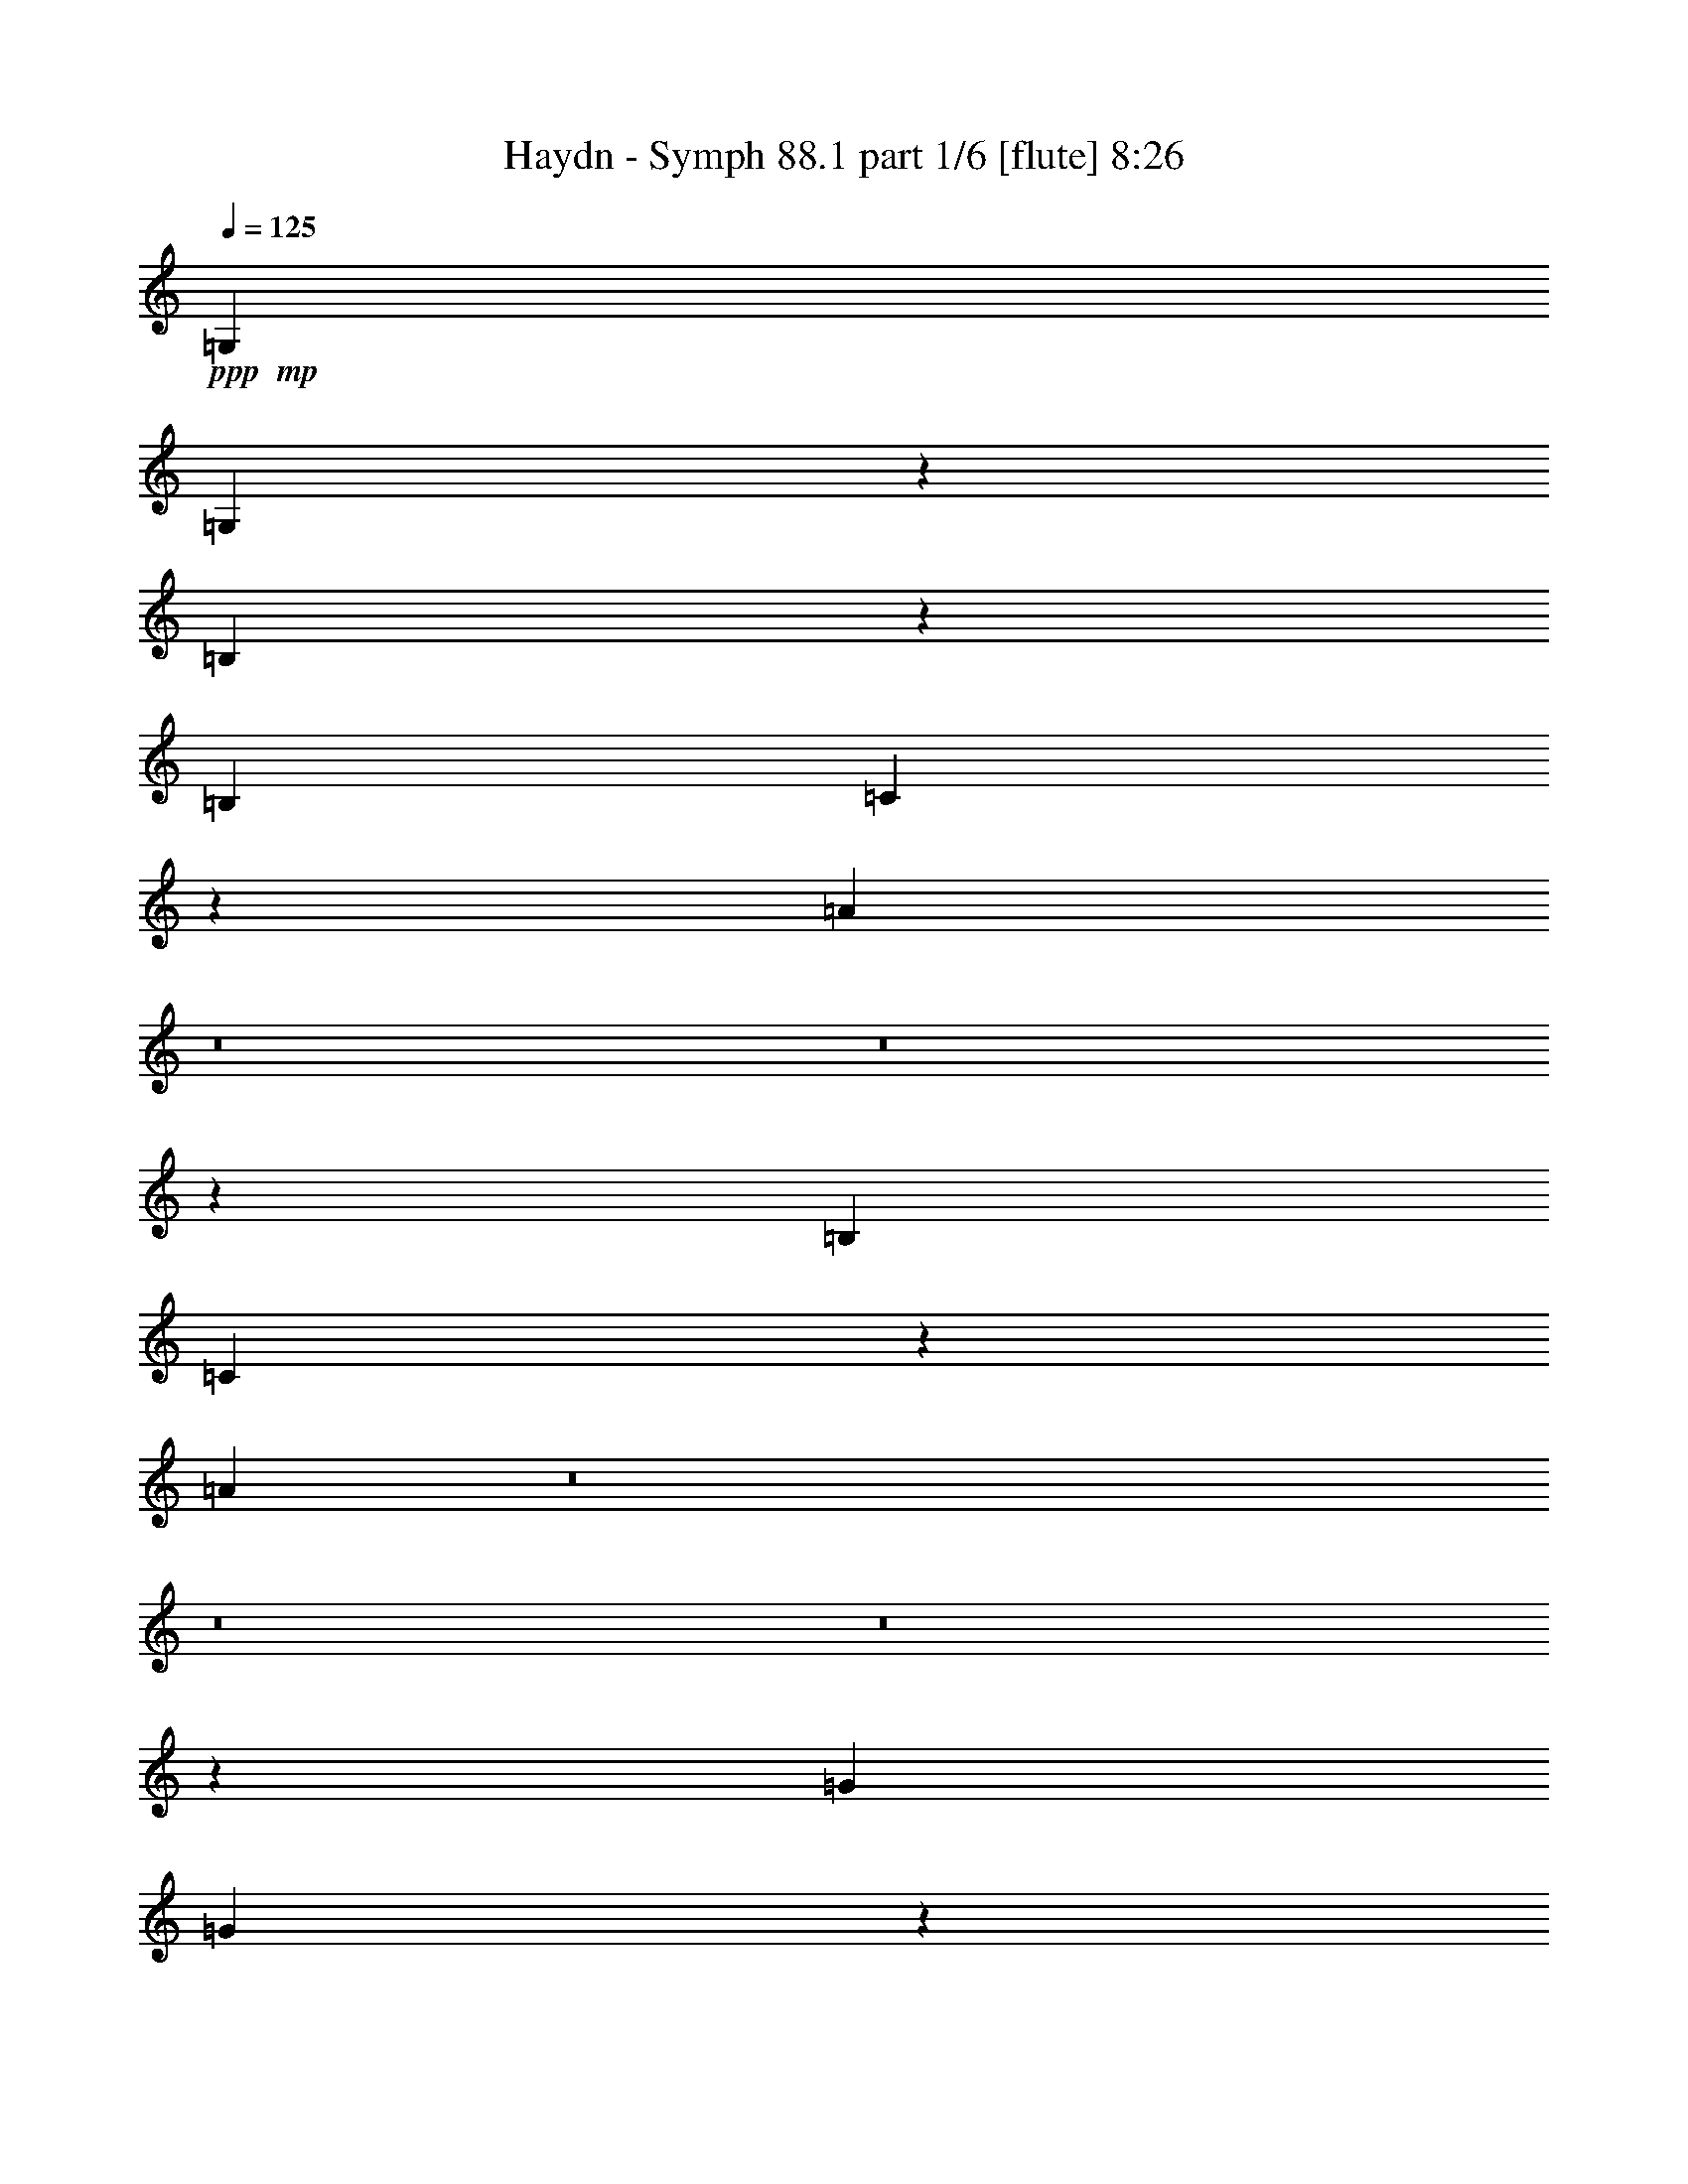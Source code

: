 % Produced with Bruzo's Transcoding Environment
% Transcribed by  : Nelphindal

X:1
T:  Haydn - Symph 88.1 part 1/6 [flute] 8:26
Z: Transcribed with BruTE 64
L: 1/4
Q: 125
K: C
+ppp+
+mp+
[=G,6483/10160]
[=G,6601/5080]
z13363/10160
[=B,792/635]
z16829/5080
[=B,3241/5080]
[=C165/127]
z2673/2032
[=A1267/1016]
z8
z8
z5971/2032
[=B,6483/10160]
[=C1649/1270]
z13373/10160
[=A13297/10160]
z8
z8
z8
z5465/2032
[=G6483/10160]
[=G6591/5080]
z13383/10160
[=B13287/10160]
z33043/10160
[=B3241/5080]
[=c659/508]
z2677/2032
[=A2657/2032]
z6609/2032
[=c6483/10160]
[=B13177/10160]
z3347/2540
[=B6641/5080]
z13283/10160
[^c797/635]
z13813/10160
+ppp+
[=d8-]
[=d8-]
[=d8-]
[=d8-]
[=d14127/10160]
z8
z8
z5699/1270
+mp+
[=A2287/5080]
[=A915/2032]
+ff+
[=A1223/2540]
+mp+
[=B2287/5080]
[=G1811/5080]
z/8
[=G915/2032]
[=G3803/5080]
z93/508
[=B915/2032]
[=B1223/2540]
+ff+
[=B2287/5080]
+mp+
[=c915/2032]
[=A1223/2540]
[=A2287/5080]
[=A4079/5080]
z1309/10160
[=d1811/5080]
z/8
[=d2287/5080]
[=d915/2032]
[=G1223/2540]
[^F2287/5080]
[=G1811/5080]
z/8
[=A7757/10160]
z87/635
[=D1223/2540]
[=D915/2032]
[=G4381/10160]
z1017/2032
[^F111/254]
z5027/10160
[=G16563/10160]
z513/2540
[^F1223/2540]
[=c1223/5080]
[=B2129/10160]
[=c1223/5080]
[=A1223/5080]
[^F133/635]
[=C1223/5080]
[=B,759/1016]
z1877/10160
[=G478/635]
z909/5080
[^F915/2032]
[=c1223/5080]
[=B1223/5080]
[=c133/635]
[=A1223/5080]
[^F1223/5080]
[=C2129/10160]
[=B,1223/2540]
[=B,2287/5080]
[^F1223/5080]
[=G1223/5080]
[^F2129/10160]
[=G1223/5080]
[=D2287/5080]
[=D1223/2540]
[^A1223/5080]
[=B2129/10160]
[^A1223/5080]
[=B1223/5080]
[=G2287/5080]
[=G915/2032]
[^c1223/5080]
[=d1223/5080]
[^c1223/5080]
[=d133/635]
[=G1223/2540]
[=G915/2032]
[=A2287/5080]
[=A1223/2540]
[=B16547/10160]
z1193/5080
[=c16029/10160]
z2587/10160
[=B16463/10160]
z247/1016
[=c829/508]
z407/2032
[=B1625/2032]
z3889/1016
[=E1223/2540]
[=E915/2032]
+ff+
[=E1223/2540]
+mp+
[=F2287/5080]
[=E1811/5080]
z/8
[=E915/2032]
+ff+
[=E2287/5080]
+mp+
[=B1223/2540]
[=E915/2032]
[=E1811/5080]
z/8
+ff+
[=E2287/5080]
+mp+
[=F915/2032]
[=E1223/2540]
[=E2287/5080]
+ff+
[=E1223/2540]
+mp+
[=d915/2032]
[=E2287/5080]
[=d1223/2540]
[^c1223/5080]
[=A2129/10160]
[^G1223/5080]
[=A1223/5080]
[^G133/635]
[=A1223/5080]
[^G1223/5080]
[=A2129/10160]
+ff+
[^G1223/5080]
+mp+
[=A1223/5080]
[=A,1223/5080]
[=A133/635]
[^G1223/5080]
[=A1223/5080]
[^G2129/10160]
[=A1223/5080]
+ff+
[^G1223/5080]
+mp+
[=A1223/5080]
[=A,133/635]
[=A1223/5080]
[^G1223/5080]
[=A2129/10160]
[^G1223/5080]
[=A1223/5080]
+ff+
[^G133/635]
+mp+
[=A1223/5080]
[=A,1223/5080]
[=A1223/5080]
[^G2129/10160]
[=A1223/5080]
[^G1223/5080]
[=A133/635]
+ff+
[^G1223/5080]
+mp+
[=A1223/5080]
[=A,2129/10160]
[=A1223/5080]
[^G1223/5080]
[=A1223/5080]
[^G133/635]
[=A1223/5080]
+ff+
[^G1223/5080]
+mp+
[=A2129/10160]
[=A,1223/5080]
[=A1223/5080]
[=A2287/5080]
[=A1811/5080]
z/8
+ff+
[=A915/2032]
+mp+
[=B2287/5080]
[=G1223/2540]
[=G915/2032]
+ff+
[=G1223/2540]
+mp+
[=A2287/5080]
[^F915/2032]
[^F1223/2540]
+ff+
[^F2287/5080]
+mp+
[=E1223/2540]
[=G915/2032]
[^F1811/5080]
z/8
[=E2287/5080]
[=E283/635]
[=D/8]
[^C3669/10160]
[=B,133/635]
[^C1223/5080]
[=D3787/5080]
z8
z33529/10160
+ppp+
[=E/8]
[=D3351/10160]
[^C1223/5080]
[=D1223/5080]
[=G4583/10160]
z4519/10160
[^F/8]
[=E3669/10160]
[=D2129/10160]
[=E1223/5080]
[=A2191/5080]
z5037/10160
[=G/8]
[^F419/1270]
[=E1223/5080]
[^F1223/5080]
[=B4499/10160]
z1083/2540
[=d136/635^c136/635-]
[^c1517/5080]
[=B1223/5080]
[^c133/635]
+mp+
[=d1223/5080]
[=D1223/5080]
[=d1223/5080]
[^c2129/10160]
[=d1223/5080]
[^c1223/5080]
[=d133/635]
[^c1223/5080]
[=d1223/5080]
[=D2129/10160]
[=d1223/5080]
[^c1223/5080]
[=d1223/5080]
[^c133/635]
[=d1223/5080]
[^c1223/5080]
[=d2129/10160]
[=D1223/5080]
[=d1223/5080]
[^c1223/5080]
[=d133/635]
[^c1223/5080]
[=d1223/5080]
[^c2129/10160]
[=d1223/5080]
[=D1223/5080]
[=d133/635]
[^c1223/5080]
[=d1223/5080]
[^c1223/5080]
[=d2129/10160]
[^c1223/5080]
[=d1223/5080]
[=D133/635]
[=d1223/5080]
[^c1223/5080]
[=d1223/5080]
[^c2129/10160]
[=d1223/5080]
[^c1223/5080]
[=d1391/10160]
z5/16
[=A/8]
z3313/10160
[=G1767/10160]
z625/2032
[=E33/254]
z1627/5080
[=D511/635]
z8
z3816/635
[=d1223/2540]
[=d4537/10160]
z4929/10160
[=d915/2032]
[^c2287/5080]
[^c1243/2540]
z899/2032
[^c1811/5080]
z/8
[=d133/635]
[^c1223/5080]
[=d1223/5080]
[=A2129/10160]
[=d1223/5080]
[^c1223/5080]
[=B133/635]
[=A1223/5080]
[=G1223/5080]
[^F1223/5080]
[=G2129/10160]
[=E1223/5080]
[=A1223/5080]
[=G133/635]
[^F1223/5080]
[=E1223/5080]
[=d915/2032]
[=d437/1016]
z637/1270
[=d915/2032]
[^c1223/2540]
[^c4487/10160]
z4979/10160
[^c915/2032]
[=d1223/5080]
[^c133/635]
[=d1223/5080]
[=A1223/5080]
[=d1223/5080]
[^c2129/10160]
[=B1223/5080]
[=A1223/5080]
[=G133/635]
[^F1223/5080]
[=G1223/5080]
[=E1223/5080]
[=A2129/10160]
[=G1223/5080]
[^F1223/5080]
[=E133/635]
[=d32329/5080]
z129/1016
[^c95/127]
z1867/10160
[=d3816/635]
[=D1223/5080]
[=E1223/5080]
[^F133/635]
[=D1223/5080]
[^F1223/5080]
[=G2129/10160]
[=A1223/5080]
[^F1223/5080]
[=A1223/5080]
[=B133/635]
[=c1223/5080]
[=B1223/5080]
[=c2129/10160]
[=B1223/5080]
[=c4433/10160]
z8
z8
z5959/5080
[=A2287/5080]
[=A915/2032]
+ff+
[=A1223/2540]
+mp+
[=B2287/5080]
[=G1811/5080]
z/8
[=G915/2032]
[=G1525/2032]
z1841/10160
[=B915/2032]
[=B1811/5080]
z/8
+ff+
[=B2287/5080]
+mp+
[=c915/2032]
[=A1223/2540]
[=A2287/5080]
[=A8177/10160]
z129/1016
[=d2287/5080]
[=d1223/2540]
[=d915/2032]
[=G1223/2540]
[^F2287/5080]
[=G1811/5080]
z/8
[=A486/635]
z1373/10160
[=D1223/2540]
[=D915/2032]
[=G55/127]
z2533/5080
[^F4459/10160]
z313/635
[=G8291/5080]
z2033/10160
[^F1223/2540]
[=c1223/5080]
[=B2129/10160]
[=c1223/5080]
[=A1223/5080]
[^F133/635]
[=C1223/5080]
[=B,7609/10160]
z929/5080
[=G7667/10160]
z1799/10160
[^F915/2032]
[=c1223/5080]
[=B133/635]
[=c1223/5080]
[=A1223/5080]
[^F1223/5080]
[=C2129/10160]
[=B,1223/2540]
[=B,2287/5080]
[^F1223/5080]
[=G1223/5080]
[^F2129/10160]
[=G1223/5080]
[=D2287/5080]
[=D1223/2540]
[^A2129/10160]
[=B1223/5080]
[^A1223/5080]
[=B1223/5080]
[=G2287/5080]
[=G915/2032]
[^c1223/5080]
[=d1223/5080]
[^c133/635]
[=d1223/5080]
[=G1811/5080]
z/8
[=G915/2032]
[=A2287/5080]
[=A1223/2540]
[=B8283/5080]
z205/1016
[=c3273/2032]
z321/1270
[=B8241/5080]
z2451/10160
[=c16599/10160]
z126/635
[=B509/635]
z38871/10160
[=E1223/2540]
[=E915/2032]
+ff+
[=E1223/2540]
+mp+
[=F2287/5080]
[=E915/2032]
[=E1223/2540]
+ff+
[=E2287/5080]
+mp+
[=B1223/2540]
[=E915/2032]
[=E1811/5080]
z/8
+ff+
[=E2287/5080]
+mp+
[=F915/2032]
[=E1223/2540]
[=E2287/5080]
+ff+
[=E1223/2540]
+mp+
[=d915/2032]
[=E2287/5080]
[=d1223/2540]
[^c2129/10160]
[=A1223/5080]
[^G1223/5080]
[=A1223/5080]
[^G133/635]
[=A1223/5080]
[^G1223/5080]
[=A2129/10160]
+ff+
[^G1223/5080]
+mp+
[=A1223/5080]
[=A,1223/5080]
[=A133/635]
[^G1223/5080]
[=A1223/5080]
[^G2129/10160]
[=A1223/5080]
+ff+
[^G1223/5080]
+mp+
[=A133/635]
[=A,1223/5080]
[=A1223/5080]
[^G1223/5080]
[=A2129/10160]
[^G1223/5080]
[=A1223/5080]
+ff+
[^G133/635]
+mp+
[=A1223/5080]
[=A,1223/5080]
[=A2129/10160]
[^G1223/5080]
[=A1223/5080]
[^G1223/5080]
[=A133/635]
+ff+
[^G1223/5080]
+mp+
[=A1223/5080]
[=A,2129/10160]
[=A1223/5080]
[^G1223/5080]
[=A1223/5080]
[^G133/635]
[=A1223/5080]
+ff+
[^G1223/5080]
+mp+
[=A2129/10160]
[=A,1223/5080]
[=A1223/5080]
[=A2287/5080]
[=A1811/5080]
z/8
+ff+
[=A915/2032]
+mp+
[=B2287/5080]
[=G1223/2540]
[=G915/2032]
+ff+
[=G1223/2540]
+mp+
[=A2287/5080]
[^F915/2032]
[^F1223/2540]
+ff+
[^F2287/5080]
+mp+
[=E1811/5080]
z/8
[=G915/2032]
[^F2287/5080]
[=E1223/2540]
[=E283/635]
[=D/8]
[^C3669/10160]
[=B,133/635]
[^C1223/5080]
[=D7593/10160]
z8
z3351/1016
+ppp+
[=E/8]
[=D3351/10160]
[^C1223/5080]
[=D1223/5080]
[=G2301/5080]
z225/508
[^F/8]
[=E3669/10160]
[=D2129/10160]
[=E1223/5080]
[=A4401/10160]
z2509/5080
[=G/8]
[^F419/1270]
[=E1223/5080]
[^F1223/5080]
[=B2259/5080]
z4313/10160
[=d136/635^c136/635-]
[^c1517/5080]
[=B1223/5080]
[^c133/635]
+mp+
[=d1223/5080]
[=D1223/5080]
[=d1223/5080]
[^c2129/10160]
[=d1223/5080]
[^c1223/5080]
[=d133/635]
[^c1223/5080]
[=d1223/5080]
[=D2129/10160]
[=d1223/5080]
[^c1223/5080]
[=d1223/5080]
[^c133/635]
[=d1223/5080]
[^c1223/5080]
[=d2129/10160]
[=D1223/5080]
[=d1223/5080]
[^c133/635]
[=d1223/5080]
[^c1223/5080]
[=d1223/5080]
[^c2129/10160]
[=d1223/5080]
[=D1223/5080]
[=d133/635]
[^c1223/5080]
[=d1223/5080]
[^c1223/5080]
[=d2129/10160]
[^c1223/5080]
[=d1223/5080]
[=D133/635]
[=d1223/5080]
[^c1223/5080]
[=d2129/10160]
[^c1223/5080]
[=d1223/5080]
[^c1223/5080]
[=d141/1016]
z791/2540
[=A1281/10160]
z1647/5080
[=G893/5080]
z1553/5080
[=E1339/10160]
z647/2032
[=D1639/2032]
z8
z61037/10160
[=d1811/5080]
z/8
[=d1139/2540]
z4593/10160
[=d1223/2540]
[^c2287/5080]
[^c4991/10160]
z1119/2540
[^c1811/5080]
z/8
[=d133/635]
[^c1223/5080]
[=d1223/5080]
[=A2129/10160]
[=d1223/5080]
[^c1223/5080]
[=B133/635]
[=A1223/5080]
[=G1223/5080]
[^F1223/5080]
[=G2129/10160]
[=E1223/5080]
[=A1223/5080]
[=G133/635]
[^F1223/5080]
[=E1223/5080]
[=d915/2032]
[=d4389/10160]
z5077/10160
[=d915/2032]
[^c1223/2540]
[^c2253/5080]
z62/127
[^c915/2032]
[=d1223/5080]
[^c133/635]
[=d1223/5080]
[=A1223/5080]
[=d1223/5080]
[^c2129/10160]
[=B1223/5080]
[=A1223/5080]
[=G133/635]
[^F1223/5080]
[=G1223/5080]
[=E2129/10160]
[=A1223/5080]
[=G1223/5080]
[^F1223/5080]
[=E133/635]
[=d64677/10160]
z1271/10160
[^c7619/10160]
z231/1270
[=d3816/635]
[=D1223/5080]
[=E1223/5080]
[^F133/635]
[=D1223/5080]
[^F1223/5080]
[=G2129/10160]
[=A1223/5080]
[^F1223/5080]
[=A133/635]
[=B1223/5080]
[=c1223/5080]
[=B1223/5080]
[=c2129/10160]
[=B1223/5080]
[=c1113/2540]
z8
z8
z8
z8
z8
z8
z2535/1016
[=D915/2032]
[=D1223/2540]
+ff+
[=D2287/5080]
+mp+
[=E915/2032]
[^C1223/2540]
[^C2287/5080]
[^C1247/2540]
z4479/10160
[=E1811/5080]
z/8
[=E2287/5080]
+ff+
[=E915/2032]
+mp+
[=F1223/2540]
[=D2287/5080]
[=D1811/5080]
z/8
[=D4587/10160]
z8
z8163/10160
[=c73117/10160]
z99/508
[=e3203/508]
z118/635
[=c915/2032]
[=c1223/2540]
[=B1539/2032]
z1771/10160
[=e915/2032]
[=e2287/5080]
[=A6703/10160]
[=B747/5080^c747/5080-]
+ppp+
[^c/8]
+mp+
[=d1811/5080]
z/8
[=d2287/5080]
[=G3487/5080]
[=A2493/10160=B2493/10160]
[=c2287/5080]
[=c9467/10160]
[=B7599/10160]
z1867/10160
[=A9467/10160]
[=G1929/2540]
z175/1016
[=F9149/10160]
[=E311/635]
z4633/2540
[=A1223/5080]
[^G1223/5080]
[=A133/635]
[^G1223/5080]
[=A1223/5080]
[=d1223/5080]
[=f2129/10160]
[=e1223/5080]
[=d1223/5080]
[=c133/635]
[=B1223/5080]
[=A1223/5080]
[=G563/1270]
z4963/10160
[=G133/635]
[^F1223/5080]
[=G1223/5080]
[^F2129/10160]
[=G1223/5080]
[=c1223/5080]
[=e1223/5080]
[=d133/635]
[=c1223/5080]
[=B1223/5080]
[=A2129/10160]
[=G1223/5080]
[=F221/508]
z9621/10160
[=E1223/2540]
[=A2287/5080]
[=D551/1270]
z5059/10160
[=C2287/5080]
[=F1223/2540]
[=B,905/2032]
z2471/5080
[=A,4527/10160]
[=G1223/5080^F1223/5080]
[=G2129/10160-^F2129/10160]
[=G1223/5080^F1223/5080]
[=E2493/10160^F2493/10160]
[=G2287/5080]
[=E1811/5080]
z/8
[=B78719/10160]
z/8
[=A915/2032]
[=c2287/5080]
[=A1223/2540]
[=G915/2032]
[=B2049/2540]
z/8
[=B915/2032]
[=B2337/1016]
z33111/10160
[=B13471/2540]
z1299/5080
[=e2049/2540]
z/8
[^c7621/10160]
z923/5080
[=A16569/10160]
z1023/5080
[=B4057/5080]
z1353/10160
[^c2043/2540]
z647/5080
[=d4421/10160]
z2523/5080
[=d4479/10160]
z4987/10160
[=d2269/5080]
z4929/10160
[=B1149/2540]
z4553/10160
[=A1223/2540]
[=A133/635]
[=B1223/5080]
[=A1223/5080]
[=B1223/5080]
[=A2129/10160]
[=B1223/5080]
[=A2227/5080]
z42561/10160
+ppp+
[=G1223/5080]
[=A133/635]
[=B1223/5080]
[=c1223/5080]
[=d915/2032]
[=d1223/5080]
[^c1223/5080]
[=d2287/5080]
[=d1223/5080]
[^c2129/10160]
[=d2461/5080]
z284/635
[^F1223/5080]
[=G1223/5080]
[=A2129/10160]
[=B1223/5080]
[=c1811/5080]
z/8
[=c133/635]
[=A1223/5080]
[=d915/2032]
[=d1223/2540]
[=d2287/5080]
[=G1811/5080]
z/8
[^F915/2032]
[=G2287/5080]
[=A8131/10160]
z167/1270
[=c1839/10160]
z3053/10160
[=c87/635]
z5/16
[=B/8]
z207/635
[=B1223/5080]
[=c1223/5080]
[=A1321/10160]
z3253/10160
[=A1223/5080]
[=B1223/5080]
[=G911/2032]
z2297/5080
+mp+
[=A1223/2540]
[=A915/2032]
+ff+
[=A1223/2540]
+mp+
[=B2287/5080]
[=G1811/5080]
z/8
[=G915/2032]
[=G3823/5080]
z91/508
[=B915/2032]
[=B1811/5080]
z/8
+ff+
[=B2287/5080]
+mp+
[=c915/2032]
[=A1223/2540]
[=A2287/5080]
[=A8197/10160]
z/8
[=c2287/5080]
[=c1223/2540]
+ff+
[=c915/2032]
+mp+
[=d1811/5080]
z/8
[=B2287/5080]
[=B915/2032]
[=B4057/5080]
z14375/2032
[^F1627/2032]
z1331/10160
[^F1811/5080]
z/8
[^F915/2032]
[=c1223/5080]
[=B133/635]
[=c1223/5080]
[=B1223/5080]
[=c1223/5080]
[=B2129/10160]
[=c1811/5080]
z/8
[=c133/635]
[=B1223/5080]
[=c1223/5080]
[=B2129/10160]
[=c1223/5080]
[=B1223/5080]
[=c7663/10160]
z3189/5080
[=B2287/5080]
[=c4049/5080]
z6261/10160
[=B2287/5080]
[=c1811/5080]
z/8
[=c4593/10160]
z1139/2540
[=B1223/2540]
[=c915/2032]
[=c1811/5080]
z/8
[=c2287/5080]
[=A915/2032]
[^F1223/2540]
[=G2287/5080]
[=c1811/5080]
z/8
[=A915/2032]
[^F2287/5080]
[=G309/635]
z4523/10160
[=d4367/10160]
z5099/10160
[^c2213/5080]
z5041/10160
[=c1121/2540]
z2491/5080
[=B915/2032]
[=A1811/5080]
z/8
[=A2287/5080]
+ff+
[=A915/2032]
+mp+
[^A1223/2540]
[=A2287/5080]
[=A1811/5080]
z/8
+ff+
[=A915/2032]
+mp+
[=e2287/5080]
[=A1223/2540]
[=A915/2032]
+ff+
[=A1223/2540]
+mp+
[^A2287/5080]
[^A915/2032]
[=G1223/2540]
[^F96/127]
z67417/10160
[=d45613/10160]
z29801/10160
[=d34969/10160]
z129/508
[=B379/508]
z76983/10160
[=c1233/2540]
z907/2032
[=B499/1016]
z1119/2540
[=A2207/5080]
z5053/10160
[=G7647/10160]
z8
z16751/5080
[=G915/2032]
[=G2287/5080]
+ff+
[=G1223/2540]
+mp+
[=A915/2032]
[=A1811/5080]
z/8
[=A2287/5080]
+ff+
[=A915/2032]
+mp+
[=B1223/2540]
[=B2287/5080]
[=B1811/5080]
z/8
+ff+
[=B915/2032]
+mp+
[=c2287/5080]
[=c1223/2540]
[=c915/2032]
+ff+
[=c1223/2540]
+mp+
[^c2287/5080]
[^c915/2032]
[^c1223/2540]
[=d657/5080]
z163/508
[=B91/508]
z192/635
[=A1373/10160]
z1601/5080
[^F939/5080]
z337/1270
[=G1231/2540]
z4543/10160
[=d1807/10160]
z617/2032
[=d17/127]
z1607/5080
[=d1223/2540]
[^c915/2032]
[=c1289/10160]
z657/2032
[=c359/2032]
z3097/10160
+ff+
[=c915/2032]
+mp+
[=B1811/5080]
z/8
[^A703/5080]
z198/635
[^A1277/10160]
z1649/5080
[=A4957/10160]
z4509/10160
[=A4381/10160]
z2543/5080
[=B3807/5080]
z39401/10160
[=e1811/5080]
z/8
[=e2287/5080]
[=d4473/10160]
z2497/5080
[^F4531/10160]
z987/2032
[=G915/2032]
[=d1223/5080]
[=B133/635]
[=d1223/2540]
[=d915/2032]
[=d1811/5080]
z/8
[=B133/635]
[=G1223/5080]
[=B915/2032]
[=B1223/2540]
[=B2287/5080]
[=G1223/5080]
[=D1223/5080]
[=G915/2032]
[=G2287/5080]
[=G2029/2540]
z7229/1270
[=A1811/5080]
z/8
[=A915/2032]
+ff+
[=A2287/5080]
+mp+
[=B1223/2540]
[=G915/2032]
[=G1811/5080]
z/8
[=G1937/2540]
z1401/10160
[=B1223/2540]
[=B2287/5080]
+ff+
[=B1223/2540]
+mp+
[=c915/2032]
[=A2287/5080]
[=A1223/2540]
[=A1533/2032]
z901/5080
[=c2287/5080]
[=c915/2032]
[=B1231/2540]
z2271/5080
[=c4983/10160]
z1121/2540
[=B2203/5080]
z253/508
[=A893/2032]
z2501/5080
[=G4523/10160]
z4943/10160
[=A915/2032]
[=A2287/5080]
[=A1223/2540]
[=B4511/10160]
z18997/10160
[=A2287/5080]
[=A1811/5080]
z/8
[=A915/2032]
[=B2287/5080]
[=d1223/2540]
[=d915/2032]
[=B4083/5080]
z65/508
[=G759/1016]
z1877/10160
[=G478/635]
z8
z8
z8
z8
z8
z8
z11077/5080
[=D915/2032]
[=D1811/5080]
z/8
+ff+
[=D2287/5080]
+mp+
[=E915/2032]
[^C1223/2540]
[^C2287/5080]
[^C2187/5080]
z5093/10160
[=E2287/5080]
[=E1223/2540]
+ff+
[=E915/2032]
+mp+
[=F1223/2540]
[=D2287/5080]
[=D915/2032]
[=D985/2032]
z8
z4071/5080
[=c72503/10160]
z1297/5080
[=e64081/10160]
z1867/10160
[=c915/2032]
[=c1223/2540]
[=B1929/2540]
z175/1016
[=e915/2032]
[=e2287/5080]
[=A3487/5080]
[=B2493/10160^c2493/10160]
[=d1811/5080]
z/8
[=d2287/5080]
[=G3487/5080]
[=A2493/10160=B2493/10160]
[=c2287/5080]
[=c9467/10160]
[=B3/4]
z923/5080
[=A8197/10160]
z/8
[=G7737/10160]
z353/2540
[=F4733/5080]
[=E4997/10160]
z18511/10160
[=A1223/5080]
[^G1223/5080]
[=A133/635]
[^G1223/5080]
[=A1223/5080]
[=d1223/5080]
[=f2129/10160]
[=e1223/5080]
[=d1223/5080]
[=c133/635]
[=B1223/5080]
[=A1223/5080]
[=G905/2032]
z2471/5080
[=G133/635]
[^F1223/5080]
[=G1223/5080]
[^F2129/10160]
[=G1223/5080]
[=c1223/5080]
[=e133/635]
[=d1223/5080]
[=c1223/5080]
[=B1223/5080]
[=A2129/10160]
[=G1223/5080]
[=F4441/10160]
z120/127
[=E1811/5080]
z/8
[=A2287/5080]
[=D4429/10160]
z2519/5080
[=C2287/5080]
[=F1223/2540]
[=B,2273/5080]
z4603/10160
[=A,969/2032]
[=G929/5080^F929/5080]
[=G747/5080^F747/5080-]
[^F1223/5080=G1223/5080]
[^F1223/5080=E1223/5080]
[^F/8]
[=G2287/5080]
[=E1811/5080]
z/8
[=B9959/1270]
[=A1223/2540]
[=c2287/5080]
[=A1223/2540]
[=G915/2032]
[=B7587/10160]
z1879/10160
[=B915/2032]
[=B23391/10160]
z3309/1016
[=B10781/2032]
z2577/10160
[=e7583/10160]
z1883/10160
[^c3821/5080]
z365/2032
[=A1659/1016]
z405/2032
[=B1627/2032]
z333/2540
[^c8193/10160]
z1273/10160
[=d2221/5080]
z1005/2032
[=d225/508]
z2483/5080
[=d4559/10160]
z459/1016
[=B987/2032]
z1133/2540
[=A1223/2540]
[=A133/635]
[=B1223/5080]
[=A1223/5080]
[=B2129/10160]
[=A1223/5080]
[=B1223/5080]
[=A895/2032]
z2127/508
+ppp+
[=G1223/5080]
[=A133/635]
[=B1223/5080]
[=c1223/5080]
[=d915/2032]
[=d1223/5080]
[^c1223/5080]
[=d2287/5080]
[=d1223/5080]
[^c2129/10160]
[=d4943/10160]
z4523/10160
[^F1223/5080]
[=G1223/5080]
[=A2129/10160]
[=B1223/5080]
[=c2287/5080]
[=c1223/5080]
[=A1223/5080]
[=d915/2032]
[=d1223/2540]
[=d2287/5080]
[=G1811/5080]
z/8
[^F915/2032]
[=G2287/5080]
[=A1019/1270]
z263/2032
[=c93/508]
z379/1270
[=c1413/10160]
z3161/10160
[=B321/2540]
z3291/10160
[=B1223/5080]
[=c1223/5080]
[=A671/5080]
z202/635
[=A1223/5080]
[=B1223/5080]
[=G286/635]
z4573/10160
+mp+
[=A1223/2540]
[=A915/2032]
+ff+
[=A1223/2540]
+mp+
[=B2287/5080]
[=G915/2032]
[=G1223/2540]
[=G7667/10160]
z1799/10160
[=B915/2032]
[=B2287/5080]
+ff+
[=B1223/2540]
+mp+
[=c915/2032]
[=A1223/2540]
[=A2287/5080]
[=A474/635]
z1883/10160
[=c2287/5080]
[=c1223/2540]
+ff+
[=c915/2032]
+mp+
[=d1811/5080]
z/8
[=B2287/5080]
[=B915/2032]
[=B1627/2032]
z35927/5080
[^F2039/2540]
z131/1016
[^F1811/5080]
z/8
[^F915/2032]
[=c1223/5080]
[=B133/635]
[=c1223/5080]
[=B1223/5080]
[=c2129/10160]
[=B1223/5080]
[=c1811/5080]
z/8
[=c133/635]
[=B1223/5080]
[=c1223/5080]
[=B2129/10160]
[=c1223/5080]
[=B1223/5080]
[=c1921/2540]
z6357/10160
[=B2287/5080]
[=c8119/10160]
z78/127
[=B2287/5080]
[=c915/2032]
[=c4931/10160]
z907/2032
[=B1223/2540]
[=c915/2032]
[=c1811/5080]
z/8
[=c2287/5080]
[=A915/2032]
[^F1223/2540]
[=G2287/5080]
[=c1811/5080]
z/8
[=A915/2032]
[^F2287/5080]
[=G993/2032]
z2251/5080
[=d1097/2540]
z2539/5080
[^c4447/10160]
z251/508
[=c901/2032]
z4961/10160
[=B915/2032]
[=A2287/5080]
[=A1223/2540]
+ff+
[=A915/2032]
+mp+
[^A1223/2540]
[=A2287/5080]
[=A915/2032]
+ff+
[=A1223/2540]
+mp+
[=e2287/5080]
[=A1223/2540]
[=A915/2032]
+ff+
[=A1223/2540]
+mp+
[^A2287/5080]
[^A915/2032]
[=G1223/2540]
[^F7701/10160]
z16849/2540
[=d22817/5080]
z1489/508
[=d3499/1016]
z2559/10160
[=B7601/10160]
z303/40
[=c39/80]
z2257/5080
[=B547/1270]
z509/1016
[=A887/2032]
z629/1270
[=G1917/2540]
z8
z8291/2540
[=G1223/2540]
[=G2287/5080]
+ff+
[=G1223/2540]
+mp+
[=A915/2032]
[=A2287/5080]
[=A1223/2540]
+ff+
[=A915/2032]
+mp+
[=B1223/2540]
[=B2287/5080]
[=B1811/5080]
z/8
+ff+
[=B915/2032]
+mp+
[=c2287/5080]
[=c1223/2540]
[=c915/2032]
+ff+
[=c1223/2540]
+mp+
[^c2287/5080]
[^c915/2032]
[^c1223/2540]
[=d267/2032]
z3239/10160
[=B1841/10160]
z3051/10160
[=A697/5080]
z5/16
[^F/8]
z331/1016
[=G989/2032]
z2261/5080
[=d457/2540]
z383/1270
[=d1381/10160]
z3193/10160
[=d915/2032]
[^c1223/2540]
[=c131/1016]
z204/635
[=c227/1270]
z769/2540
+ff+
[=c915/2032]
+mp+
[=B1811/5080]
z/8
[^A1427/10160]
z3147/10160
[^A649/5080]
z3277/10160
[=A2489/5080]
z561/1270
[=A2201/5080]
z1013/2032
[=B1527/2032]
z1969/508
[=e2287/5080]
[=e1223/2540]
[=d2247/5080]
z4973/10160
[^F569/1270]
z4597/10160
[=G1223/2540]
[=d1223/5080]
[=B133/635]
[=d1223/2540]
[=d915/2032]
[=d1811/5080]
z/8
[=B133/635]
[=G1223/5080]
[=B915/2032]
[=B1223/2540]
[=B2287/5080]
[=G1223/5080]
[=D1223/5080]
[=G915/2032]
[=G2287/5080]
[=G8137/10160]
z57811/10160
[=A915/2032]
[=A1223/2540]
+ff+
[=A2287/5080]
+mp+
[=B1223/2540]
[=G915/2032]
[=G1811/5080]
z/8
[=G7769/10160]
z69/508
[=B1223/2540]
[=B2287/5080]
+ff+
[=B1223/2540]
+mp+
[=c915/2032]
[=A2287/5080]
[=A1223/2540]
[=A3843/5080]
z1781/10160
[=c2287/5080]
[=c915/2032]
[=B989/2032]
z4521/10160
[=c4369/10160]
z2549/5080
[=B4427/10160]
z5039/10160
[=A2243/5080]
z4981/10160
[=G284/635]
z2461/5080
[=A915/2032]
[=A2287/5080]
[=A1223/2540]
[=B1133/2540]
z1186/635
[=A2287/5080]
[=A1811/5080]
z/8
[=A915/2032]
[=B2287/5080]
[=d1223/2540]
[=d915/2032]
[=B8187/10160]
z1279/10160
[=G7611/10160]
z116/635
[=G7669/10160]
z20413/10160
+ppp+
[=B,35467/10160]
z25/4

X:2
T:  Haydn - Symph 88.1 part 2/6 [clarinet] 8:26
Z: Transcribed with BruTE 64
L: 1/4
Q: 125
K: C
+ppp+
+mp+
[=G6483/10160]
[=G6601/5080]
z13363/10160
[=G,792/635]
z16829/5080
[=G3241/5080]
[^F165/127]
z2673/2032
[=D1267/1016]
z8
z8
z5971/2032
[=G6483/10160]
[^F1649/1270]
z13373/10160
[=D13297/10160]
z8
z8
z8
z5465/2032
[=G6483/10160]
[=G6591/5080]
z13383/10160
[=G,13287/10160]
z33043/10160
[=G3241/5080]
[=E659/508]
z2677/2032
[^F2657/2032]
z6609/2032
[=E6483/10160]
[^D13177/10160]
z3347/2540
[=E6641/5080]
z13283/10160
[=A,797/635]
z13813/10160
+ppp+
[=D21747/10160]
z5763/1016
[=D4349/2032=A4349/2032]
z57633/10160
[=D10871/5080=A10871/5080]
z4447/2540
[=D3003/2540^F3003/2540]
z/8
[=D12013/10160^F12013/10160]
z/8
[=D3003/2540^F3003/2540]
z/8
[=D8-^F8-]
[=D3967/2032^F3967/2032]
z8
z8
z59633/10160
+mp+
[=G1223/5080]
[^F133/635]
[=G1223/5080]
[^F1223/5080]
[=G2129/10160]
[^F1223/5080]
[=G1223/5080]
[=D133/635]
[=B,1223/5080]
[=G,1223/5080]
[=G449/1016]
z9551/10160
[=d1223/5080]
[^c2129/10160]
[=d1223/5080]
[^c1223/5080]
[=d1223/5080]
[^c133/635]
[=d1223/5080]
[=A1223/5080]
[^F2129/10160]
[=D1223/5080]
[=d1811/5080]
z/8
[=c2287/5080]
[=B915/2032]
[=B1223/2540]
[=A2287/5080]
[=G1811/5080]
z/8
[^F7757/10160]
z87/635
[^F1223/2540]
[^F915/2032]
[=G8191/10160]
z255/2032
[=D1523/2032]
z463/2540
[=G,2287/5080]
[=G1811/5080]
z/8
[=B915/2032]
[=d2287/5080]
[=G,1223/2540]
[^F915/2032]
[=A1223/2540]
[=c2287/5080]
[=G,1811/5080]
z/8
[=G915/2032]
[=B2287/5080]
[=d1223/2540]
[=G,915/2032]
[^F1811/5080]
z/8
[=A2287/5080]
[=c915/2032]
[=G,1223/2540]
[=G2287/5080]
[^F1223/5080]
[=G1223/5080]
[^F2129/10160]
[=G1223/5080]
[=D2287/5080]
[=D1223/2540]
[^A1223/5080]
[=B2129/10160]
[^A1223/5080]
[=B1223/5080]
[=G2287/5080]
[=G915/2032]
[^c1223/5080]
[=d1223/5080]
[^c1223/5080]
[=d133/635]
[=B1223/2540]
[=B915/2032]
[^F2287/5080]
[^F1223/2540]
[=G,8-]
+ppp+
[=G,971/5080]
z3889/1016
+mp+
[=G1223/2540]
[=G915/2032]
+ff+
[=G1223/2540]
+mp+
[^G2287/5080]
[=G1811/5080]
z/8
[=G915/2032]
+ff+
[=G2287/5080]
+mp+
[^G1223/2540]
[=G915/2032]
[=G1811/5080]
z/8
+ff+
[=G2287/5080]
+mp+
[^G915/2032]
[=G1223/2540]
[=G2287/5080]
+ff+
[=G1223/2540]
+mp+
[^G915/2032]
[^G2287/5080]
[^G1223/2540]
[=A4499/10160]
z621/1270
[=A2287/5080]
[=A915/2032]
+ff+
[=A1223/2540]
+mp+
[=B2287/5080]
[=B1223/2540]
[=B915/2032]
+ff+
[=B1223/2540]
+mp+
[^c2287/5080]
[^c915/2032]
[^c1223/2540]
+ff+
[^c2287/5080]
+mp+
[=d1811/5080]
z/8
[=d915/2032]
[=d2287/5080]
+ff+
[=d1223/2540]
+mp+
[=e915/2032]
[=e1811/5080]
z/8
[=e2287/5080]
+ff+
[=e915/2032]
+mp+
[=d1223/2540]
[^f2287/5080]
[^f1811/5080]
z/8
[^f2129/10160]
[=e1223/5080]
[=d1223/5080]
[^c133/635]
[=B1223/2540]
[=B915/2032]
[=e1223/5080]
[=d1223/5080]
[^c133/635]
[=B1223/5080]
[=A915/2032]
[=A1223/2540]
[=d1223/5080]
[^c133/635]
[=B1223/5080]
[=A1223/5080]
[=G915/2032]
[=d1811/5080]
z/8
[=G2287/5080]
[=G915/2032]
[=A1223/2540]
[=A2287/5080]
[=D3787/5080]
z1893/10160
+ppp+
[^f4733/5080]
[=f9467/10160]
[=e7749/10160]
z35/254
[^d4733/5080]
[=d1023/1270]
z1283/10160
[=B473/2540]
z1341/5080
[=B1763/10160]
z3129/10160
[=A329/2540]
z3259/10160
[=A1821/10160]
z3071/10160
[=D1931/2540]
z8
z8277/2540
+mp+
[^F1223/2540]
[^F2287/5080]
+ff+
[^F915/2032]
+mp+
[=G1223/2540]
[=G2287/5080]
[=G1223/2540]
+ff+
[=G915/2032]
+mp+
[=A1811/5080]
z/8
[=A2287/5080]
[=A915/2032]
+ff+
[=A1223/2540]
+mp+
[=B2287/5080]
[=B1811/5080]
z/8
[=B915/2032]
+ff+
[=B2287/5080]
+mp+
[^A1223/2540]
[^A915/2032]
[^A1811/5080]
z/8
[=A1391/10160]
z5/16
[=A/8]
z3313/10160
[=A1767/10160]
z625/2032
[=A33/254]
z1627/5080
[=D511/635]
z38839/10160
+ppp+
[^G1801/10160]
z3091/10160
[^G677/5080]
z3221/10160
[=A4399/10160]
z5067/10160
[=A,2229/5080]
z5009/10160
[=D1129/2540]
z42499/10160
+mp+
[=G329/2540]
z1629/5080
[=G911/5080]
z307/1016
[=A455/1016]
z4599/10160
[=A,2463/5080]
z4541/10160
[=d1223/5080]
[^c1223/5080]
[=d133/635]
[=A1223/5080]
[=d1223/5080]
[^c1223/5080]
[=d2129/10160]
[=A1223/5080]
[=e1223/5080]
[^d133/635]
[=e1223/5080]
[=A1223/5080]
[=e2129/10160]
[^d1223/5080]
[=e1223/5080]
[=A1223/5080]
[^f2287/5080]
[=A915/2032]
[^f1223/2540]
[=A2287/5080]
[=e1811/5080]
z/8
[=A915/2032]
[^c2287/5080]
[=A1223/2540]
[=d1223/5080]
[^c2129/10160]
[=d1223/5080]
[=A1223/5080]
[=d133/635]
[^c1223/5080]
[=d1223/5080]
[=A2129/10160]
[=e1223/5080]
[^d1223/5080]
[=e1223/5080]
[=A133/635]
[=e1223/5080]
[^d1223/5080]
[=e2129/10160]
[=A1223/5080]
[^f2287/5080]
[=A1223/2540]
[^f915/2032]
[=A1223/2540]
[=e2287/5080]
[=A1811/5080]
z/8
[^c915/2032]
[=A2287/5080]
[=d1223/5080]
[^c1223/5080]
[=B2129/10160]
[^A1223/5080]
[=B1223/5080]
[^A1223/5080]
[=B133/635]
[^A1223/5080]
[=B1223/5080]
[^c2129/10160]
[=d1223/5080]
[^c1223/5080]
[=B1223/5080]
[^A133/635]
[=B1223/5080]
[^A1223/5080]
[=B2129/10160]
[^c1223/5080]
[=d1223/5080]
[^c133/635]
[=B1223/5080]
[=d1223/5080]
[^c1223/5080]
[=B2129/10160]
[=A1223/2540]
[=A2287/5080]
[=A,915/2032]
[=A,1223/2540]
[=D2287/5080]
[=D1223/2540]
[=D915/2032]
[=D1811/5080]
z/8
[=D2287/5080]
[=D915/2032]
[=D1223/2540]
[=D2287/5080]
[=D1811/5080]
z/8
[=D915/2032]
[=D2287/5080]
[=D1223/2540]
[=D915/2032]
[=D1223/5080]
[=E1223/5080]
[^F133/635]
[=D1223/5080]
[^F1223/5080]
[=G2129/10160]
[=A1223/5080]
[^F1223/5080]
[=A1223/5080]
[=B133/635]
[=c1223/5080]
[=B1223/5080]
[=c2129/10160]
[=B1223/5080]
[=c951/1270]
z8
z8
z1424/635
[=G133/635]
[^F1223/5080]
[=G1223/5080]
[^F1223/5080]
[=G2129/10160]
[^F1223/5080]
[=G1223/5080]
[=D133/635]
[=B,1223/5080]
[=G,1223/5080]
[=G4509/10160]
z2383/2540
[=d1223/5080]
[^c2129/10160]
[=d1223/5080]
[^c1223/5080]
[=d1223/5080]
[^c133/635]
[=d1223/5080]
[=A1223/5080]
[^F2129/10160]
[=D1223/5080]
[=d2287/5080]
[=c1223/2540]
[=B915/2032]
[=B1223/2540]
[=A2287/5080]
[=G1811/5080]
z/8
[^F486/635]
z1373/10160
[^F1223/2540]
[^F915/2032]
[=G1515/2032]
z1891/10160
[=D3817/5080]
z1833/10160
[=G,2287/5080]
[=G1811/5080]
z/8
[=B915/2032]
[=d2287/5080]
[=G,1223/2540]
[^F915/2032]
[=A1811/5080]
z/8
[=c2287/5080]
[=G,915/2032]
[=G1223/2540]
[=B2287/5080]
[=d1223/2540]
[=G,915/2032]
[^F2287/5080]
[=A1223/2540]
[=c915/2032]
[=G,1223/2540]
[=G2287/5080]
[^F1223/5080]
[=G1223/5080]
[^F2129/10160]
[=G1223/5080]
[=D2287/5080]
[=D1223/2540]
[^A2129/10160]
[=B1223/5080]
[^A1223/5080]
[=B1223/5080]
[=G2287/5080]
[=G915/2032]
[^c1223/5080]
[=d1223/5080]
[^c133/635]
[=d1223/5080]
[=B1811/5080]
z/8
[=B915/2032]
[^F2287/5080]
[^F1223/2540]
[=G,8-]
+ppp+
[=G,1961/10160]
z38871/10160
+mp+
[=G1223/2540]
[=G915/2032]
+ff+
[=G1223/2540]
+mp+
[^G2287/5080]
[=G915/2032]
[=G1223/2540]
+ff+
[=G2287/5080]
+mp+
[^G1223/2540]
[=G915/2032]
[=G1811/5080]
z/8
+ff+
[=G2287/5080]
+mp+
[^G915/2032]
[=G1223/2540]
[=G2287/5080]
+ff+
[=G1223/2540]
+mp+
[^G915/2032]
[^G2287/5080]
[^G1223/2540]
[=A2259/5080]
z4949/10160
[=A2287/5080]
[=A915/2032]
+ff+
[=A1223/2540]
+mp+
[=B2287/5080]
[=B1811/5080]
z/8
[=B915/2032]
+ff+
[=B2287/5080]
+mp+
[^c1223/2540]
[^c915/2032]
[^c1223/2540]
+ff+
[^c2287/5080]
+mp+
[=d915/2032]
[=d1223/2540]
[=d2287/5080]
+ff+
[=d1223/2540]
+mp+
[=e915/2032]
[=e1811/5080]
z/8
[=e2287/5080]
+ff+
[=e915/2032]
+mp+
[=d1223/2540]
[^f2287/5080]
[^f1811/5080]
z/8
[^f2129/10160]
[=e1223/5080]
[=d1223/5080]
[^c133/635]
[=B1223/2540]
[=B915/2032]
[=e1223/5080]
[=d1223/5080]
[^c133/635]
[=B1223/5080]
[=A915/2032]
[=A1223/2540]
[=d1223/5080]
[^c133/635]
[=B1223/5080]
[=A1223/5080]
[=G915/2032]
[=d2287/5080]
[=G1223/2540]
[=G915/2032]
[=A1223/2540]
[=A2287/5080]
[=D7593/10160]
z937/5080
+ppp+
[^f4733/5080]
[=f9467/10160]
[=e971/1270]
z1381/10160
[^d4733/5080]
[=d8197/10160]
z/8
[=B319/2540]
z1649/5080
[=B891/5080]
z311/1016
[=A267/2032]
z81/254
[=A23/127]
z763/2540
[=D7743/10160]
z8
z33089/10160
+mp+
[^F1811/5080]
z/8
[^F2287/5080]
+ff+
[^F915/2032]
+mp+
[=G1223/2540]
[=G2287/5080]
[=G1223/2540]
+ff+
[=G915/2032]
+mp+
[=A2287/5080]
[=A1223/2540]
[=A915/2032]
+ff+
[=A1223/2540]
+mp+
[=B2287/5080]
[=B1811/5080]
z/8
[=B915/2032]
+ff+
[=B2287/5080]
+mp+
[^A1223/2540]
[^A915/2032]
[^A1811/5080]
z/8
[=A141/1016]
z791/2540
[=A1281/10160]
z1647/5080
[=A893/5080]
z1553/5080
[=A1339/10160]
z647/2032
[=D1639/2032]
z1941/508
+ppp+
[^G91/508]
z192/635
[^G1373/10160]
z1601/5080
[=A2209/5080]
z631/1270
[=A,4477/10160]
z499/1016
[=D907/2032]
z531/127
+mp+
[=G267/2032]
z3239/10160
[=G1841/10160]
z3051/10160
[=A4569/10160]
z229/508
[=A,989/2032]
z2261/5080
[=d1223/5080]
[^c1223/5080]
[=d133/635]
[=A1223/5080]
[=d1223/5080]
[^c2129/10160]
[=d1223/5080]
[=A1223/5080]
[=e1223/5080]
[^d133/635]
[=e1223/5080]
[=A1223/5080]
[=e2129/10160]
[^d1223/5080]
[=e1223/5080]
[=A1223/5080]
[^f2287/5080]
[=A915/2032]
[^f1223/2540]
[=A2287/5080]
[=e1811/5080]
z/8
[=A915/2032]
[^c2287/5080]
[=A1223/2540]
[=d2129/10160]
[^c1223/5080]
[=d1223/5080]
[=A1223/5080]
[=d133/635]
[^c1223/5080]
[=d1223/5080]
[=A2129/10160]
[=e1223/5080]
[^d1223/5080]
[=e1223/5080]
[=A133/635]
[=e1223/5080]
[^d1223/5080]
[=e2129/10160]
[=A1223/5080]
[^f2287/5080]
[=A1223/2540]
[^f915/2032]
[=A1223/2540]
[=e2287/5080]
[=A915/2032]
[^c1223/2540]
[=A2287/5080]
[=d1223/5080]
[^c1223/5080]
[=B2129/10160]
[^A1223/5080]
[=B1223/5080]
[^A1223/5080]
[=B133/635]
[^A1223/5080]
[=B1223/5080]
[^c2129/10160]
[=d1223/5080]
[^c1223/5080]
[=B133/635]
[^A1223/5080]
[=B1223/5080]
[^A1223/5080]
[=B2129/10160]
[^c1223/5080]
[=d1223/5080]
[^c133/635]
[=B1223/5080]
[=d1223/5080]
[^c2129/10160]
[=B1223/5080]
[=A1811/5080]
z/8
[=A2287/5080]
[=A,915/2032]
[=A,1223/2540]
[=D2287/5080]
[=D1811/5080]
z/8
[=D915/2032]
[=D2287/5080]
[=D1223/2540]
[=D915/2032]
[=D1223/2540]
[=D2287/5080]
[=D915/2032]
[=D1223/2540]
[=D2287/5080]
[=D1223/2540]
[=D915/2032]
[=D1223/5080]
[=E1223/5080]
[^F133/635]
[=D1223/5080]
[^F1223/5080]
[=G2129/10160]
[=A1223/5080]
[^F1223/5080]
[=A133/635]
[=B1223/5080]
[=c1223/5080]
[=B1223/5080]
[=c2129/10160]
[=B1223/5080]
[=c7627/10160]
z8
z8
z8
z8
z8
z8
z4435/2032
[=f915/2032]
[=f1223/2540]
[=e2287/5080]
[=A1223/5080]
[^G2129/10160]
[=A1223/5080]
[^G1223/5080]
[=A1223/5080]
[^G133/635]
[=A1223/5080]
[=E1223/5080]
[^C2129/10160]
[=A,1223/5080]
[=A4411/10160]
z963/1016
[=d1223/5080]
[^c1223/5080]
[=d133/635]
[^c1223/5080]
[=d1223/5080]
[^c1223/5080]
[=d4587/10160]
z2281/5080
[=d1223/2540=f1223/2540]
[=d915/2032=f915/2032]
+ff+
[=d1223/2540=f1223/2540]
+mp+
[=e2287/5080=g2287/5080]
[^c915/2032=e915/2032]
[^c1223/2540=e1223/2540]
[^c4503/10160=e4503/10160]
z4963/10160
[=e915/2032=g915/2032]
[=e2287/5080=g2287/5080]
+ff+
[=e1223/2540=g1223/2540]
+mp+
[=f915/2032=a915/2032]
[=d1223/2540=f1223/2540]
[=d2287/5080=f2287/5080]
[=d221/508=f221/508]
z1199/508
[^A2287/5080]
[^A915/2032]
[^A1223/2540]
[=C1131/2540]
z14091/10160
[=f1223/5080]
[=e1223/5080]
[=f2129/10160]
[=e1223/5080]
[=f1223/5080]
[=e1223/5080]
[=f133/635]
[=c1223/5080]
[=A1223/5080]
[=F2129/10160]
[=f2473/5080]
z2353/2540
[=e2129/10160]
[^d1223/5080]
[=e1223/5080]
[^d133/635]
[=e1223/5080]
[^d1223/5080]
[=e1223/5080]
[=B2129/10160]
[^G1223/5080]
[=E1223/5080]
[=e909/2032]
z1187/1270
[=A1223/5080]
[^G133/635]
[=A1223/5080]
[^G1223/5080]
[=A2129/10160]
[^G1223/5080]
[=A1223/5080]
[=E1223/5080]
[=C133/635]
[=A,1223/5080]
[=A915/2032]
[=A1223/2540]
[=A133/635]
[=B1223/5080]
[=A1223/5080]
[=B1223/5080]
[^G915/2032]
[^G2287/5080]
[=G1223/5080]
[=A1223/5080]
[=G1223/5080]
[=A2129/10160]
[^F1811/5080]
z/8
[^F2287/5080]
[=F1223/5080]
[=G2129/10160]
[=F1223/5080]
[=G1223/5080]
[=E2287/5080]
[=E1223/2540]
[=D915/2032]
[=d2287/5080]
[=c1223/2540]
[=C915/2032]
[=B,1223/2540]
[=B2287/5080]
[=G1811/5080]
z/8
[=B915/2032]
[=c2287/5080]
[=C311/635]
z4633/2540
[=c1223/2540]
[=c2287/5080]
+ff+
[=c1223/2540]
+mp+
[=d915/2032]
[=B2287/5080]
[=B1223/2540]
[=B563/1270]
z4963/10160
[=B2287/5080]
[=B915/2032]
+ff+
[=B1223/2540]
+mp+
[=c2287/5080]
[=A1223/2540]
[=A915/2032]
[=A2287/5080]
[=f8101/10160]
z683/5080
[=e4733/5080]
[=d7583/10160]
z471/2540
[=c4733/5080]
[=B385/508]
z1767/10160
[=A2287/5080]
[^f7629/10160]
z919/5080
[=e7687/10160]
z1779/10160
[=B4571/10160]
z2289/5080
[=A1223/2540]
[=A915/2032]
+ff+
[=A1223/2540]
+mp+
[=G2287/5080]
[=B915/2032]
[=B1223/2540]
+ff+
[=B2287/5080]
+mp+
[=A1223/2540]
[^d915/2032]
[^d2287/5080]
+ff+
[^f1223/2540]
+mp+
[=e915/2032]
[=e1223/2540]
[=e2287/5080]
[^d16469/10160]
z154/635
[=e2129/10160]
[^d1223/5080]
[=e1223/5080]
[=B1223/5080]
[=e133/635]
[^d1223/5080]
[=e1223/5080]
[=B2129/10160]
[^d1223/5080]
[^c1223/5080]
[^d1223/5080]
[=B133/635]
[^d1223/5080]
[^c1223/5080]
[^d2129/10160]
[=B1223/5080]
[=e2287/5080]
[=B1223/2540]
[=g915/2032]
[=B1223/2540]
[^f2287/5080]
[^d915/2032]
[=B1223/2540]
[^d2287/5080]
[=e1223/5080]
[^d1223/5080]
[=e2129/10160]
[=B1223/5080]
[=e1223/5080]
[^d1223/5080]
[=e133/635]
[=B1223/5080]
[^d1223/5080]
[^c2129/10160]
[^d1223/5080]
[=B1223/5080]
[^d133/635]
[^c1223/5080]
[^d1223/5080]
[=B1223/5080]
[=e7763/10160]
z3139/5080
[=E915/2032]
[=A,1811/5080]
z/8
[=A915/2032]
z2287/5080
[=A,1223/2540]
[=D,2287/5080]
[=D875/2032]
z1273/2540
[=D2287/5080]
[=D,1223/2540]
[=D1123/2540]
z995/2032
[=D2287/5080]
[=d4421/10160]
z2523/5080
[=d4479/10160]
z4987/10160
[^F2129/10160]
[=E1223/5080]
[^F1223/5080]
[=D1223/5080]
[=G133/635]
[^F1223/5080]
[=G1223/5080]
[=D2129/10160]
[=A1223/2540]
[=D2287/5080]
[=D1811/5080]
z/8
[=D915/2032]
[=D2227/5080]
z8
z8
z11579/10160
[=D1223/2540=A1223/2540]
[=D915/2032=A915/2032]
+ff+
[=D1223/2540=A1223/2540]
+mp+
[=G2287/5080=B2287/5080]
[=B,1811/5080=G1811/5080]
z/8
[=B,915/2032=G915/2032]
[=B,3823/5080=G3823/5080]
z91/508
[=G915/2032=B915/2032]
[=G1811/5080=B1811/5080]
z/8
+ff+
[=G2287/5080=B2287/5080]
+mp+
[=A915/2032=c915/2032]
[=D1223/2540=A1223/2540]
[=D2287/5080=A2287/5080]
[=D8197/10160=A8197/10160]
z/8
[=A2287/5080=c2287/5080]
[=A1223/2540=c1223/2540]
+ff+
[=A915/2032=c915/2032]
+mp+
[=B1811/5080=d1811/5080]
z/8
[=G2287/5080=B2287/5080]
[=G915/2032=B915/2032]
[=G4057/5080=B4057/5080]
z14375/2032
[=A1223/2540]
[=A2287/5080]
[=A1811/5080]
z/8
[=A915/2032]
[=G2287/5080]
[=G1223/2540]
[=G915/2032]
[=G1811/5080]
z/8
[^F2287/5080]
[^F915/2032]
[^F1223/2540]
[^F7663/10160]
z3189/5080
[^d2287/5080]
[=d4049/5080]
z6261/10160
[^d2287/5080]
[=d1811/5080]
z/8
[=d4593/10160]
z1139/2540
[^d1223/2540]
[=d915/2032]
[=d549/1270]
z2537/5080
[=e4451/10160]
z627/1270
[=d4509/10160]
z4957/10160
[=e571/1270]
z4581/10160
[=d1223/2540]
[=d915/2032]
[=B1811/5080]
z/8
[^G2287/5080]
[=A915/2032]
[=c1223/2540]
[=A2287/5080]
[^F1223/2540]
[=G915/2032]
[=e1811/5080]
z/8
[=e2287/5080]
+ff+
[=e7647/10160]
z91/508
+mp+
[=e2287/5080]
[=e1811/5080]
z/8
+ff+
[=e1941/2540]
z277/2032
+mp+
[=e1223/2540]
[=e915/2032]
+ff+
[=e2049/2540]
z/8
+mp+
[=e915/2032]
[=e1223/2540]
[=d96/127]
z67417/10160
[=G1223/5080]
[^F1223/5080]
[=G133/635]
[=D1223/5080]
[=G1223/5080]
[^F1223/5080]
[=G2129/10160]
[=D1223/5080]
[=A1223/5080]
[^G133/635]
[=A1223/5080]
[=D1223/5080]
[=A2129/10160]
[^G1223/5080]
[=A1223/5080]
[=D1223/5080]
[=B2287/5080]
[=D915/2032]
[=G1223/2540]
[=D2287/5080]
[=A1811/5080]
z/8
[^F915/2032]
[=D2287/5080]
[^F1223/2540]
[=G1223/5080]
[^F2129/10160]
[=G1223/5080]
[=D1223/5080]
[=G133/635]
[^F1223/5080]
[=G1223/5080]
[=D2129/10160]
[=A1223/5080]
[^G1223/5080]
[=A1223/5080]
[=D133/635]
[=A1223/5080]
[^G1223/5080]
[=A2129/10160]
[=D1223/5080]
[=B1811/5080]
z/8
[=B2287/5080]
[=B915/2032]
[=B1223/2540]
[=c133/635]
[=B1223/5080]
[=c1223/5080]
[=B1223/5080]
[=A2129/10160]
[=G1223/5080]
[^F1223/5080]
[=E133/635]
[=D1223/2540]
[=E915/2032]
[^F1811/5080]
z/8
[=G571/1270]
[=A/8]
z3311/10160
[=B1769/10160]
z3123/10160
[=c661/5080]
z813/2540
[=A457/2540]
z383/1270
[=B1139/2540]
z4593/10160
[=c1233/2540]
z907/2032
[=d499/1016]
z1119/2540
[=D2207/5080]
z5053/10160
[=G7647/10160]
z5643/5080
+ppp+
[=g9149/10160]
[^f407/508]
z663/5080
[=f9467/10160]
[=e4447/10160]
z70967/10160
+mp+
[=B,915/2032]
[=B,2287/5080]
+ff+
[=B,1223/2540]
+mp+
[=C915/2032]
[=C1811/5080]
z/8
[=C2287/5080]
+ff+
[=C915/2032]
+mp+
[=D1223/2540]
[=D2287/5080]
[=D1811/5080]
z/8
+ff+
[=D915/2032]
+mp+
[=E2287/5080]
[=E1223/2540]
[=E915/2032]
+ff+
[=E1223/2540]
+mp+
[^D2287/5080]
[^D915/2032]
[^D1223/2540]
[=D657/5080]
z163/508
[=D91/508]
z192/635
[=D1373/10160]
z1601/5080
[=D939/5080]
z337/1270
[=G8099/10160]
z38391/5080
+ppp+
[=B1323/10160=d1323/10160]
z813/2540
[=B457/2540=d457/2540]
z383/1270
[=B2287/5080^d2287/5080]
[=c915/2032=e915/2032]
[=A1757/10160=c1757/10160]
z627/2032
[=A131/1016=c131/1016]
z204/635
[^F1223/2540^A1223/2540]
[=G915/2032=B915/2032]
+mp+
[=c1811/5080]
z/8
[=c2287/5080]
[=d4473/10160]
z2497/5080
[=D4531/10160]
z987/2032
[=G915/2032]
[=G2287/5080]
[=G1223/2540]
[=G915/2032]
[=G1811/5080]
z/8
[=G2287/5080]
[=G915/2032]
[=G1223/2540]
[=G2287/5080]
[=G1811/5080]
z/8
[=G915/2032]
[=G2287/5080]
[=G2029/2540]
z7229/1270
[=D1811/5080]
z/8
[=D915/2032]
[=G,1281/10160]
z3293/10160
[=G1223/5080]
[^F1223/5080]
[=G2129/10160]
[^F1223/5080]
[=G1223/5080]
[^F1223/5080]
[=G133/635]
[=D1223/5080]
[=B,1223/5080]
[=G,2129/10160]
[=G4949/10160]
z9409/10160
[=d2129/10160]
[^c1223/5080]
[=d1223/5080]
[^c133/635]
[=d1223/5080]
[^c1223/5080]
[=d1223/5080]
[=A2129/10160]
[^F1223/5080]
[=D1223/5080]
[=d1137/2540]
z4601/10160
[=G,1223/5080]
[=B,1223/5080]
[=D1223/5080]
[=G133/635]
[=C1223/5080]
[=E1223/5080]
[=G2129/10160]
[=c1223/5080]
[=D1223/5080]
[=G1223/5080]
[=B133/635]
[=d1223/5080]
[=D1223/5080]
[^F2129/10160]
[=A1223/5080]
[=d1223/5080]
[=G4523/10160]
z4943/10160
[=D915/2032=A915/2032]
[=D2287/5080=A2287/5080]
[=D1223/2540=A1223/2540]
[=G4511/10160=B4511/10160]
z18997/10160
[=D2287/5080=A2287/5080]
[=D1811/5080=A1811/5080]
z/8
[=D915/2032=A915/2032]
[=G2287/5080=B2287/5080]
[=A1223/2540=c1223/2540]
[=A915/2032=c915/2032]
[=G4083/5080=B4083/5080]
z65/508
[=G,759/1016=G759/1016]
z1877/10160
[=G,478/635=G478/635]
z8
z8
z8
z8
z8
z8
z11077/5080
[=f915/2032]
[=f1811/5080]
z/8
[=e2287/5080]
[=A1223/5080]
[^G2129/10160]
[=A1223/5080]
[^G1223/5080]
[=A1223/5080]
[^G133/635]
[=A1223/5080]
[=E1223/5080]
[^C2129/10160]
[=A,1223/5080]
[=A277/635]
z9609/10160
[=d1223/5080]
[^c1223/5080]
[=d133/635]
[^c1223/5080]
[=d1223/5080]
[^c2129/10160]
[=d985/2032]
z4541/10160
[=d1223/2540=f1223/2540]
[=d915/2032=f915/2032]
+ff+
[=d1223/2540=f1223/2540]
+mp+
[=e2287/5080=g2287/5080]
[^c915/2032=e915/2032]
[^c1223/2540=e1223/2540]
[^c1131/2540=e1131/2540]
z2471/5080
[=e915/2032=g915/2032]
[=e2287/5080=g2287/5080]
+ff+
[=e1223/2540=g1223/2540]
+mp+
[=f915/2032=a915/2032]
[=d1811/5080=f1811/5080]
z/8
[=d2287/5080=f2287/5080]
[=d4441/10160=f4441/10160]
z23641/10160
[^A1223/2540]
[^A915/2032]
[^A1223/2540]
[=C909/2032]
z1407/1016
[=f1223/5080]
[=e1223/5080]
[=f2129/10160]
[=e1223/5080]
[=f1223/5080]
[=e1223/5080]
[=f133/635]
[=c1223/5080]
[=A1223/5080]
[=F2129/10160]
[=f4967/10160]
z9391/10160
[=e2129/10160]
[^d1223/5080]
[=e1223/5080]
[^d133/635]
[=e1223/5080]
[^d1223/5080]
[=e1223/5080]
[=B2129/10160]
[^G1223/5080]
[=E1223/5080]
[=e2283/5080]
z1895/2032
[=A1223/5080]
[^G133/635]
[=A1223/5080]
[^G1223/5080]
[=A2129/10160]
[^G1223/5080]
[=A1223/5080]
[=E133/635]
[=C1223/5080]
[=A,1223/5080]
[=A915/2032]
[=A1223/2540]
[=A133/635]
[=B1223/5080]
[=A1223/5080]
[=B1223/5080]
[^G915/2032]
[^G2287/5080]
[=G1223/5080]
[=A1223/5080]
[=G2129/10160]
[=A1223/5080]
[^F1811/5080]
z/8
[^F2287/5080]
[=F1223/5080]
[=G2129/10160]
[=F1223/5080]
[=G1223/5080]
[=E2287/5080]
[=E1811/5080]
z/8
[=D915/2032]
[=d2287/5080]
[=c1223/2540]
[=C915/2032]
[=B,1811/5080]
z/8
[=B2287/5080]
[=G915/2032]
[=B1223/2540]
[=c2287/5080]
[=C4997/10160]
z18511/10160
[=c1223/2540]
[=c2287/5080]
+ff+
[=c1223/2540]
+mp+
[=d915/2032]
[=B2287/5080]
[=B1223/2540]
[=B905/2032]
z2471/5080
[=B2287/5080]
[=B915/2032]
+ff+
[=B1223/2540]
+mp+
[=c2287/5080]
[=A1811/5080]
z/8
[=A915/2032]
[=A2287/5080]
[=f4061/5080]
z269/2032
[=e4733/5080]
[=d1901/2540]
z1863/10160
[=c4733/5080]
[=B7721/10160]
z357/2540
[=A1223/2540]
[^f765/1016]
z1817/10160
[=e1927/2540]
z879/5080
[=B287/635]
z4557/10160
[=A1223/2540]
[=A915/2032]
+ff+
[=A1223/2540]
+mp+
[=G2287/5080]
[=B915/2032]
[=B1223/2540]
+ff+
[=B2287/5080]
+mp+
[=A1811/5080]
z/8
[^d915/2032]
[^d2287/5080]
+ff+
[^f1223/2540]
+mp+
[=e915/2032]
[=e1223/2540]
[=e2287/5080]
[^d1649/1016]
z2443/10160
[=e2129/10160]
[^d1223/5080]
[=e1223/5080]
[=B1223/5080]
[=e133/635]
[^d1223/5080]
[=e1223/5080]
[=B2129/10160]
[^d1223/5080]
[^c1223/5080]
[^d133/635]
[=B1223/5080]
[^d1223/5080]
[^c1223/5080]
[^d2129/10160]
[=B1223/5080]
[=e2287/5080]
[=B1223/2540]
[=g915/2032]
[=B1811/5080]
z/8
[^f2287/5080]
[^d915/2032]
[=B1223/2540]
[^d2287/5080]
[=e1223/5080]
[^d1223/5080]
[=e2129/10160]
[=B1223/5080]
[=e1223/5080]
[^d133/635]
[=e1223/5080]
[=B1223/5080]
[^d1223/5080]
[^c2129/10160]
[^d1223/5080]
[=B1223/5080]
[^d133/635]
[^c1223/5080]
[^d1223/5080]
[=B2129/10160]
[=e8101/10160]
z6257/10160
[=E915/2032]
[=A,1811/5080]
z/8
[=A1149/2540]
z4553/10160
[=A,1223/2540]
[=D,2287/5080]
[=D1099/2540]
z5071/10160
[=D2287/5080]
[=D,1223/2540]
[=D4513/10160]
z2477/5080
[=D2287/5080]
[=d2221/5080]
z1005/2032
[=d225/508]
z2483/5080
[^F2129/10160]
[=E1223/5080]
[^F1223/5080]
[=D133/635]
[=G1223/5080]
[^F1223/5080]
[=G1223/5080]
[=D2129/10160]
[=A1223/2540]
[=D2287/5080]
[=D915/2032]
[=D1223/2540]
[=D895/2032]
z8
z8
z5779/5080
[=D1223/2540=A1223/2540]
[=D915/2032=A915/2032]
+ff+
[=D1223/2540=A1223/2540]
+mp+
[=G2287/5080=B2287/5080]
[=B,915/2032=G915/2032]
[=B,1223/2540=G1223/2540]
[=B,7667/10160=G7667/10160]
z1799/10160
[=G915/2032=B915/2032]
[=G2287/5080=B2287/5080]
+ff+
[=G1223/2540=B1223/2540]
+mp+
[=A915/2032=c915/2032]
[=D1223/2540=A1223/2540]
[=D2287/5080=A2287/5080]
[=D474/635=A474/635]
z1883/10160
[=A2287/5080=c2287/5080]
[=A1223/2540=c1223/2540]
+ff+
[=A915/2032=c915/2032]
+mp+
[=B1811/5080=d1811/5080]
z/8
[=G2287/5080=B2287/5080]
[=G915/2032=B915/2032]
[=G1627/2032=B1627/2032]
z35927/5080
[=A1223/2540]
[=A2287/5080]
[=A1811/5080]
z/8
[=A915/2032]
[=G2287/5080]
[=G1223/2540]
[=G915/2032]
[=G1811/5080]
z/8
[^F2287/5080]
[^F915/2032]
[^F1223/2540]
[^F1921/2540]
z6357/10160
[^d2287/5080]
[=d8119/10160]
z78/127
[^d2287/5080]
[=d915/2032]
[=d4931/10160]
z907/2032
[^d1223/2540]
[=d915/2032]
[=d4413/10160]
z5053/10160
[=e559/1270]
z999/2032
[=d453/1016]
z617/1270
[=e4589/10160]
z57/127
[=d1223/2540]
[=d915/2032]
[=B1811/5080]
z/8
[^G2287/5080]
[=A915/2032]
[=c1223/2540]
[=A2287/5080]
[^F1811/5080]
z/8
[=G915/2032]
[=e2287/5080]
[=e1223/2540]
+ff+
[=e1917/2540]
z1799/10160
+mp+
[=e2287/5080]
[=e915/2032]
+ff+
[=e4051/5080]
z341/2540
+mp+
[=e1223/2540]
[=e915/2032]
+ff+
[=e474/635]
z941/5080
+mp+
[=e915/2032]
[=e1223/2540]
[=d7701/10160]
z16849/2540
[=G1223/5080]
[^F1223/5080]
[=G133/635]
[=D1223/5080]
[=G1223/5080]
[^F2129/10160]
[=G1223/5080]
[=D1223/5080]
[=A1223/5080]
[^G133/635]
[=A1223/5080]
[=D1223/5080]
[=A2129/10160]
[^G1223/5080]
[=A1223/5080]
[=D1223/5080]
[=B2287/5080]
[=D915/2032]
[=G1223/2540]
[=D2287/5080]
[=A1811/5080]
z/8
[^F915/2032]
[=D2287/5080]
[^F1223/2540]
[=G2129/10160]
[^F1223/5080]
[=G1223/5080]
[=D1223/5080]
[=G133/635]
[^F1223/5080]
[=G1223/5080]
[=D2129/10160]
[=A1223/5080]
[^G1223/5080]
[=A1223/5080]
[=D133/635]
[=A1223/5080]
[^G1223/5080]
[=A2129/10160]
[=D1223/5080]
[=B2287/5080]
[=B1223/2540]
[=B915/2032]
[=B1223/2540]
[=c133/635]
[=B1223/5080]
[=c1223/5080]
[=B1223/5080]
[=A2129/10160]
[=G1223/5080]
[^F1223/5080]
[=E133/635]
[=D1223/2540]
[=E915/2032]
[^F1811/5080]
z/8
[=G2287/5080]
[=A257/2032]
z329/1016
[=B179/1016]
z1551/5080
[=c1343/10160]
z3231/10160
[=A1849/10160]
z3043/10160
[=B4577/10160]
z9/20
[=c39/80]
z2257/5080
[=d547/1270]
z509/1016
[=D887/2032]
z629/1270
[=G1917/2540]
z10947/10160
+ppp+
[=g9467/10160]
[^f8161/10160]
z261/2032
[=f9467/10160]
[=e1117/2540]
z70629/10160
+mp+
[=B,1223/2540]
[=B,2287/5080]
+ff+
[=B,1223/2540]
+mp+
[=C915/2032]
[=C2287/5080]
[=C1223/2540]
+ff+
[=C915/2032]
+mp+
[=D1223/2540]
[=D2287/5080]
[=D1811/5080]
z/8
+ff+
[=D915/2032]
+mp+
[=E2287/5080]
[=E1223/2540]
[=E915/2032]
+ff+
[=E1223/2540]
+mp+
[^D2287/5080]
[^D915/2032]
[^D1223/2540]
[=D267/2032]
z3239/10160
[=D1841/10160]
z3051/10160
[=D697/5080]
z5/16
[=D/8]
z331/1016
[=G203/254]
z76761/10160
+ppp+
[=B84/635=d84/635]
z3231/10160
[=B1849/10160=d1849/10160]
z3043/10160
[=B2287/5080^d2287/5080]
[=c915/2032=e915/2032]
[=A7/40=c7/40]
z1557/5080
[=A1331/10160=c1331/10160]
z3243/10160
[^F1223/2540^A1223/2540]
[=G915/2032=B915/2032]
+mp+
[=c2287/5080]
[=c1223/2540]
[=d2247/5080]
z4973/10160
[=D569/1270]
z4597/10160
[=G1223/2540]
[=G2287/5080]
[=G1223/2540]
[=G915/2032]
[=G1811/5080]
z/8
[=G2287/5080]
[=G915/2032]
[=G1223/2540]
[=G2287/5080]
[=G1811/5080]
z/8
[=G915/2032]
[=G2287/5080]
[=G8137/10160]
z57811/10160
[=D915/2032]
[=D1223/2540]
[=G,651/5080]
z409/1270
[=G1223/5080]
[^F1223/5080]
[=G2129/10160]
[^F1223/5080]
[=G1223/5080]
[^F1223/5080]
[=G133/635]
[=D1223/5080]
[=B,1223/5080]
[=G,2129/10160]
[=G497/1016]
z2347/2540
[=d2129/10160]
[^c1223/5080]
[=d1223/5080]
[^c133/635]
[=d1223/5080]
[^c1223/5080]
[=d2129/10160]
[=A1223/5080]
[^F1223/5080]
[=D1223/5080]
[=d4569/10160]
z229/508
[=G,1223/5080]
[=B,1223/5080]
[=D1223/5080]
[=G133/635]
[=C1223/5080]
[=E1223/5080]
[=G2129/10160]
[=c1223/5080]
[=D1223/5080]
[=G133/635]
[=B1223/5080]
[=d1223/5080]
[=D1223/5080]
[^F2129/10160]
[=A1223/5080]
[=d1223/5080]
[=G284/635]
z2461/5080
[=D915/2032=A915/2032]
[=D2287/5080=A2287/5080]
[=D1223/2540=A1223/2540]
[=G1133/2540=B1133/2540]
z1186/635
[=D2287/5080=A2287/5080]
[=D1811/5080=A1811/5080]
z/8
[=D915/2032=A915/2032]
[=G2287/5080=B2287/5080]
[=A1223/2540=c1223/2540]
[=A915/2032=c915/2032]
[=G8187/10160=B8187/10160]
z1279/10160
[=G,7611/10160=G7611/10160]
z116/635
[=G,7669/10160=G7669/10160]
z8
z15/4

X:3
T:  Haydn - Symph 88.1 part 3/6 [harp] 8:26
Z: Transcribed with BruTE 64
L: 1/4
Q: 125
K: C
+ppp+
+mf+
[=G,6483/10160=B,6483/10160=D6483/10160=G6483/10160]
[=G,6601/5080=B,6601/5080=D6601/5080=G6601/5080]
z13363/10160
[=D,792/635=G,792/635=B,792/635=D792/635=B792/635]
z16829/5080
[=D,3241/5080=B,3241/5080=G3241/5080]
[=D,165/127=C165/127=D165/127=A165/127]
z2673/2032
[=C1267/1016=D1267/1016^F1267/1016=A1267/1016=c1267/1016=a1267/1016]
z1683/508
+ppp+
[=C6483/10160=D6483/10160=A6483/10160]
[=B,13197/10160=D13197/10160=G13197/10160]
z1671/1270
[=A,6651/5080=E6651/5080=G6651/5080]
z13263/10160
[=A,3193/2540=E3193/2540=G3193/2540]
z2695/2032
+p+
[=A,13/8=D13/8^F13/8-]
+ppp+
[=D3/8-^F3/8-]
[^C417/2540-=D417/2540^F417/2540]
[^C167/1270]
[=D3241/10160]
[=A,665/508]
z3303/1016
+mf+
[=D,6483/10160=B,6483/10160=G6483/10160]
[=D,1649/1270=C1649/1270=D1649/1270^F1649/1270=A1649/1270]
z13373/10160
[=C13297/10160=D13297/10160^F13297/10160=A13297/10160=c13297/10160=a13297/10160]
z33033/10160
+ppp+
[=C3241/5080=D3241/5080=A3241/5080]
[=B,2=D2-=G2-]
[=A,1249/2032=D1249/2032=G1249/2032]
[=C2659/2032=E2659/2032]
z1327/1016
[=D3241/10160]
[=C1587/5080]
z1717/2540
[=B,3241/10160]
[=A,1613/5080]
z3249/5080
[=G,2=B,2=D2-]
[=B,1667/10160-=D1667/10160]
[=B,2289/5080]
[=D,3323/2540]
z13273/10160
[^C,7/16=A,7/16-=C7/16-]
[=D,7/16=A,7/16-=C7/16-]
[^D,5/16=A,5/16-=C5/16-]
[=A,/8-=C/8-]
[=E,7/16=A,7/16-=C7/16-]
[=F,7/16=A,7/16-=C7/16-]
[^F,2011/5080=A,2011/5080=C2011/5080]
[=G,2637/2032=B,2637/2032]
z5971/1016
+mf+
[=G,6483/10160=B,6483/10160=D6483/10160=G6483/10160]
[=G,6591/5080=B,6591/5080=D6591/5080=G6591/5080]
z13383/10160
[=D,13287/10160=G,13287/10160=B,13287/10160=D13287/10160=B13287/10160]
z33043/10160
[=G,3241/5080=B,3241/5080=G3241/5080=B3241/5080]
[=G,659/508=C659/508=E659/508=G659/508=c659/508]
z2677/2032
[=C2657/2032=D2657/2032^F2657/2032=A2657/2032=c2657/2032=a2657/2032]
z6609/2032
[=C6483/10160=E6483/10160=G6483/10160]
[=B,13177/10160^D13177/10160^F13177/10160]
z3347/2540
[=B,6641/5080=E6641/5080=G6641/5080]
z13283/10160
[=E,797/635=A,797/635^C797/635=G797/635]
z13813/10160
+p+
[=D,2593/2032=A,2593/2032=D2593/2032-^F2593/2032]
+ppp+
[=A,/4-=D/4^F/4-]
[=A,/8-^F/8]
[=A,5/16-^F5/16-]
[=A,5/16-=E5/16^F5/16]
[=A,1561/5080^F1561/5080]
[=A,13283/10160=D13283/10160^F13283/10160]
[=A,3003/2540^F3003/2540]
z/8
[=A,12013/10160^F12013/10160]
z/8
[=A,3003/2540^F3003/2540]
z/8
+p+
[=D,2593/2032=A,2593/2032-^F2593/2032]
+ppp+
[=D,/4-=A,/4^F/4-]
[=D,/8-^F/8-]
[=D,5/16-=D5/16^F5/16-]
[=D,5/16-^C5/16^F5/16-]
[=D,3123/10160=D3123/10160^F3123/10160]
[=D,6641/5080=A,6641/5080^F6641/5080]
[=D,12013/10160^F,12013/10160=A,12013/10160]
z/8
[=D,3003/2540^F,3003/2540=A,3003/2540]
z/8
[=D,12013/10160^F,12013/10160=A,12013/10160]
z/8
+p+
[=D,2593/2032^F,2593/2032-=A,2593/2032]
+ppp+
[=D,/4-^F,/4=A,/4-]
[=D,/8-=A,/8]
[=D,5/16-=A,5/16-]
[=D,5/16-=G,5/16=A,5/16]
[=D,1561/5080=A,1561/5080]
[=D,13283/10160^F,13283/10160=A,13283/10160]
[=D,3003/2540^F,3003/2540=A,3003/2540]
z/8
[=D,12013/10160^F,12013/10160=A,12013/10160]
z/8
[=D,3003/2540^F,3003/2540=A,3003/2540]
z/8
[=D,1285/1016^F,1285/1016=A,1285/1016]
z6699/5080
[=D,1659/1270^F,1659/1270=A,1659/1270]
z13293/10160
[=D,6371/5080^F,6371/5080=A,6371/5080]
z13823/10160
[=D,21737/10160^F,21737/10160=A,21737/10160]
z1441/254
[=A,283/2032=D283/2032]
z79/254
[=A,257/2032=D257/2032]
z3289/10160
[=A,1223/2540=D1223/2540]
[=B,915/2032=G915/2032]
[=G,1849/10160=B,1849/10160]
z3043/10160
[=G,701/5080=B,701/5080]
z793/2540
[=G,7623/10160=B,7623/10160]
z461/2540
[=B,1331/10160=G1331/10160]
z3243/10160
[=B,1837/10160=G1837/10160]
z611/2032
[=B,915/2032=G915/2032]
[=C2287/5080=A2287/5080]
[=A,883/5080=D883/5080]
z1563/5080
[=A,1319/10160=D1319/10160]
z407/1270
[=A,4087/5080=D4087/5080]
z323/2540
[=B,1883/10160=D1883/10160]
z673/2540
[=B,1753/10160=D1753/10160]
z3139/10160
[=B,2287/5080=D2287/5080]
[=G1223/2540=d1223/2540]
[^F273/2032=A273/2032=c273/2032]
z321/1016
[=G187/1016=B187/1016]
z1511/5080
[=D7773/10160=A7773/10160=c7773/10160]
z86/635
[=C1799/10160=D1799/10160=A1799/10160]
z3093/10160
[=C169/1270=D169/1270=A169/1270]
z1611/5080
[=B,3/16=D3/16-=G3/16-]
[=D1717/10160=G1717/10160]
z/8
[=B,2129/10160]
[=C1223/5080]
[=A,/8=C/8-^F/8-]
[=C413/1270^F413/1270]
[=A,1223/5080]
[=B,1223/5080]
[=G,903/2032=B,903/2032=G903/2032]
z619/1270
+mf+
[=D,699/5080=A,699/5080=D699/5080=A699/5080]
z5/16
[=D,/8=A,/8=D/8=A/8]
z1653/5080
+fff+
[=D,1223/2540=A,1223/2540=D1223/2540=A1223/2540]
+mf+
[=B,1223/5080-=G1223/5080=B1223/5080-]
[=B,1017/5080^F1017/5080=B1017/5080]
[=G,/8=B,/8=G/8-]
+ppp+
[=G/8]
+mf+
[^F1223/5080]
[=G,2129/10160=B,2129/10160=G2129/10160]
[^F1223/5080]
[=G,1223/5080-=B,1223/5080-=G1223/5080-]
[=G,133/635-=B,133/635=D133/635=G133/635-]
[=G,1811/10160=B,1811/10160-=G1811/10160-]
[=G,/8-=B,/8=G/8]
+ppp+
[=G,1811/10160]
+mf+
[=B,/8=G/8-]
+ppp+
[=G661/2032]
+mf+
[=B,91/508=G91/508]
z192/635
+fff+
[=B,2287/5080=G2287/5080]
+mf+
[=C1223/5080-=A1223/5080-=d1223/5080]
[=C407/2032=A407/2032^c407/2032]
[=D,/8=A,/8^F/8=d/8-]
+ppp+
[=d/8]
+mf+
[^c1223/5080]
[=D,1223/5080=A,1223/5080^F1223/5080=d1223/5080]
[^c133/635]
[=D,1223/5080-=A,1223/5080-^F1223/5080-=d1223/5080]
[=D,1223/5080=A,1223/5080^F1223/5080=A1223/5080]
[^F2129/10160]
[=D1223/5080]
[=D3/16^F3/16=A3/16=d3/16-]
+ppp+
[=d1717/10160]
z/8
+mf+
[=D/8^F/8=A/8=c/8-]
+ppp+
[=c413/1270]
+fff+
[=D915/2032=G915/2032=B915/2032]
+mf+
[=G1223/2540=d1223/2540]
[^F/8=A/8-=c/8]
+ppp+
[=A413/1270]
+mf+
[=G3/16=B3/16-]
+ppp+
[=B1717/10160]
z/8
+mf+
[=D7757/10160=A7757/10160=c7757/10160]
z87/635
[=C1783/10160=D1783/10160^F1783/10160=A1783/10160]
z3109/10160
[=C167/1270=D167/1270^F167/1270=A167/1270]
z3239/10160
[=B,3/16=D3/16-=G3/16-=B3/16-]
+ppp+
[=D3/16=G3/16-=B3/16]
[=G/8-]
+mf+
[=B,3/16=G3/16-]
[=C2481/10160=G2481/10160]
[=A,/8=C/8-=D/8-^F/8-]
+ppp+
[=C5/16=D5/16-^F5/16]
+mf+
[=A,1941/10160=D1941/10160-]
[=B,/8-=D/8]
+ppp+
[=B,1811/10160]
+mf+
[=G,1223/5080-=B,1223/5080-=G1223/5080-]
[=G,133/635=B,133/635=D133/635=G133/635]
[=B,1223/5080=G1223/5080=g1223/5080]
[=D1223/5080^F1223/5080^f1223/5080]
[=B,2129/10160=G2129/10160=g2129/10160]
[=D1223/5080=d1223/5080]
[=B,1223/5080=B1223/5080]
[=G,133/635=D133/635=G133/635]
[^F,1223/5080-=C1223/5080^F1223/5080-]
[^F,1223/5080=D1223/5080^F1223/5080]
[=C1223/5080=c1223/5080]
[=B,2129/10160=D2129/10160=B2129/10160]
[=C1223/5080=c1223/5080]
[=A,1223/5080=D1223/5080=A1223/5080]
[^F,133/635=C133/635^F133/635]
[=C,1223/5080=C1223/5080=D1223/5080]
[=B,1223/5080-]
[=B,1223/5080=D1223/5080]
[=B,2129/10160=G2129/10160=g2129/10160]
[=D1223/5080^F1223/5080^f1223/5080]
[=B,1223/5080=G1223/5080=g1223/5080]
[=D133/635=d133/635]
[=B,1223/5080=B1223/5080]
[=G,1223/5080=D1223/5080=G1223/5080]
[^F,2129/10160-=C2129/10160^F2129/10160-]
[^F,1223/5080=D1223/5080^F1223/5080]
[=C1223/5080=c1223/5080]
[=B,1223/5080=D1223/5080=B1223/5080]
[=C133/635=c133/635]
[=A,1223/5080=D1223/5080=A1223/5080]
[^F,1223/5080=C1223/5080^F1223/5080]
[=C,2129/10160=C2129/10160=D2129/10160]
[=B,1223/2540]
[=B,2287/5080]
[^F,1223/5080^F1223/5080]
[=G,1223/5080=G1223/5080]
[^F,2129/10160^F2129/10160]
[=G,1223/5080=G1223/5080]
[=D,2287/5080=D2287/5080]
[=D,1223/2540=D1223/2540]
[^A,1223/5080^A1223/5080]
[=B,2129/10160=B2129/10160]
[^A,1223/5080^A1223/5080]
[=B,1223/5080=B1223/5080]
[=G,2287/5080=G2287/5080]
[=G,915/2032=G915/2032]
[^C1223/5080^c1223/5080]
[=D1223/5080=d1223/5080]
[^C1223/5080^c1223/5080]
[=D133/635=d133/635]
[=D365/2032=G365/2032=g365/2032]
z3067/10160
[=D689/5080=G689/5080=g689/5080]
z3197/10160
[=D1883/10160=A1883/10160=a1883/10160]
z2691/10160
[=D877/5080=A877/5080=a877/5080]
z1569/5080
[=D915/2032=B915/2032-=b915/2032-]
[=D5/16-=B5/16=b5/16]
+ppp+
[=D1717/10160]
+mf+
[=B,3/16-=D3/16]
[=B,2669/10160=G2669/10160]
[=B,/8-=B/8]
+ppp+
[=B,/8-]
+mf+
[=B,1717/10160=d1717/10160]
[=E3/16-=d3/16=c3/16-]
+ppp+
[=E661/2032=c661/2032]
+mf+
[=E/4-=B/4]
[=E1017/5080=A1017/5080]
[^F1223/5080=B1223/5080=A1223/5080]
[=A1223/5080]
[=G2129/10160=B2129/10160]
[^F1223/5080=c1223/5080]
[^F/4=B/4-]
[=G147/635=B147/635]
[=B3/16-]
[=G2669/10160=B2669/10160]
[=D/4=B/4-]
[=G407/2032=B407/2032]
[=G/8-=B/8]
[=G147/635-=d147/635]
+ppp+
[=G/8]
+mf+
[=E/8-=d/8]
[=E413/1270=c413/1270]
[=E/4-=B/4]
[=E1717/10160=A1717/10160]
[^F691/2540=B691/2540=A691/2540]
[=A1223/5080]
[=G1223/5080=B1223/5080]
[^F133/635=c133/635]
[^F/4=B/4-]
[=G147/635=B147/635]
[=G/8-=B/8]
+ppp+
[=G/8]
+mf+
[=G407/2032]
[=d1833/10160]
z3059/10160
[=D/8-=B/8]
+ppp+
[=D413/1270]
+mf+
[^G915/2032]
[=D1223/2540=A1223/2540]
[=B263/2032]
z3259/10160
[^C3/16-=G3/16]
+ppp+
[^C2987/10160]
+mf+
[=F915/2032]
[=D2287/5080^F2287/5080]
[=B,1223/2540=D1223/2540=E1223/2540=d1223/2540]
[=B,915/2032=D915/2032=E915/2032=d915/2032]
+fff+
[=B,/2-=D/2-=E/2=d/2-]
+mf+
[=B,2987/10160=D2987/10160=F2987/10160-=d2987/10160]
+ppp+
[=F1399/10160]
+mf+
[=B,1811/5080=D1811/5080=E1811/5080=d1811/5080]
z/8
[=B,915/2032=D915/2032=E915/2032=d915/2032]
+fff+
[=B,7/16-=D7/16-=E7/16=d7/16-]
+mf+
[=B,413/1270=D413/1270=B413/1270-=d413/1270]
+ppp+
[=B1717/10160]
+mf+
[=B,915/2032=D915/2032=E915/2032=d915/2032]
[=B,1811/5080=D1811/5080=E1811/5080=d1811/5080]
z/8
+fff+
[=B,7/16-=D7/16-=E7/16=d7/16-]
+mf+
[=B,413/1270=D413/1270=F413/1270-=d413/1270]
+ppp+
[=F35/254]
+mf+
[=B,1223/2540=D1223/2540=E1223/2540=d1223/2540]
[=B,2287/5080=D2287/5080=E2287/5080=d2287/5080]
+fff+
[=B,/2-=D/2-=E/2=d/2]
+mf+
[=B,2987/10160=D2987/10160=d2987/10160-]
+ppp+
[=d35/254]
+mf+
[=B,2287/5080=E2287/5080=d2287/5080]
[=B,1223/2540=B1223/2540=d1223/2540]
[^C/4-=A/4^c/4]
[^C407/2032=A407/2032]
[^G1223/5080]
[=A1223/5080]
[=A,3/16-^C3/16-^G3/16]
[=A,2669/10160^C2669/10160=A2669/10160]
[=A,/4-^C/4-^G/4]
[=A,407/2032^C407/2032=A407/2032]
+fff+
[=A,/4-^C/4-^G/4]
+mf+
[=A,147/635^C147/635=A147/635]
[=A,/8=B,/8-=D/8-]
+ppp+
[=B,/8-=D/8-]
+mf+
[=B,1017/5080=D1017/5080=A1017/5080]
[=B,/4-=D/4-^G/4]
[=B,147/635=D147/635=A147/635]
[=B,3/16-=D3/16-^G3/16]
[=B,267/1016=D267/1016=A267/1016]
+fff+
[=B,147/635-=D147/635-^G147/635]
+mf+
[=B,/8-=D/8-=A/8]
+ppp+
[=B,/8=D/8]
+mf+
[=A,3/16^C3/16-=E3/16-]
[^C2669/10160=E2669/10160=A2669/10160]
[^C/4-=E/4-^G/4]
[^C407/2032=E407/2032=A407/2032]
[^C/4-=E/4-^G/4]
[^C147/635=E147/635=A147/635]
+fff+
[^C3/16-=E3/16-^G3/16]
+mf+
[^C2669/10160=E2669/10160=A2669/10160]
[=A,/8=D/8-^F/8-]
+ppp+
[=D/8-^F/8-]
+mf+
[=D147/635^F147/635=A147/635]
[=D3/16-^F3/16-^G3/16]
[=D267/1016^F267/1016=A267/1016]
[=D/4-^F/4-^G/4]
[=D1017/5080^F1017/5080=A1017/5080]
+fff+
[=D/4-^F/4-^G/4]
+mf+
[=D147/635^F147/635=A147/635]
[=A,3/16=E3/16-=G3/16-]
[=E267/1016=G267/1016=A267/1016]
[=E/4-=G/4-^G/4]
[=E147/635=G147/635=A147/635]
[=E3/16-=G3/16-^G3/16]
[=E2669/10160=G2669/10160=A2669/10160]
+fff+
[=E/4-=G/4-^G/4]
+mf+
[=E407/2032=G407/2032=A407/2032]
[=A,/8=D/8-^F/8-]
[=D147/635-^F147/635-=A147/635]
+ppp+
[=D/8^F/8]
+mf+
[^F2287/5080=A2287/5080]
[^F1811/5080=A1811/5080]
z/8
+fff+
[=A2129/10160-=d2129/10160-^f2129/10160]
+mf+
[=A1223/5080=d1223/5080=e1223/5080]
[=B1223/5080-=d1223/5080-]
[=B133/635^c133/635=d133/635]
+fff+
[=G1223/2540=B1223/2540=d1223/2540]
+mf+
[=G915/2032=B915/2032=e915/2032]
+fff+
[=G1223/5080-^c1223/5080-=e1223/5080]
+mf+
[=G1223/5080^c1223/5080=d1223/5080]
[=A133/635-^c133/635-]
[=A1223/5080=B1223/5080^c1223/5080]
+fff+
[^F915/2032=A915/2032^c915/2032]
+mf+
[^F2399/5080=A2399/5080=d2399/5080]
+fff+
[^F/8-=B/8-=d/8]
+ppp+
[^F/8-=B/8-]
+mf+
[^F133/635=B133/635^c133/635]
[=E1223/5080-=B1223/5080-]
[=E1223/5080=A1223/5080=B1223/5080]
+fff+
[=G915/2032^c915/2032]
+mf+
[^F1811/5080=A1811/5080=d1811/5080]
z/8
[=E89/635=G89/635=B89/635]
z315/1016
[=E259/2032=G259/2032=B259/2032]
z3233/10160
[=D/8^F/8=A/8]
[^C3669/10160=E3669/10160=G3669/10160]
[=B,133/635=D133/635^F133/635]
[^C1223/5080=E1223/5080=G1223/5080]
[=D3787/5080^F3787/5080]
z1893/10160
+ppp+
[^F,/8=A,/8-^F/8-]
[=A,5/16-^F5/16-]
[^F,3/16=A,3/16-^F3/16-]
[=A,779/2540^F779/2540]
[^G,3/4-=B,3/4=F3/4-]
[^G,1847/10160=F1847/10160]
[=E,1277/2032=G,1277/2032-^C1277/2032-]
[^F,2129/10160=G,2129/10160-^C2129/10160]
[^F,/8-=G,/8=A,/8-=C/8-]
[^F,749/1016=A,749/1016=C749/1016]
z1341/10160
[=D,917/5080=G,917/5080=B,917/5080]
z1529/5080
[=D,1387/10160=G,1387/10160=B,1387/10160]
z797/2540
[=E,473/2540=G,473/2540=E473/2540]
z1341/5080
[=E,1763/10160=G,1763/10160=E1763/10160]
z1541/5080
[^F,/8=A,/8=D/8]
[=E,1629/5080^C1629/5080]
[=D,/8-=A,/8=B,/8-]
[=D,/8=B,/8]
[=E,1223/5080^C1223/5080]
[=D,1931/2540=D1931/2540]
z285/2032
[^F3/16=A3/16-]
[=A2987/10160-]
[^F729/5080=A729/5080-]
[=A779/2540]
[^G8197/10160-=B8197/10160]
[^G/8]
[=E1277/2032=G1277/2032-]
[^F3081/10160=G3081/10160]
[^F/8-=A/8]
[^F661/2032-]
[^F355/2032-=A355/2032]
[^F1291/10160]
z913/5080
[=D1349/10160=G1349/10160=B1349/10160]
z645/2032
[=D371/2032=G371/2032=B371/2032]
z3037/10160
[=E88/635=G88/635=e88/635]
z3167/10160
[=E639/5080=G639/5080=e639/5080]
z206/635
[^F929/5080=A929/5080=d929/5080=E929/5080-^c929/5080-]
[=E1517/5080^c1517/5080]
[=D2129/10160=A2129/10160=B2129/10160]
[=E1223/5080^c1223/5080]
[^F921/5080=A921/5080^f921/5080]
z305/1016
[^F279/2032=A279/2032^f279/2032]
z783/2540
[=G/8=B/8=e/8]
[^F1629/5080=d1629/5080]
[=E/8-=B/8^c/8-]
[=E/8^c/8]
[^F1223/5080=d1223/5080]
[=G331/2540=B331/2540=g331/2540]
z325/1016
[=G183/1016=B183/1016=g183/1016]
z2427/10160
[=E136/635=G136/635=d136/635^c136/635-]
[^c147/508]
[=E/8=G/8=B/8-]
[=B/8]
[^c133/635]
+mf+
[=D/4^F/4-=d/4]
[=D147/635^F147/635]
[=d1223/5080]
[^c2129/10160]
[^F/4-=d/4-]
[^F147/635^c147/635=d147/635]
[^F3/16-=d3/16-]
[^F2669/10160^c2669/10160=d2669/10160]
+fff+
[^F/4-=d/4-]
+mf+
[=D407/2032^F407/2032=d407/2032]
[=G/4-=d/4=e/4-]
[=G147/635^c147/635=e147/635]
[=G/4-=d/4=e/4-]
[=G1017/5080^c1017/5080=e1017/5080]
[=G/4-=d/4=e/4-]
[=G147/635^c147/635=e147/635]
+fff+
[=G3/16-=d3/16=e3/16-]
+mf+
[=D267/1016=G267/1016=e267/1016]
[=A/4-=d/4^f/4-]
[=A147/635^c147/635^f147/635]
[=A3/16-=d3/16^f3/16-]
[=A2669/10160^c2669/10160^f2669/10160]
[=A/4-=d/4^f/4-]
[=A407/2032^c407/2032^f407/2032]
+fff+
[=A/4-=d/4^f/4-]
+mf+
[=D147/635=A147/635^f147/635]
[=B3/16-=d3/16=g3/16-]
[=B2669/10160^c2669/10160=g2669/10160]
[=B147/635-=d147/635=g147/635-]
[=B/8^c/8-=g/8]
+ppp+
[^c/8]
+mf+
[=B3/16-=d3/16=g3/16-]
[=B267/1016^c267/1016=g267/1016]
+fff+
[=B/4-=d/4=g/4-]
+mf+
[=D1017/5080=B1017/5080=g1017/5080]
[^A/4-=d/4^g/4-]
[^A147/635^c147/635^g147/635]
[^A/4-=d/4^g/4-]
[^A407/2032^c407/2032^g407/2032]
[^A/4-=d/4^g/4-]
[^A147/635^c147/635^g147/635]
[=A1391/10160=d1391/10160=a1391/10160]
z5/16
[=A/8^f/8]
z3313/10160
[=G1767/10160=A1767/10160=e1767/10160]
z625/2032
[=E33/254=A33/254^c33/254]
z1627/5080
[=D511/635=d511/635]
z15341/2032
+ppp+
[=A,35/254^F35/254]
z5/16
[=A,/8^F/8]
z413/1270
[^A,1223/2540^F1223/2540]
[=B,915/2032=G915/2032]
[^D917/5080=A917/5080=c917/5080]
z1529/5080
[^D1387/10160=A1387/10160=c1387/10160]
z3187/10160
[^D915/2032=A915/2032=c915/2032]
[=E1223/2540=G1223/2540=B1223/2540]
+mf+
[=D329/2540=B329/2540=g329/2540]
z1629/5080
[=D911/5080=B911/5080=g911/5080]
z307/1016
[=D455/1016=A455/1016^f455/1016]
z4599/10160
[=A,2463/5080^C2463/5080=e2463/5080]
z4541/10160
[=D1223/5080=A1223/5080-=d1223/5080-^f1223/5080-]
[^C1223/5080=A1223/5080=d1223/5080^f1223/5080]
[=D133/635=A133/635-=d133/635-^f133/635-]
[=A,1223/5080=A1223/5080=d1223/5080^f1223/5080]
[=D1223/5080]
[^C1223/5080]
[=D2129/10160=A2129/10160-=d2129/10160-^f2129/10160-]
[=A,147/635=A147/635=d147/635^f147/635]
[=E/8=A/8-^c/8-=g/8-]
+ppp+
[=A/8-^c/8-=g/8-]
+mf+
[^D133/635=A133/635^c133/635=g133/635]
[=E1223/5080=A1223/5080-^c1223/5080-=g1223/5080-]
[=A,1223/5080=A1223/5080^c1223/5080=g1223/5080]
[=E2129/10160]
[^D1223/5080]
[=E1223/5080^c1223/5080-]
[=A,1223/5080^c1223/5080]
[^F3/16-=d3/16]
[^F2669/10160^c2669/10160]
[=A,/4-=d/4]
[=A,407/2032=A407/2032=a407/2032]
[^F/4-=d/4]
[^F147/635^c147/635]
[=A,3/16-=B3/16=b3/16]
[=A,2669/10160=A2669/10160=a2669/10160]
[=E/4-=G/4=g/4]
[=E147/635^F147/635^f147/635]
[=A,3/16-=G3/16=g3/16]
[=A,267/1016=E267/1016=e267/1016]
[^C/4-=A/4=a/4]
[^C1017/5080=G1017/5080=g1017/5080]
[=A,/4-^F/4^f/4]
[=A,1129/5080=E1129/5080=e1129/5080]
[=D/8=A/8-=d/8-^f/8-]
+ppp+
[=A/8-=d/8-^f/8-]
+mf+
[^C2129/10160=A2129/10160=d2129/10160^f2129/10160]
[=D1223/5080=A1223/5080-=d1223/5080-^f1223/5080-]
[=A,1223/5080=A1223/5080=d1223/5080^f1223/5080]
[=D133/635]
[^C1223/5080]
[=D1223/5080=A1223/5080-=d1223/5080-^f1223/5080-]
[=A,2129/10160=A2129/10160=d2129/10160^f2129/10160]
[=E1223/5080=A1223/5080-^c1223/5080-=g1223/5080-]
[^D147/635=A147/635^c147/635=g147/635]
[=E/8=A/8-^c/8-=g/8-]
+ppp+
[=A/8-^c/8-=g/8-]
+mf+
[=A,133/635=A133/635^c133/635=g133/635]
[=E1223/5080]
[^D1223/5080]
[=E2129/10160^c2129/10160-]
[=A,1223/5080^c1223/5080]
[^F/4-=d/4]
[^F1017/5080^c1017/5080]
[=A,/4-=d/4]
[=A,147/635=A147/635=a147/635]
[^F/8-=d/8]
+ppp+
[^F/8-]
+mf+
[^F407/2032^c407/2032]
[=A,/4-=B/4=b/4]
[=A,147/635=A147/635=a147/635]
[=E3/16-=G3/16=g3/16]
[=E2669/10160^F2669/10160^f2669/10160]
[=A,/4-=G/4=g/4]
[=A,147/635=E147/635=e147/635]
[^C3/16-=A3/16=a3/16]
[^C267/1016=G267/1016=g267/1016]
[^F/8=A/8-^f/8]
+ppp+
[=A/8-]
+mf+
[=E1017/5080=A1017/5080=e1017/5080]
[=D1223/5080-=d1223/5080-^f1223/5080-]
[=D1223/5080^c1223/5080=d1223/5080^f1223/5080]
[=D2129/10160-=B2129/10160=d2129/10160-^f2129/10160-]
[=D1223/5080^A1223/5080=d1223/5080^f1223/5080]
[=B1223/5080]
[^A1223/5080]
[=D133/635-=B133/635=d133/635-^f133/635-]
[=D1223/5080^A1223/5080=d1223/5080^f1223/5080]
[=D1223/5080-=B1223/5080=d1223/5080-=g1223/5080-]
[=D2129/10160^c2129/10160=d2129/10160=g2129/10160]
[=D1223/5080-=d1223/5080-=g1223/5080-]
[=D1223/5080^c1223/5080=d1223/5080=g1223/5080]
[=B1223/5080]
[^A133/635]
[=D1223/5080-=B1223/5080=d1223/5080-=g1223/5080-]
[=D1223/5080^A1223/5080=d1223/5080=g1223/5080]
[=D2129/10160-=B2129/10160=d2129/10160-^g2129/10160-]
[=D1223/5080^c1223/5080=d1223/5080^g1223/5080]
[=D1223/5080-=d1223/5080-^g1223/5080-]
[=D133/635^c133/635=d133/635^g133/635]
[=B1223/5080]
[=d147/635]
[=D/8-^c/8=d/8-^g/8-]
+ppp+
[=D/8-=d/8-^g/8-]
+mf+
[=D2129/10160=B2129/10160=d2129/10160^g2129/10160]
[^F/4=A/4-=d/4=a/4]
[^F147/635=A147/635=d147/635=a147/635]
[^F3/16=A3/16-=d3/16^f3/16]
[^F2669/10160=A2669/10160=d2669/10160^f2669/10160]
[=A,/4-=E/4^c/4=e/4]
[=A,407/2032=E407/2032^c407/2032=e407/2032]
[=A,/4-=E/4^c/4=g/4]
[=A,147/635=E147/635^c147/635=g147/635]
[=D/8-=d/8^f/8]
+ppp+
[=D413/1270]
+mf+
[=D/4-=A/4^f/4]
[=D147/635^F147/635=d147/635]
[=D3/16-=A3/16^f3/16]
[=D267/1016^F267/1016=d267/1016]
[=D/4-=A/4^f/4]
[=D147/635^F147/635=d147/635]
[=D/8-=A/8^f/8]
+ppp+
[=D413/1270]
+mf+
[=D/4^F/4=d/4]
[=D407/2032=A407/2032]
[=D/4^F/4=d/4]
[=D147/635=A147/635]
[=D3/16^F3/16=d3/16]
[=D2669/10160=A2669/10160]
[=D3/16-^F3/16=d3/16]
+ppp+
[=D1717/10160]
z/8
+mf+
[=D3/16-=A3/16]
[=A,267/1016=D267/1016^F267/1016]
[=D/4-=A/4]
[=A,1017/5080=D1017/5080^F1017/5080]
[=D/4-=A/4]
[=A,147/635=D147/635^F147/635]
[=D/8-=A/8]
+ppp+
[=D661/2032]
+mf+
[=D,1223/5080=D1223/5080]
[=E,1223/5080=E1223/5080]
[^F,133/635^F133/635]
[=D,1223/5080=D1223/5080]
[^F,1223/5080^F1223/5080]
[=G,2129/10160=G2129/10160]
[=A,1223/5080=A1223/5080]
[^F,1223/5080^F1223/5080]
[=A,1223/5080=A1223/5080]
[=B,133/635=B133/635]
[=C1223/5080=c1223/5080]
[=B,1223/5080=B1223/5080]
[=C2129/10160=c2129/10160]
[=B,1223/5080=B1223/5080]
[=C951/1270=c951/1270]
z10237/5080
+ppp+
[=A,1751/10160=D1751/10160]
z3141/10160
[=A,163/1270=D163/1270]
z327/1016
[=A,1223/2540=D1223/2540]
[=B,915/2032=G915/2032]
[=G,467/2540=B,467/2540]
z189/635
[=G,1421/10160=B,1421/10160]
z3153/10160
[=G,3821/5080=B,3821/5080]
z365/2032
[=B,135/1016=G135/1016]
z403/1270
[=B,116/635=G116/635]
z759/2540
[=B,915/2032=G915/2032]
[=C2287/5080=A2287/5080]
[=A,357/2032=D357/2032]
z3107/10160
[=A,669/5080=D669/5080]
z3237/10160
[=A,8193/10160=D8193/10160]
z/8
[=B,/8=D/8]
z827/2540
[=B,443/2540=D443/2540]
z39/127
[=B,2287/5080=D2287/5080]
[=G1811/5080=d1811/5080]
z/8
[^F173/1270=A173/1270=c173/1270]
z3191/10160
[=G1889/10160=B1889/10160]
z537/2032
[=D811/1016=A811/1016=c811/1016]
z1357/10160
[=C909/5080=D909/5080=A909/5080]
z1537/5080
[=C1371/10160=D1371/10160=A1371/10160]
z3203/10160
[=B,3/16=D3/16-=G3/16-]
[=D267/1016=G267/1016]
[=B,1223/5080]
[=C1223/5080]
[=A,/8=C/8-^F/8-]
[=C413/1270^F413/1270]
[=A,1223/5080]
[=B,1223/5080]
[=G,2267/5080=B,2267/5080=G2267/5080]
z4933/10160
+mf+
[=D,1417/10160=A,1417/10160=D1417/10160=A1417/10160]
z3157/10160
[=D,161/1270=A,161/1270=D161/1270=A161/1270]
z3287/10160
+fff+
[=D,1223/2540=A,1223/2540=D1223/2540=A1223/2540]
+mf+
[=B,133/635-=G133/635=B133/635-]
[=B,147/635^F147/635=B147/635]
[=G,/8=B,/8=G/8-]
+ppp+
[=G/8]
+mf+
[^F1223/5080]
[=G,2129/10160=B,2129/10160=G2129/10160]
[^F1223/5080]
[=G,1223/5080-=B,1223/5080-=G1223/5080-]
[=G,133/635-=B,133/635=D133/635=G133/635-]
[=G,1811/10160=B,1811/10160-=G1811/10160-]
[=G,/8-=B,/8=G/8]
+ppp+
[=G,1811/10160]
+mf+
[=B,/8=G/8-]
+ppp+
[=G661/2032]
+mf+
[=B,1839/10160=G1839/10160]
z3053/10160
+fff+
[=B,2287/5080=G2287/5080]
+mf+
[=C1223/5080-=A1223/5080-=d1223/5080]
[=C407/2032=A407/2032^c407/2032]
[=D,/8=A,/8^F/8=d/8-]
+ppp+
[=d/8]
+mf+
[^c1223/5080]
[=D,1223/5080=A,1223/5080^F1223/5080=d1223/5080]
[^c133/635]
[=D,1223/5080-=A,1223/5080-^F1223/5080-=d1223/5080]
[=D,1223/5080=A,1223/5080^F1223/5080=A1223/5080]
[^F2129/10160]
[=D1223/5080]
[=D3/16^F3/16=A3/16=d3/16-]
+ppp+
[=d2669/10160]
+mf+
[=D3/16^F3/16=A3/16=c3/16-]
+ppp+
[=c2987/10160]
+fff+
[=D915/2032=G915/2032=B915/2032]
+mf+
[=G1223/2540=d1223/2540]
[^F/8=A/8-=c/8]
+ppp+
[=A413/1270]
+mf+
[=G3/16=B3/16-]
+ppp+
[=B1717/10160]
z/8
+mf+
[=D486/635=A486/635=c486/635]
z1373/10160
[=C901/5080=D901/5080^F901/5080=A901/5080]
z309/1016
[=C271/2032=D271/2032^F271/2032=A271/2032]
z161/508
[=B,3/16=D3/16-=G3/16-=B3/16-]
+ppp+
[=D3/16=G3/16-=B3/16]
[=G/8-]
+mf+
[=B,515/2032=G515/2032=C515/2032-]
+ppp+
[=C1811/10160]
+mf+
[=A,/8=C/8-=D/8-^F/8-]
+ppp+
[=C5/16=D5/16-^F5/16]
+mf+
[=A,1941/10160=D1941/10160-]
[=B,/8-=D/8]
+ppp+
[=B,1811/10160]
+mf+
[=G,133/635-=B,133/635-=G133/635-]
[=G,1223/5080=B,1223/5080=D1223/5080=G1223/5080]
[=B,1223/5080=G1223/5080=g1223/5080]
[=D1223/5080^F1223/5080^f1223/5080]
[=B,2129/10160=G2129/10160=g2129/10160]
[=D1223/5080=d1223/5080]
[=B,1223/5080=B1223/5080]
[=G,133/635=D133/635=G133/635]
[^F,1223/5080-=C1223/5080^F1223/5080-]
[^F,1223/5080=D1223/5080^F1223/5080]
[=C1223/5080=c1223/5080]
[=B,2129/10160=D2129/10160=B2129/10160]
[=C1223/5080=c1223/5080]
[=A,1223/5080=D1223/5080=A1223/5080]
[^F,133/635=C133/635^F133/635]
[=C,1223/5080=C1223/5080=D1223/5080]
[=B,1223/5080-]
[=B,2129/10160=D2129/10160]
[=B,1223/5080=G1223/5080=g1223/5080]
[=D1223/5080^F1223/5080^f1223/5080]
[=B,1223/5080=G1223/5080=g1223/5080]
[=D133/635=d133/635]
[=B,1223/5080=B1223/5080]
[=G,1223/5080=D1223/5080=G1223/5080]
[^F,2129/10160-=C2129/10160^F2129/10160-]
[^F,1223/5080=D1223/5080^F1223/5080]
[=C1223/5080=c1223/5080]
[=B,133/635=D133/635=B133/635]
[=C1223/5080=c1223/5080]
[=A,1223/5080=D1223/5080=A1223/5080]
[^F,1223/5080=C1223/5080^F1223/5080]
[=C,2129/10160=C2129/10160=D2129/10160]
[=B,1223/2540]
[=B,2287/5080]
[^F,1223/5080^F1223/5080]
[=G,1223/5080=G1223/5080]
[^F,2129/10160^F2129/10160]
[=G,1223/5080=G1223/5080]
[=D,2287/5080=D2287/5080]
[=D,1223/2540=D1223/2540]
[^A,2129/10160^A2129/10160]
[=B,1223/5080=B1223/5080]
[^A,1223/5080^A1223/5080]
[=B,1223/5080=B1223/5080]
[=G,2287/5080=G2287/5080]
[=G,915/2032=G915/2032]
[^C1223/5080^c1223/5080]
[=D1223/5080=d1223/5080]
[^C133/635^c133/635]
[=D1223/5080=d1223/5080]
[=D461/2540=G461/2540=g461/2540]
z3/10
[=D11/80=G11/80=g11/80]
z5/16
[=D/8=A/8=a/8]
z3307/10160
[=D1773/10160=A1773/10160=a1773/10160]
z3119/10160
[=D915/2032=B915/2032-=b915/2032-]
[=D3101/10160-=B3101/10160=b3101/10160]
+ppp+
[=D1791/10160]
+mf+
[=B,3/16-=D3/16]
[=B,2669/10160=G2669/10160]
[=B,/8-=B/8]
+ppp+
[=B,/8-]
+mf+
[=B,407/2032=d407/2032]
[=E/8-=d/8]
[=E1811/5080=c1811/5080]
[=E/4-=B/4]
[=E1017/5080=A1017/5080]
[^F1223/5080=B1223/5080=A1223/5080]
[=A1223/5080]
[=G2129/10160=B2129/10160]
[^F1223/5080=c1223/5080]
[^F/4=B/4-]
[=G1017/5080=B1017/5080]
[=B147/635-]
[=G/8=B/8-]
+ppp+
[=B/8]
+mf+
[=D/4=B/4-]
[=G407/2032=B407/2032]
[=G/8-=B/8]
+ppp+
[=G/8-]
+mf+
[=G147/635=d147/635]
[=E/8-=d/8]
[=E413/1270=c413/1270]
[=E/4-=B/4]
[=E1717/10160=A1717/10160]
[^F691/2540=B691/2540=A691/2540]
[=A147/635]
[=G/8-=B/8]
+ppp+
[=G/8]
+mf+
[^F133/635=c133/635]
[^F/4=B/4-]
[=G147/635=B147/635]
[=G3/16=B3/16]
[=G267/1016]
[=d463/2540]
z38/127
[=D/8-=B/8]
+ppp+
[=D413/1270]
+mf+
[^G915/2032]
[=D1223/2540=A1223/2540]
[=B667/5080]
z81/254
[^C3/16-=G3/16]
+ppp+
[^C1717/10160]
z/8
+mf+
[=F915/2032]
[=D2287/5080^F2287/5080]
[=B,1223/2540=D1223/2540=E1223/2540=d1223/2540]
[=B,915/2032=D915/2032=E915/2032=d915/2032]
+fff+
[=B,/2-=D/2-=E/2=d/2-]
+mf+
[=B,2987/10160=D2987/10160=F2987/10160-=d2987/10160]
+ppp+
[=F1399/10160]
+mf+
[=B,915/2032=D915/2032=E915/2032=d915/2032]
[=B,1223/2540=D1223/2540=E1223/2540=d1223/2540]
+fff+
[=B,7/16-=D7/16-=E7/16=d7/16-]
+mf+
[=B,413/1270=D413/1270=B413/1270-=d413/1270]
+ppp+
[=B1717/10160]
+mf+
[=B,915/2032=D915/2032=E915/2032=d915/2032]
[=B,1811/5080=D1811/5080=E1811/5080=d1811/5080]
z/8
+fff+
[=B,7/16-=D7/16-=E7/16=d7/16-]
+mf+
[=B,413/1270=D413/1270=F413/1270-=d413/1270]
+ppp+
[=F35/254]
+mf+
[=B,1223/2540=D1223/2540=E1223/2540=d1223/2540]
[=B,2287/5080=D2287/5080=E2287/5080=d2287/5080]
+fff+
[=B,/2-=D/2-=E/2=d/2]
+mf+
[=B,147/635=D147/635=d147/635-]
+ppp+
[=d407/2032]
+mf+
[=B,2287/5080=E2287/5080=d2287/5080]
[=B,1223/2540=B1223/2540=d1223/2540]
[^C3/16-=A3/16^c3/16]
[^C267/1016=A267/1016]
[^G1223/5080]
[=A1223/5080]
[=A,3/16-^C3/16-^G3/16]
[=A,2669/10160^C2669/10160=A2669/10160]
[=A,/4-^C/4-^G/4]
[=A,407/2032^C407/2032=A407/2032]
+fff+
[=A,/4-^C/4-^G/4]
+mf+
[=A,147/635^C147/635=A147/635]
[=A,/8=B,/8-=D/8-]
+ppp+
[=B,/8-=D/8-]
+mf+
[=B,1017/5080=D1017/5080=A1017/5080]
[=B,/4-=D/4-^G/4]
[=B,147/635=D147/635=A147/635]
[=B,3/16-=D3/16-^G3/16]
[=B,267/1016=D267/1016=A267/1016]
+fff+
[=B,/4-=D/4-^G/4]
+mf+
[=B,1017/5080=D1017/5080=A1017/5080]
[=A,/8^C/8-=E/8-]
[^C147/635-=E147/635-=A147/635]
+ppp+
[^C/8=E/8]
+mf+
[^C/4-=E/4-^G/4]
[^C407/2032=E407/2032=A407/2032]
[^C/4-=E/4-^G/4]
[^C147/635=E147/635=A147/635]
+fff+
[^C3/16-=E3/16-^G3/16]
+mf+
[^C2669/10160=E2669/10160=A2669/10160]
[=A,/8=D/8-^F/8-]
+ppp+
[=D/8-^F/8-]
+mf+
[=D407/2032^F407/2032=A407/2032]
[=D/4-^F/4-^G/4]
[=D147/635^F147/635=A147/635]
[=D/4-^F/4-^G/4]
[=D1017/5080^F1017/5080=A1017/5080]
+fff+
[=D/4-^F/4-^G/4]
+mf+
[=D147/635^F147/635=A147/635]
[=A,3/16=E3/16-=G3/16-]
[=E267/1016=G267/1016=A267/1016]
[=E/4-=G/4-^G/4]
[=E147/635=G147/635=A147/635]
[=E3/16-=G3/16-^G3/16]
[=E2669/10160=G2669/10160=A2669/10160]
+fff+
[=E/4-=G/4-^G/4]
+mf+
[=E407/2032=G407/2032=A407/2032]
[=A,/8=D/8-^F/8-]
[=D147/635-^F147/635-=A147/635]
+ppp+
[=D/8^F/8]
+mf+
[^F2287/5080=A2287/5080]
[^F1811/5080=A1811/5080]
z/8
+fff+
[=A2129/10160-=d2129/10160-^f2129/10160]
+mf+
[=A1223/5080=d1223/5080=e1223/5080]
[=B1223/5080-=d1223/5080-]
[=B133/635^c133/635=d133/635]
+fff+
[=G1223/2540=B1223/2540=d1223/2540]
+mf+
[=G915/2032=B915/2032=e915/2032]
+fff+
[=G147/635-^c147/635-=e147/635]
+mf+
[=G/8-^c/8=d/8]
+ppp+
[=G/8]
+mf+
[=A133/635-^c133/635-]
[=A1223/5080=B1223/5080^c1223/5080]
+fff+
[^F915/2032=A915/2032^c915/2032]
+mf+
[^F2399/5080=A2399/5080=d2399/5080]
+fff+
[^F/8-=B/8-=d/8]
+ppp+
[^F/8-=B/8-]
+mf+
[^F133/635=B133/635^c133/635]
[=E1223/5080-=B1223/5080-]
[=E1223/5080=A1223/5080=B1223/5080]
+fff+
[=G915/2032^c915/2032]
+mf+
[^F2287/5080=A2287/5080=d2287/5080]
[=E1761/10160=G1761/10160=B1761/10160]
z3131/10160
[=E657/5080=G657/5080=B657/5080]
z1607/5080
[=D/8^F/8=A/8]
[^C3669/10160=E3669/10160=G3669/10160]
[=B,133/635=D133/635^F133/635]
[^C1223/5080=E1223/5080=G1223/5080]
[=D7593/10160^F7593/10160]
z937/5080
+ppp+
[^F,/8=A,/8-^F/8-]
[=A,5/16-^F5/16-]
[^F,3/16=A,3/16-^F3/16-]
[=A,779/2540^F779/2540]
[^G,3/4-=B,3/4=F3/4-]
[^G,1847/10160=F1847/10160]
[=E,1277/2032=G,1277/2032-^C1277/2032-]
[^F,747/5080=G,747/5080-^C747/5080]
[=G,/8]
[^F,509/635=A,509/635=C509/635]
z661/5080
[=D,1853/10160=G,1853/10160=B,1853/10160]
z3039/10160
[=D,703/5080=G,703/5080=B,703/5080]
z3169/10160
[=E,319/2540=G,319/2540=E319/2540]
z1649/5080
[=E,891/5080=G,891/5080=E891/5080]
z3063/10160
[^F,/8=A,/8=D/8]
[=E,1629/5080^C1629/5080]
[=D,/8-=A,/8=B,/8-]
[=D,/8=B,/8]
[=E,1223/5080^C1223/5080]
[=D,7743/10160=D7743/10160]
z703/5080
[^F3/16=A3/16-]
[=A2987/10160-]
[^F729/5080=A729/5080-]
[=A779/2540]
[^G8197/10160-=B8197/10160]
[^G/8]
[=E1277/2032=G1277/2032-]
[^F3081/10160=G3081/10160]
[^F/8-=A/8]
[^F661/2032-]
[^F355/2032-=A355/2032]
[^F131/1016]
z1807/10160
[=D171/1270=G171/1270=B171/1270]
z1603/5080
[=D937/5080=G937/5080=B937/5080]
z1509/5080
[=E1427/10160=G1427/10160=e1427/10160]
z787/2540
[=E1297/10160=G1297/10160=e1297/10160]
z3277/10160
[^F929/5080=A929/5080=d929/5080=E929/5080-^c929/5080-]
[=E1517/5080^c1517/5080]
[=D2129/10160=A2129/10160=B2129/10160]
[=E1223/5080^c1223/5080]
[^F1861/10160=A1861/10160^f1861/10160]
z3031/10160
[^F707/5080=A707/5080^f707/5080]
z3113/10160
[=G/8=B/8=e/8]
[^F1629/5080=d1629/5080]
[=E/8-=B/8^c/8-]
[=E/8^c/8]
[^F1223/5080=d1223/5080]
[=G1343/10160=B1343/10160=g1343/10160]
z3231/10160
[=G1849/10160=B1849/10160=g1849/10160]
z301/1270
[=E136/635=G136/635=d136/635^c136/635-]
[^c1517/5080]
[=E1223/5080=G1223/5080=B1223/5080]
[^c133/635]
+mf+
[=D/4^F/4-=d/4]
[=D147/635^F147/635]
[=d1223/5080]
[^c2129/10160]
[^F147/635-=d147/635-]
[^F/8^c/8-=d/8]
+ppp+
[^c/8]
+mf+
[^F3/16-=d3/16-]
[^F2669/10160^c2669/10160=d2669/10160]
+fff+
[^F/4-=d/4-]
+mf+
[=D407/2032^F407/2032=d407/2032]
[=G/4-=d/4=e/4-]
[=G147/635^c147/635=e147/635]
[=G/4-=d/4=e/4-]
[=G1017/5080^c1017/5080=e1017/5080]
[=G/4-=d/4=e/4-]
[=G147/635^c147/635=e147/635]
+fff+
[=G3/16-=d3/16=e3/16-]
+mf+
[=D267/1016=G267/1016=e267/1016]
[=A/4-=d/4^f/4-]
[=A1017/5080^c1017/5080^f1017/5080]
[=A/4-=d/4^f/4-]
[=A147/635^c147/635^f147/635]
[=A/4-=d/4^f/4-]
[=A407/2032^c407/2032^f407/2032]
+fff+
[=A/4-=d/4^f/4-]
+mf+
[=D147/635=A147/635^f147/635]
[=B3/16-=d3/16=g3/16-]
[=B2669/10160^c2669/10160=g2669/10160]
[=B147/635-=d147/635=g147/635-]
[=B/8^c/8-=g/8]
+ppp+
[^c/8]
+mf+
[=B3/16-=d3/16=g3/16-]
[=B267/1016^c267/1016=g267/1016]
+fff+
[=B/8-=d/8=g/8-]
+ppp+
[=B/8-=g/8-]
+mf+
[=D1017/5080=B1017/5080=g1017/5080]
[^A/4-=d/4^g/4-]
[^A147/635^c147/635^g147/635]
[^A3/16-=d3/16^g3/16-]
[^A267/1016^c267/1016^g267/1016]
[^A/4-=d/4^g/4-]
[^A147/635^c147/635^g147/635]
[=A141/1016=d141/1016=a141/1016]
z791/2540
[=A1281/10160^f1281/10160]
z1647/5080
[=G893/5080=A893/5080=e893/5080]
z1553/5080
[=E1339/10160=A1339/10160^c1339/10160]
z647/2032
[=D1639/2032=d1639/2032]
z38343/5080
+ppp+
[=A,1419/10160^F1419/10160]
z789/2540
[=A,1289/10160^F1289/10160]
z657/2032
[^A,1223/2540^F1223/2540]
[=B,915/2032=G915/2032]
[^D1853/10160=A1853/10160=c1853/10160]
z3039/10160
[^D703/5080=A703/5080=c703/5080]
z198/635
[^D915/2032=A915/2032=c915/2032]
[=E1223/2540=G1223/2540=B1223/2540]
+mf+
[=D267/2032=B267/2032=g267/2032]
z3239/10160
[=D1841/10160=B1841/10160=g1841/10160]
z3051/10160
[=D4569/10160=A4569/10160^f4569/10160]
z229/508
[=A,989/2032^C989/2032=e989/2032]
z2261/5080
[=D1223/5080=A1223/5080-=d1223/5080-^f1223/5080-]
[^C1223/5080=A1223/5080=d1223/5080^f1223/5080]
[=D133/635=A133/635-=d133/635-^f133/635-]
[=A,1223/5080=A1223/5080=d1223/5080^f1223/5080]
[=D1223/5080]
[^C2129/10160]
[=D1223/5080=A1223/5080-=d1223/5080-^f1223/5080-]
[=A,147/635=A147/635=d147/635^f147/635]
[=E/8=A/8-^c/8-=g/8-]
+ppp+
[=A/8-^c/8-=g/8-]
+mf+
[^D133/635=A133/635^c133/635=g133/635]
[=E1223/5080=A1223/5080-^c1223/5080-=g1223/5080-]
[=A,1223/5080=A1223/5080^c1223/5080=g1223/5080]
[=E2129/10160]
[^D1223/5080]
[=E1223/5080^c1223/5080-]
[=A,1223/5080^c1223/5080]
[^F3/16-=d3/16]
[^F2669/10160^c2669/10160]
[=A,/8-=d/8]
+ppp+
[=A,/8-]
+mf+
[=A,407/2032=A407/2032=a407/2032]
[^F/4-=d/4]
[^F147/635^c147/635]
[=A,3/16-=B3/16=b3/16]
[=A,2669/10160=A2669/10160=a2669/10160]
[=E/4-=G/4=g/4]
[=E147/635^F147/635^f147/635]
[=A,3/16-=G3/16=g3/16]
[=A,267/1016=E267/1016=e267/1016]
[^C/4-=A/4=a/4]
[^C1017/5080=G1017/5080=g1017/5080]
[=A,/4-^F/4^f/4]
[=A,147/635=E147/635=e147/635]
[=D2129/10160=A2129/10160-=d2129/10160-^f2129/10160-]
[^C1223/5080=A1223/5080=d1223/5080^f1223/5080]
[=D1223/5080=A1223/5080-=d1223/5080-^f1223/5080-]
[=A,1223/5080=A1223/5080=d1223/5080^f1223/5080]
[=D133/635]
[^C1223/5080]
[=D1223/5080=A1223/5080-=d1223/5080-^f1223/5080-]
[=A,2129/10160=A2129/10160=d2129/10160^f2129/10160]
[=E1223/5080=A1223/5080-^c1223/5080-=g1223/5080-]
[^D147/635=A147/635^c147/635=g147/635]
[=E/8=A/8-^c/8-=g/8-]
+ppp+
[=A/8-^c/8-=g/8-]
+mf+
[=A,133/635=A133/635^c133/635=g133/635]
[=E1223/5080]
[^D1223/5080]
[=E2129/10160^c2129/10160-]
[=A,1223/5080^c1223/5080]
[^F/4-=d/4]
[^F1017/5080^c1017/5080]
[=A,/4-=d/4]
[=A,147/635=A147/635=a147/635]
[^F/8-=d/8]
+ppp+
[^F/8-]
+mf+
[^F407/2032^c407/2032]
[=A,/4-=B/4=b/4]
[=A,147/635=A147/635=a147/635]
[=E3/16-=G3/16=g3/16]
[=E2669/10160^F2669/10160^f2669/10160]
[=A,/4-=G/4=g/4]
[=A,407/2032=E407/2032=e407/2032]
[^C/4-=A/4=a/4]
[^C147/635=G147/635=g147/635]
[^F/8=A/8-^f/8]
+ppp+
[=A/8-]
+mf+
[=E1017/5080=A1017/5080=e1017/5080]
[=D1223/5080-=d1223/5080-^f1223/5080-]
[=D1223/5080^c1223/5080=d1223/5080^f1223/5080]
[=D2129/10160-=B2129/10160=d2129/10160-^f2129/10160-]
[=D1223/5080^A1223/5080=d1223/5080^f1223/5080]
[=B1223/5080]
[^A1223/5080]
[=D133/635-=B133/635=d133/635-^f133/635-]
[=D147/635^A147/635=d147/635^f147/635]
[=D/8-=B/8=d/8-=g/8-]
+ppp+
[=D/8-=d/8-=g/8-]
+mf+
[=D2129/10160^c2129/10160=d2129/10160=g2129/10160]
[=D1223/5080-=d1223/5080-=g1223/5080-]
[=D1223/5080^c1223/5080=d1223/5080=g1223/5080]
[=B133/635]
[^A1223/5080]
[=D1223/5080-=B1223/5080=d1223/5080-=g1223/5080-]
[=D1223/5080^A1223/5080=d1223/5080=g1223/5080]
[=D2129/10160-=B2129/10160=d2129/10160-^g2129/10160-]
[=D1223/5080^c1223/5080=d1223/5080^g1223/5080]
[=D1223/5080-=d1223/5080-^g1223/5080-]
[=D133/635^c133/635=d133/635^g133/635]
[=B1223/5080]
[=d1223/5080]
[=D2129/10160-^c2129/10160=d2129/10160-^g2129/10160-]
[=D1223/5080=B1223/5080=d1223/5080^g1223/5080]
[^F/4=A/4-=d/4=a/4]
[^F147/635=A147/635=d147/635=a147/635]
[^F3/16=A3/16-=d3/16^f3/16]
[^F2669/10160=A2669/10160=d2669/10160^f2669/10160]
[=A,/4-=E/4^c/4=e/4]
[=A,407/2032=E407/2032^c407/2032=e407/2032]
[=A,/4-=E/4^c/4=g/4]
[=A,147/635=E147/635^c147/635=g147/635]
[=D/8-=d/8^f/8]
+ppp+
[=D413/1270]
+mf+
[=D/4-=A/4^f/4]
[=D147/635^F147/635=d147/635]
[=D3/16-=A3/16^f3/16]
[=D267/1016^F267/1016=d267/1016]
[=D/4-=A/4^f/4]
[=D1017/5080^F1017/5080=d1017/5080]
[=D3/16-=A3/16^f3/16]
+ppp+
[=D2987/10160]
+mf+
[=D/4^F/4=d/4]
[=D407/2032=A407/2032]
[=D/4^F/4=d/4]
[=D147/635=A147/635]
[=D3/16^F3/16=d3/16]
[=D2669/10160=A2669/10160]
[=D3/16-^F3/16=d3/16]
+ppp+
[=D267/1016]
+mf+
[=D/4-=A/4]
[=A,147/635=D147/635^F147/635]
[=D/4-=A/4]
[=A,1017/5080=D1017/5080^F1017/5080]
[=D/4-=A/4]
[=A,147/635=D147/635^F147/635]
[=D/8-=A/8]
+ppp+
[=D661/2032]
+mf+
[=D,1223/5080=D1223/5080]
[=E,1223/5080=E1223/5080]
[^F,133/635^F133/635]
[=D,1223/5080=D1223/5080]
[^F,1223/5080^F1223/5080]
[=G,2129/10160=G2129/10160]
[=A,1223/5080=A1223/5080]
[^F,1223/5080^F1223/5080]
[=A,133/635=A133/635]
[=B,1223/5080=B1223/5080]
[=C1223/5080=c1223/5080]
[=B,1223/5080=B1223/5080]
[=C2129/10160=c2129/10160]
[=B,1223/5080=B1223/5080]
[=C7627/10160=c7627/10160]
z4091/2032
+ppp+
[=C1223/5080=A1223/5080]
[=B,1223/5080^G1223/5080]
[=C1223/5080=A1223/5080]
[=B,133/635^G133/635]
[=C4369/10160=A4369/10160]
z2549/5080
[=C1223/5080=A1223/5080]
[=B,133/635^G133/635]
[=C1223/5080=A1223/5080]
[=B,1223/5080^G1223/5080]
[=C2243/5080=A2243/5080]
z4981/10160
[^D133/635=c133/635]
[=D1223/5080=B1223/5080]
[^D1223/5080=c1223/5080]
[=D1223/5080=B1223/5080]
[^D4603/10160=c4603/10160]
z2273/5080
[^D1223/5080=c1223/5080]
[=D1223/5080=B1223/5080]
[^D2129/10160=c2129/10160]
[=D1223/5080=B1223/5080]
[^D2201/5080=c2201/5080]
z633/1270
[^D643/5080=c643/5080]
z3289/10160
[^D1791/10160=c1791/10160]
z3101/10160
[^D2287/5080=c2287/5080]
[^D1223/5080=F1223/5080-^c1223/5080-]
[=D1223/5080=F1223/5080^c1223/5080]
[^C2129/10160^D2129/10160^A2129/10160]
[=D1223/5080]
[^C1223/5080^D1223/5080^A1223/5080]
[=D133/635]
[^C1223/2540^D1223/2540^A1223/2540]
[^D,915/2032]
[^C3/16^D3/16-^A3/16]
[^D1717/10160]
z/8
[^C139/1016^A139/1016]
z199/635
[^C915/2032^A915/2032]
[^D1223/5080-=c1223/5080-]
[=D1223/5080^D1223/5080=c1223/5080]
[=C1223/5080^D1223/5080^G1223/5080]
[=D1017/5080]
[=C/8^D/8-^G/8]
[^D/8]
[=D1223/5080]
[=C915/2032^D915/2032^G915/2032]
[^D,2287/5080]
[^D3/16-^G3/16=c3/16]
[^D2987/10160]
[^G1307/10160=c1307/10160]
z817/2540
[^G1223/2540=c1223/2540]
[^D133/635^A133/635-^c133/635-]
[=D147/635^A147/635^c147/635]
[^D/8-=G/8^A/8]
[^D/8]
[=D1223/5080]
[^D2129/10160=G2129/10160^A2129/10160]
[=D1223/5080]
[^D2287/5080=G2287/5080^A2287/5080]
[^D,1223/2540]
[^D/8-=G/8^A/8]
[^D661/2032]
[=E3/16-=G3/16^A3/16]
[=E1717/10160]
z/8
[=F/8=G/8-^A/8-]
[=G413/1270^A413/1270]
[=F1223/5080^G1223/5080-=c1223/5080-]
[=E407/2032^G407/2032=c407/2032]
[=F/8-^G/8]
[=F/8]
[=E1223/5080]
[=F133/635^G133/635]
[=E1223/5080]
[=F1811/5080^G1811/5080]
z/8
[=F,915/2032]
[=F/8-=A/8]
[=F413/1270]
[=F355/2032=A355/2032]
z3117/10160
[=F915/2032=A915/2032]
[=F1223/5080^F1223/5080-^A1223/5080-]
[=E1223/5080^F1223/5080^A1223/5080]
[^D133/635=F133/635=c133/635]
[=E147/635]
[^D/8=F/8-=c/8]
[=F/8]
[=E2129/10160]
[^D1223/2540=F1223/2540=c1223/2540]
[=F,2287/5080]
[^D3/16=F3/16-=c3/16]
[=F2987/10160]
[^D687/5080=c687/5080]
z3201/10160
[^D2287/5080=c2287/5080]
[=F1223/5080-^c1223/5080-]
[=E1223/5080=F1223/5080^c1223/5080]
[^C1223/5080=F1223/5080^A1223/5080]
[=E407/2032]
[^C/8=F/8-^A/8]
[=F/8]
[=E1223/5080]
[^C2287/5080=F2287/5080^A2287/5080]
[=F,1811/5080]
z/8
[^C2129/10160=F2129/10160^A2129/10160]
[=E1223/5080]
[^C1223/5080=F1223/5080^A1223/5080]
[=E133/635]
[=C4971/10160=F4971/10160=A4971/10160]
z2201/5080
[^C/8=F/8-^A/8]
[=F/8]
[=E1223/5080]
[^C133/635=F133/635^A133/635]
[=E1223/5080]
[^D4453/10160=F4453/10160=c4453/10160]
z2507/5080
[^C133/635=F133/635^A133/635]
[=E147/635]
[^C/8=F/8-^A/8]
[=F/8]
[=E1223/5080]
[=C457/1016=F457/1016=A457/1016]
z2939/1270
[^C1223/5080-=F1223/5080^A1223/5080-]
[^C2129/10160=E2129/10160^A2129/10160]
[^C1223/5080-=F1223/5080^A1223/5080-]
[^C1223/5080=E1223/5080^A1223/5080]
[=C2243/5080=F2243/5080=A2243/5080]
z249/508
[^C2129/10160-=F2129/10160^A2129/10160-]
[^C1223/5080=E1223/5080^A1223/5080]
[^C1223/5080-=F1223/5080^A1223/5080-]
[^C1223/5080=E1223/5080^A1223/5080]
[^D4603/10160=F4603/10160=c4603/10160]
z2273/5080
[^C1223/5080-=F1223/5080^A1223/5080-]
[^C1223/5080=E1223/5080^A1223/5080]
[^C133/635-=F133/635^A133/635-]
[^C1223/5080=E1223/5080^A1223/5080]
[=C4403/10160=F4403/10160=A4403/10160]
z23997/10160
[=C133/635-=F133/635=A133/635-]
[=C1223/5080=E1223/5080=A1223/5080]
[=C1223/5080-=F1223/5080=A1223/5080-]
[=C2129/10160=E2129/10160=A2129/10160]
[=C2477/5080=F2477/5080=A2477/5080]
z282/635
[^C147/635-=F147/635=A147/635-]
[^C/8=E/8-=A/8]
[=E/8]
[^C2129/10160-=F2129/10160=A2129/10160-]
[^C1223/5080=E1223/5080=A1223/5080]
[^C1109/2540=F1109/2540=A1109/2540]
z503/1016
+mf+
[=D,1223/5080-=D1223/5080-=F1223/5080=A1223/5080]
[=D,2129/10160=D2129/10160=G2129/10160^A2129/10160]
[=D,1223/5080-=D1223/5080-=F1223/5080=A1223/5080]
[=D,1223/5080=D1223/5080=G1223/5080^A1223/5080]
+fff+
[=D7/16=E7/16=G7/16-]
+mf+
[=E413/1270-=G413/1270]
+ppp+
[=E35/254]
+mf+
[=A,1223/2540^C1223/2540=E1223/2540=G1223/2540]
[=A,2287/5080^C2287/5080=E2287/5080=G2287/5080]
[=A,1247/2540^C1247/2540=E1247/2540=G1247/2540]
z4479/10160
[=E1811/5080=G1811/5080^c1811/5080]
z/8
[=E2287/5080=G2287/5080^c2287/5080]
+fff+
[=E915/2032=G915/2032^c915/2032]
+mf+
[=F1223/2540=A1223/2540=d1223/2540]
[=D2287/5080=F2287/5080]
[=D1811/5080=F1811/5080]
z/8
[=D3881/5080=F3881/5080]
z1387/10160
[=D1223/2540=F1223/2540]
[=D915/2032=F915/2032]
+fff+
[=D1223/2540=F1223/2540]
+mf+
[=E3/16-=G3/16-=A3/16=a3/16]
[=E2669/10160=G2669/10160^G2669/10160^g2669/10160]
[^C/4-=E/4-=A/4=a/4]
[^C407/2032=E407/2032^G407/2032^g407/2032]
[^C/4-=E/4-=A/4=a/4]
[^C147/635=E147/635^G147/635^g147/635]
[^C/8-=E/8-=A/8=a/8]
+ppp+
[^C/8-=E/8]
+mf+
[^C3/16=E3/16-=e3/16]
[^C97/508-=E97/508-^c97/508]
[=A,/8-^C/8=E/8=A/8-]
+ppp+
[=A,1811/10160=A1811/10160]
+mf+
[=E915/2032=G915/2032=A915/2032=a915/2032]
[=E2287/5080=G2287/5080]
+fff+
[=E1223/2540=G1223/2540]
+mf+
[=F/4-=A/4-=a/4]
[=F407/2032^G407/2032=A407/2032^g407/2032]
[=D/4-=F/4-=A/4=a/4]
[=D147/635=F147/635^G147/635^g147/635]
[=D3/16-=F3/16-=A3/16=a3/16]
[=D2669/10160=F2669/10160^G2669/10160^g2669/10160]
[=D/4-=F/4=A/4=a/4]
[=D3/16=F3/16-=f3/16]
[=D1941/10160-=F1941/10160-=d1941/10160]
[=A,/8-=D/8=F/8=A/8-]
+ppp+
[=A,1811/10160=A1811/10160]
+mf+
[=A2287/5080=f2287/5080]
[=A1223/2540=f1223/2540]
+fff+
[=A915/2032=f915/2032]
+mf+
[^A1811/5080=g1811/5080]
z/8
[=G2287/5080^A2287/5080=e2287/5080]
[=G915/2032^A915/2032=e915/2032]
[=G1223/2540^A1223/2540=e1223/2540]
[=G2287/5080]
[^A1811/5080=g1811/5080]
z/8
[^A915/2032=g915/2032]
+fff+
[^A2287/5080=g2287/5080]
+mf+
[=c1223/2540=a1223/2540]
[=A915/2032=c915/2032=f915/2032]
[=A1811/5080=c1811/5080=f1811/5080]
z/8
[=A2287/5080=c2287/5080=f2287/5080]
[=F915/2032]
[=c1223/2540=a1223/2540]
[=c2287/5080=a2287/5080]
+fff+
[=c1223/2540=a1223/2540]
+mf+
[=d2129/10160-=e2129/10160=b2129/10160-]
[=d1223/5080^d1223/5080=b1223/5080]
[=B1223/5080-=e1223/5080^g1223/5080-]
[=B133/635^d133/635^g133/635]
[=B1223/5080-=e1223/5080^g1223/5080-]
[=B147/635^d147/635^g147/635]
[=B/8-=e/8^g/8-]
+ppp+
[=B/8^g/8-]
+mf+
[=B2129/10160^g2129/10160]
[^G1223/5080]
[=E1223/5080]
[=d2287/5080=e2287/5080=b2287/5080]
[=d915/2032=b915/2032]
+fff+
[=d1223/2540=b1223/2540]
+mf+
[=A1223/5080=e1223/5080-=c'1223/5080-]
[^G133/635=e133/635=c'133/635]
[=A1223/5080=c1223/5080-=a1223/5080-]
[^G1223/5080=c1223/5080=a1223/5080]
[=A2129/10160=c2129/10160-=a2129/10160-]
[^G1223/5080=c1223/5080=a1223/5080]
[=A1223/5080=c1223/5080-=a1223/5080-]
[=E1223/5080=c1223/5080=a1223/5080]
[=C133/635]
[=A,1223/5080]
[=A915/2032=c915/2032=e915/2032]
[=A1223/2540=c1223/2540=e1223/2540]
[^F133/635=B133/635-^d133/635]
[=E1223/5080=B1223/5080-=e1223/5080]
[^D1811/10160=B1811/10160-^f1811/10160]
[^F/8-=B/8^d/8-]
+ppp+
[^F1811/10160^d1811/10160]
+mf+
[=E915/2032=B915/2032=e915/2032]
[=E2287/5080=B2287/5080=e2287/5080]
[=E1223/5080=A1223/5080-^c1223/5080]
[=D147/635=A147/635-=d147/635]
[^C/8=A/8-=e/8]
[=A/8=E/8-=B/8-^c/8]
[=E2129/10160=B2129/10160^c2129/10160]
[=D1811/5080=A1811/5080=d1811/5080]
z/8
[=D2287/5080=A2287/5080=d2287/5080]
[=D1223/5080=G1223/5080-=B1223/5080]
[=C2129/10160=G2129/10160-=c2129/10160]
[=B,1223/5080=G1223/5080=d1223/5080]
[=D1223/5080=A1223/5080=B1223/5080]
[=C2287/5080=G2287/5080=c2287/5080]
[=E1223/2540=c1223/2540-=g1223/2540]
[=D3/16-=c3/16-=f3/16]
[=D267/1016=c267/1016=g267/1016]
[=B/4-=d/4-=f/4]
[=B1017/5080-=d1017/5080=g1017/5080]
[=B3/16-=c3/16-=e3/16]
[=B/8=c/8-=f/8-]
+ppp+
[=c1717/10160=f1717/10160]
+mf+
[=C/4-=A/4-=e/4]
[=C407/2032=A407/2032-=f407/2032]
[=B,/4-=A/4-=d/4]
[=B,147/635=A147/635=e147/635]
[=G3/16-=B3/16-=d3/16]
[=G2669/10160=B2669/10160=e2669/10160]
[=G147/635-=B147/635]
[=G/8=d/8-]
+ppp+
[=d/8]
+mf+
[=F3/16-=G3/16-=B3/16]
[=F267/1016-=G267/1016=d267/1016]
[=F7/16=G7/16-=c7/16-]
[=E413/1270-=G413/1270=c413/1270]
+ppp+
[=E1717/10160]
+mf+
[=G915/2032=e915/2032]
[=G1811/5080=e1811/5080]
z/8
+fff+
[=G2287/5080=e2287/5080]
+mf+
[=A915/2032=f915/2032]
[=F/4-=A/4=d/4-]
[=F147/635^G147/635=d147/635]
[=F3/16-=A3/16=d3/16-]
[=F2669/10160^G2669/10160=d2669/10160]
[=F/4-=A/4=d/4]
[=F147/635=d147/635]
[=f2129/10160]
[=e1223/5080]
[=F/4-=d/4-]
[=F1017/5080=c1017/5080=d1017/5080]
[=F/4-=B/4=d/4-]
[=F147/635=A147/635=d147/635]
+fff+
[=F915/2032=G915/2032=d915/2032]
+mf+
[=G1811/5080=e1811/5080]
z/8
[=E3/16-=G3/16=c3/16-]
[=E2669/10160^F2669/10160=c2669/10160]
[=E/4-=G/4=c/4-]
[=E407/2032^F407/2032=c407/2032]
[=E/4-=G/4=c/4]
[=E147/635=c147/635]
[=e1223/5080]
[=d133/635]
[=E/4-=c/4-]
[=E147/635=B147/635=c147/635]
[=E3/16-=A3/16=c3/16-]
[=E267/1016=G267/1016=c267/1016]
[=E2287/5080=F2287/5080=c2287/5080]
[=F/2-=c/2]
[=D2987/10160-=F2987/10160=B2987/10160-]
+ppp+
[=D35/254=B35/254-]
+mf+
[=E/4-=B/4]
[=E/8-=c/8]
[=E/8-=B/8]
[^C2193/5080=E2193/5080=A2193/5080-]
[=D/4-=A/4]
[=D/8-=B/8]
[=D/8-=A/8]
[=B,147/635-=D147/635=G147/635-]
+ppp+
[=B,407/2032=G407/2032-]
+mf+
[=C3/16-=G3/16]
[=C/8-=A/8=G/8-]
+ppp+
[=C/8-=G/8]
+mf+
[=A,5021/10160=C5021/10160=F5021/10160-]
[=B,3/16-=F3/16]
[=B,/8-=G/8]
[=B,/8-=F/8]
[^G,651/2032-=B,651/2032=E651/2032-]
+ppp+
[^G,1767/10160=E1767/10160]
+mf+
[=A,2287/5080=E2287/5080=A2287/5080-]
[=E1223/5080^F1223/5080=A1223/5080^D1223/5080]
[=E747/5080=G747/5080=B747/5080^D747/5080-]
[^D3081/10160=E3081/10160^F3081/10160=A3081/10160]
[^C1223/5080=G1223/5080=B1223/5080^D1223/5080]
[=E2287/5080=G2287/5080]
[=E1811/5080=G1811/5080]
z/8
+fff+
[=B,915/2032=E915/2032^F915/2032]
+mf+
[^F2287/5080]
[^D1223/2540=A1223/2540^f1223/2540]
[^D915/2032=A915/2032^f915/2032]
+fff+
[^D1223/2540=A1223/2540^f1223/2540]
+mf+
[=E2287/5080=G2287/5080=g2287/5080]
[=G915/2032=B915/2032=e915/2032]
[=G1223/2540=B1223/2540=e1223/2540]
+fff+
[=G2287/5080=B2287/5080=e2287/5080]
+mf+
[=A1223/2540^f1223/2540]
[^D915/2032^F915/2032=a915/2032]
[^D2287/5080^F2287/5080=a2287/5080]
+fff+
[^F1223/2540=a1223/2540]
+mf+
[=E915/2032=G915/2032=b915/2032]
[=E1223/2540=B1223/2540=g1223/2540]
[=E2287/5080=B2287/5080=g2287/5080]
+fff+
[^D/2-=B/2=g/2]
+mf+
[^D7/16-=c7/16=a7/16]
[^D7/16-=A7/16^f7/16]
[^D2611/10160=A2611/10160-^f2611/10160-]
+ppp+
[=A147/635^f147/635]
+mf+
[=B,2129/10160-=E2129/10160=G2129/10160-=B2129/10160-=g2129/10160-]
[=B,1223/5080^D1223/5080=G1223/5080=B1223/5080=g1223/5080]
[=B,1223/5080=E1223/5080=G1223/5080-=B1223/5080-=g1223/5080-]
[=B,1223/5080=G1223/5080=B1223/5080=g1223/5080]
[=E133/635]
[^D1223/5080]
[=B,1223/5080=E1223/5080=G1223/5080-=B1223/5080-=g1223/5080-]
[=B,2129/10160=G2129/10160=B2129/10160=g2129/10160]
[=B,1223/5080-^D1223/5080=A1223/5080-=B1223/5080-^f1223/5080-]
[=B,147/635^C147/635=A147/635=B147/635^f147/635]
[=B,/8-^D/8=A/8-=B/8-^f/8-]
+ppp+
[=B,/8=A/8-=B/8-^f/8-]
+mf+
[=B,133/635=A133/635=B133/635^f133/635]
[^D1223/5080]
[^C1223/5080]
[=B,2129/10160^D2129/10160=A2129/10160-=B2129/10160-^f2129/10160-]
[=B,1223/5080=A1223/5080=B1223/5080^f1223/5080]
[=E/4-=G/4=g/4]
[=E1017/5080^F1017/5080^f1017/5080]
[=B,/4=G/4=g/4]
[=B,147/635=B147/635]
[=G/8-=B/8=b/8]
+ppp+
[=G/8-]
+mf+
[=G407/2032^A407/2032^a407/2032]
[=B,/4=B/4=b/4]
[=B,147/635=B147/635]
[^F3/16-=A3/16=a3/16]
[^F2669/10160=G2669/10160=g2669/10160]
[^D/4-^F/4^f/4]
[^D407/2032=E407/2032=e407/2032]
[=B,/4-^D/4^d/4]
[=B,147/635=C147/635=c147/635]
[=B,/8^D/8-=B/8]
+ppp+
[^D/8-]
+mf+
[=A,1017/5080^D1017/5080=A1017/5080]
[=G,1223/5080-=E1223/5080=G1223/5080-]
[=G,1223/5080^D1223/5080=G1223/5080]
[=B,2129/10160=E2129/10160=G2129/10160-=B2129/10160-=g2129/10160-]
[=B,1223/5080=G1223/5080=B1223/5080=g1223/5080]
[=E1223/5080]
[^D1223/5080]
[=B,133/635=E133/635=G133/635-=B133/635-=g133/635-]
[=B,147/635=G147/635=B147/635=g147/635]
[=B,/8-^D/8=A/8-=B/8-^f/8-]
+ppp+
[=B,/8-=A/8-=B/8-^f/8-]
+mf+
[=B,2129/10160^C2129/10160=A2129/10160=B2129/10160^f2129/10160]
[=B,1223/5080^D1223/5080=A1223/5080-=B1223/5080-^f1223/5080-]
[=B,1223/5080=A1223/5080=B1223/5080^f1223/5080]
[^D133/635]
[^C1223/5080]
[=B,1223/5080^D1223/5080=A1223/5080-=B1223/5080-^f1223/5080-]
[=B,1223/5080=A1223/5080=B1223/5080^f1223/5080]
[=B,3/16-=E3/16-=G3/16-=e3/16]
[=B,267/1016=E267/1016=G267/1016^d267/1016]
[=B,/4-=E/4-=G/4-=e/4]
[=B,1017/5080=E1017/5080=G1017/5080=B1017/5080]
[^G/4-=d/4]
[^G147/635^c147/635]
[=B,3/16-^G3/16-=B3/16=d3/16]
[=B,267/1016^G267/1016=B267/1016]
[=A,/4-=A/4-=c/4]
[=A,147/635=A147/635=B147/635]
[=A,3/16-=E3/16-=A3/16=c3/16]
[=A,2669/10160=E2669/10160=A2669/10160]
[=G/4-^c/4]
[=G407/2032=B407/2032]
[=A,/4-=G/4-=A/4^c/4]
[=A,147/635=G147/635=A147/635]
[=A,/8-^F/8-=d/8]
+ppp+
[=A,/8-^F/8-]
+mf+
[=A,1017/5080^F1017/5080^c1017/5080]
[=A,/4-=D/4-^F/4-=d/4]
[=A,147/635=D147/635^F147/635=A147/635]
[^F3/16-=c3/16]
[^F267/1016=B267/1016]
[=A,/4-^F/4-=A/4=c/4]
[=A,1017/5080^F1017/5080=A1017/5080]
[=B,/4-=G/4-=B/4]
[=B,147/635=G147/635=A147/635]
[=B,/8-=D/8-=G/8-=B/8]
+ppp+
[=B,/8-=D/8-=G/8]
+mf+
[=B,407/2032=D407/2032=G407/2032]
[=E/4=G/4]
[=G147/635]
[=E,3/16-^C3/16-^F3/16=G3/16-]
[=E,2669/10160^C2669/10160=E2669/10160=G2669/10160]
[=D/4-^F/4-]
[=D407/2032=E407/2032^F407/2032]
[^F/4=d/4-]
[=D147/635=d147/635]
[=D/8-=G/8]
+ppp+
[=D/8-]
+mf+
[=D1017/5080^F1017/5080]
[=D/4=G/4=d/4-]
[=D147/635=d147/635]
[=D3/16-=A3/16]
[=D267/1016=G267/1016]
[=D/4=A/4=d/4-]
[=D147/635=d147/635]
[=D3/16-=B3/16]
[=D2669/10160=A2669/10160]
[=D/8-=B/8=d/8-]
+ppp+
[=D/8=d/8-]
+mf+
[=D407/2032=d407/2032]
[=D1223/2540=c1223/2540]
[=A133/635=c133/635^f133/635]
[=B1223/5080=g1223/5080]
[=A1223/5080=c1223/5080^f1223/5080]
[=B1223/5080=g1223/5080]
[=A2129/10160=c2129/10160^f2129/10160]
[=B1223/5080=g1223/5080]
[=A2227/5080=c2227/5080^f2227/5080]
z5907/2540
+ppp+
[=A,443/2540=D443/2540]
z39/127
[=A,265/2032=D265/2032]
z3249/10160
[=A,1223/2540=D1223/2540]
[=B,915/2032=G915/2032]
[=G,1889/10160=B,1889/10160]
z537/2032
[=G,22/127=B,22/127]
z783/2540
[=G,7663/10160=B,7663/10160]
z451/2540
[=B,1371/10160=G1371/10160]
z3203/10160
[=B,1877/10160=G1877/10160]
z1349/5080
[=B,1223/2540=G1223/2540]
[=C2287/5080=A2287/5080]
[=A,903/5080=D903/5080]
z1543/5080
[=A,1359/10160=D1359/10160]
z201/635
[=A,7579/10160=D7579/10160]
z1887/10160
[=B,161/1270=D161/1270]
z3287/10160
[=B,1793/10160=D1793/10160]
z3099/10160
[=B,2287/5080=D2287/5080]
[=G1811/5080=d1811/5080]
z/8
[^F281/2032=A281/2032=c281/2032]
z317/1016
[=G255/2032=B255/2032]
z3299/10160
[=D8131/10160=A8131/10160=c8131/10160]
z167/1270
[=C1839/10160=D1839/10160=A1839/10160]
z3053/10160
[=C87/635=D87/635=A87/635]
z1591/5080
[=B,/8=D/8-=G/8-]
[=D661/2032=G661/2032]
[=B,1223/5080]
[=C1223/5080]
[=A,/8=C/8-^F/8-]
[=C413/1270^F413/1270]
[=A,1223/5080]
[=B,1223/5080]
[=G,911/2032=B,911/2032=G911/2032]
z18953/10160
+mf+
[=d133/635]
[^c1223/5080]
[=d1223/5080]
[^c1223/5080]
[=d2129/10160]
[^c1223/5080]
[=d1223/5080]
[=B133/635]
[=G1223/5080]
[=D1223/5080]
[=d453/1016]
z9511/10160
[=d1223/5080]
[^c2129/10160]
[=d1223/5080]
[^c1223/5080]
[=d133/635]
[^c1223/5080]
[=d1223/5080]
[=A1223/5080]
[^F2129/10160]
[=D1223/5080]
[=d2223/5080]
z1919/2032
[=d1223/5080]
[^c1223/5080]
[=d133/635]
[^c1223/5080]
[=d1223/5080]
[^c2129/10160]
[=d1223/2540]
[=G1223/5080=B1223/5080=b1223/5080]
[^F133/635^A133/635^a133/635]
[=G1223/5080=B1223/5080=b1223/5080]
[^F1223/5080^A1223/5080^a1223/5080]
[=G2129/10160=B2129/10160=b2129/10160]
[^F1223/5080^A1223/5080^a1223/5080]
[=G2287/5080=B2287/5080=b2287/5080]
[=G1223/5080=e1223/5080=g1223/5080]
[^F1223/5080^d1223/5080^f1223/5080]
[=G1223/5080=e1223/5080=g1223/5080]
[^F2129/10160^d2129/10160^f2129/10160]
[=G1223/5080=e1223/5080=g1223/5080]
[^F1223/5080^d1223/5080^f1223/5080]
[=G2287/5080=e2287/5080=g2287/5080]
[=E1223/5080=c1223/5080=e1223/5080]
[^D1223/5080=B1223/5080^d1223/5080]
[=E2129/10160=c2129/10160=e2129/10160]
[^D1223/5080=B1223/5080^d1223/5080]
[=E1223/5080=c1223/5080=e1223/5080]
[^D133/635=B133/635^d133/635]
[=E1223/2540=c1223/2540=e1223/2540]
[=C2129/10160=A2129/10160=c2129/10160]
[=B,1223/5080^G1223/5080=B1223/5080]
[=C1223/5080=A1223/5080=c1223/5080]
[=B,1223/5080^G1223/5080=B1223/5080]
[=C133/635=A133/635=c133/635]
[=B,1223/5080^G1223/5080=B1223/5080]
[=C915/2032=A915/2032=c915/2032]
[^F1223/5080-=c1223/5080^d1223/5080-]
[^F1223/5080=B1223/5080^d1223/5080]
[^F133/635-=c133/635^d133/635-]
[^F1223/5080=B1223/5080^d1223/5080]
[^F1223/5080-=c1223/5080^d1223/5080-]
[^F1223/5080=B1223/5080^d1223/5080]
[^F915/2032=c915/2032^d915/2032]
[=G1223/5080-=c1223/5080^d1223/5080-]
[=G133/635=B133/635^d133/635]
[=G1223/5080-=c1223/5080^d1223/5080-]
[=G1223/5080=B1223/5080^d1223/5080]
[=G1223/5080-=c1223/5080^d1223/5080-]
[=G2129/10160=B2129/10160^d2129/10160]
[=G1811/5080=c1811/5080^d1811/5080]
z/8
[=D133/635-=A133/635-=c133/635]
[=D1223/5080=A1223/5080=B1223/5080]
[=D1223/5080-=A1223/5080-=c1223/5080]
[=D2129/10160=A2129/10160=B2129/10160]
[=D1223/5080-=A1223/5080-=c1223/5080]
[=D1223/5080=A1223/5080=B1223/5080]
[=D7/16=A7/16=c7/16-]
+ppp+
[=c1609/5080]
z3189/5080
+mf+
[^D2287/5080=B2287/5080]
[=D4049/5080=c4049/5080]
z6261/10160
[^D2287/5080=B2287/5080]
[=D1811/5080=c1811/5080]
z/8
[=D709/5080=c709/5080]
z7731/10160
[^D1223/2540=B1223/2540]
[=D915/2032=c915/2032]
[=D1811/5080=c1811/5080]
z/8
[=c2287/5080]
[=E915/2032=A915/2032]
[^F1223/2540]
[=D2287/5080=G2287/5080]
[=c1811/5080]
z/8
[=E915/2032=A915/2032]
[^F2287/5080]
[=D1223/2540=G1223/2540]
[=d915/2032]
[=B1811/5080=d1811/5080=f1811/5080]
z/8
[^G2287/5080]
[=A915/2032^c915/2032=e915/2032]
[=c1223/2540]
[=A2287/5080=c2287/5080^d2287/5080]
[^F1223/2540]
[=G915/2032=B915/2032=d915/2032]
[=E1811/5080=A1811/5080=g1811/5080]
z/8
[=E2287/5080=A2287/5080=g2287/5080]
+fff+
[=E7/16-=A7/16=g7/16-]
+mf+
[=E661/2032^A661/2032-=g661/2032]
+ppp+
[^A1717/10160]
+mf+
[=E2287/5080=A2287/5080=g2287/5080]
[=E1811/5080=A1811/5080=g1811/5080]
z/8
+fff+
[=E7/16-=A7/16=g7/16-]
+mf+
[=E661/2032=e661/2032-=g661/2032]
+ppp+
[=e1399/10160]
+mf+
[=E1223/2540=A1223/2540=g1223/2540]
[=E915/2032=A915/2032=g915/2032]
+fff+
[=E/2-=A/2=g/2-]
+mf+
[=E2987/10160^A2987/10160-=g2987/10160]
+ppp+
[^A1399/10160]
+mf+
[=E915/2032^A915/2032=g915/2032]
[^C1223/2540=G1223/2540=g1223/2540]
[=D/8-^F/8^f/8-]
+ppp+
[=D/8^f/8-]
+mf+
[=D1017/5080^f1017/5080]
[^C/4^F/4-]
[=D147/635^F147/635]
[^C3/16^F3/16-=d3/16-]
[=D267/1016^F267/1016=d267/1016]
[^C/4^F/4-=d/4-]
[=D1017/5080^F1017/5080=d1017/5080]
+fff+
[^F/4=G/4-=d/4-]
+mf+
[=E/4=G/4-=d/4]
[^F/4=G/4-^c/4-]
[=E3/16=G3/16-^c3/16]
[^F/4=G/4-^c/4-]
[=E/4=G/4-^c/4]
[^F941/5080=G941/5080^c941/5080-]
[=E1223/5080^c1223/5080]
+fff+
[=G/4=A/4-^c/4-]
+mf+
[^F3/16=A3/16-^c3/16]
[=G/4=A/4-=c/4-]
[^F/4=A/4-=c/4]
[=G/4=A/4-=c/4-]
[^F3/16=A3/16-=c3/16]
[=G2517/10160=A2517/10160=c2517/10160-]
[^F1223/5080=c1223/5080]
[=A3/16=B3/16-]
[=G/4=B/4]
[=A/4=B/4-]
[=G1241/5080=B1241/5080]
[^F3/16-=B3/16=c3/16-]
[^F2669/10160=A2669/10160=c2669/10160]
[^F/4-=A/4=B/4]
[^F407/2032=A407/2032]
[=G1223/5080-=c1223/5080-]
[^F1223/5080=G1223/5080=c1223/5080]
[=D133/635=G133/635=B133/635-]
[=D1223/5080=B1223/5080]
[=G1223/5080]
[^F1223/5080]
[=D2129/10160=G2129/10160=B2129/10160-=d2129/10160-]
[=D1223/5080=B1223/5080=d1223/5080]
[=D1223/5080-=A1223/5080=c1223/5080-=d1223/5080-]
[=D133/635^G133/635=c133/635=d133/635]
[=D1223/5080^F1223/5080-=A1223/5080=c1223/5080-]
[=D1223/5080^F1223/5080=c1223/5080]
[=A2129/10160]
[^G1223/5080]
[^F1223/5080-=A1223/5080^f1223/5080-]
[=D1223/5080^F1223/5080^f1223/5080]
[=G3/16=B3/16-=g3/16]
[^F2669/10160=B2669/10160^f2669/10160]
[=D/4=G/4=g/4]
[=D407/2032=d407/2032]
[=G/4-=B/4=b/4]
[=G147/635=A147/635=a147/635]
[=D/8-=B/8=b/8]
+ppp+
[=D/8-]
+mf+
[=D1017/5080=G1017/5080=g1017/5080]
[=A/4-=c/4=c'/4]
[=A147/635=B147/635=b147/635]
[^F3/16-=A3/16=a3/16]
[^F267/1016=G267/1016=g267/1016]
[=D/4-^F/4^f/4]
[=D1017/5080=E1017/5080=e1017/5080]
[=D/4^F/4-=d/4]
[=C147/635^F147/635=c147/635]
[=B,1223/5080=G1223/5080=B1223/5080]
[^F2129/10160=A2129/10160=d2129/10160]
[=G1223/5080=B1223/5080=d1223/5080]
[=D1223/5080=d1223/5080=g1223/5080]
[=G133/635=B133/635=d133/635]
[^F1223/5080=A1223/5080=d1223/5080]
[=G1223/5080=B1223/5080=d1223/5080]
[=D2129/10160=d2129/10160=g2129/10160]
[=A1223/5080=c1223/5080=d1223/5080]
[^G1223/5080=B1223/5080=d1223/5080]
[=A1223/5080=c1223/5080=d1223/5080]
[=D133/635=d133/635^f133/635]
[=A1223/5080=c1223/5080=d1223/5080]
[^G1223/5080=B1223/5080=d1223/5080]
[=A2129/10160=c2129/10160=d2129/10160]
[=D1223/5080=d1223/5080^f1223/5080]
[=B/4-=d/4=g/4-]
[=B147/635=c147/635=g147/635]
[=B3/16-=d3/16]
[=B2669/10160=c2669/10160=c'2669/10160]
[=B/8-=b/8]
+ppp+
[=B/8-]
+mf+
[=A407/2032=B407/2032=a407/2032]
[=G/4=B/4-=g/4]
[^F147/635=B147/635^f147/635]
[=E133/635=c133/635=e133/635]
[=D1223/5080=B1223/5080=d1223/5080]
[=E1223/5080=c1223/5080=e1223/5080]
[=D1223/5080=B1223/5080=d1223/5080]
[=C2129/10160=A2129/10160=c2129/10160]
[=B,1223/5080=G1223/5080=B1223/5080]
[=A,1223/5080^F1223/5080=A1223/5080]
[=G,133/635=E133/635=G133/635]
[^F,/4=D/4^F/4]
[=D,147/635=D147/635]
[=G,3/16=E3/16-=G3/16]
[=D,267/1016=D267/1016=E267/1016]
[=A,/4^F/4-=A/4]
[=D,147/635=D147/635^F147/635]
[=B,3/16=G3/16-=B3/16]
[=D,2663/10160=D2663/10160=G2663/10160]
[=C/8=A/8=c/8]
z3311/10160
[=D1769/10160=B1769/10160=d1769/10160]
z3123/10160
[=E661/5080=c661/5080=e661/5080]
z813/2540
[^F457/2540=A457/2540=c457/2540]
z383/1270
[=G1139/2540=B1139/2540]
z4593/10160
[=C1233/2540=E1233/2540=c1233/2540=e1233/2540]
z907/2032
[=D499/1016=B499/1016=d499/1016]
z1119/2540
[=A,2207/5080=D2207/5080^F2207/5080=A2207/5080^f2207/5080]
z5053/10160
[=G,7/16-=B,7/16=G7/16=B7/16-=g7/16-]
+ppp+
[=G,1601/5080=B1601/5080=g1601/5080]
z1819/10160
[=B,7/16=D7/16-=B7/16-]
[=B,469/1270=D469/1270-=B469/1270-]
[=D/8=B/8]
[^C3/4-=E3/4^A3/4-]
[^C1529/10160^A1529/10160]
[=A,6973/10160=C6973/10160-^F6973/10160-]
[=B,2493/10160=C2493/10160^F2493/10160]
[=B,3/16-=D3/16=F3/16-]
[=B,5/16-=F5/16-]
[=B,/8-=D/8=F/8-]
[=B,3117/10160=F3117/10160]
[=G,/8=E/8-]
[=E413/1270]
[=G,3/16=C3/16-=E3/16]
[=C2987/10160]
[=A,915/2032=C915/2032=A915/2032]
[=A,2987/10160=C2987/10160=A2987/10160]
z/8
[=B,3/16=D3/16-=G3/16=A,3/16-^F3/16-]
[=A,413/1270=D413/1270^F413/1270]
[=G,/4=D/4-=E/4]
[=A,407/2032=D407/2032^F407/2032]
[=B,1223/2540=D1223/2540=B1223/2540]
[=B,2287/5080=D2287/5080=B2287/5080]
[=C/8=E/8-=A/8]
[=B,1811/5080=E1811/5080=G1811/5080]
[=A,3/16=E3/16-^F3/16]
[=B,267/1016=E267/1016=G267/1016]
[=C2287/5080=E2287/5080=c2287/5080]
[=C1223/2540=E1223/2540=c1223/2540]
[=A,/8-=G/8=d/8]
[=A,661/2032^F661/2032=c661/2032]
[=A,/4-=E/4=B/4]
[=A,147/635^F147/635=c147/635]
+mf+
[=G,3/16=G3/16=B3/16-]
[=G,2669/10160=B2669/10160]
[=G1223/5080]
[^F1223/5080]
[=B,3/16-=G3/16-]
[=B,267/1016^F267/1016=G267/1016]
[=B,/4-=G/4-]
[=B,1017/5080^F1017/5080=G1017/5080]
+fff+
[=B,/4-=G/4-]
+mf+
[=G,147/635=B,147/635=G147/635]
[=C3/16-=G3/16=A3/16-]
[=C267/1016^F267/1016=A267/1016]
[=C147/635-=G147/635=A147/635-]
[=C/8^F/8-=A/8]
+ppp+
[^F/8]
+mf+
[=C3/16-=G3/16=A3/16-]
[=C2669/10160^F2669/10160=A2669/10160]
+fff+
[=C/4-=G/4=A/4-]
+mf+
[=G,407/2032=C407/2032=A407/2032]
[=D/4-=G/4=B/4-]
[=D147/635^F147/635=B147/635]
[=D3/16-=G3/16=B3/16-]
[=D2669/10160^F2669/10160=B2669/10160]
[=D/4-=G/4=B/4-]
[=D147/635^F147/635=B147/635]
+fff+
[=D3/16-=G3/16=B3/16-]
+mf+
[=G,267/1016=D267/1016=B267/1016]
[=E/4-=G/4=c/4-]
[=E1017/5080^F1017/5080=c1017/5080]
[=E/4-=G/4=c/4-]
[=E147/635^F147/635=c147/635]
[=E/4-=G/4=c/4-]
[=E407/2032^F407/2032=c407/2032]
+fff+
[=E147/635-=G147/635=c147/635-]
+mf+
[=G,/8=E/8-=c/8-]
+ppp+
[=E/8=c/8]
+mf+
[^D3/16-=G3/16^c3/16-]
[^D2669/10160^F2669/10160^c2669/10160]
[^D/4-=G/4^c/4-]
[^D407/2032^F407/2032^c407/2032]
[^D/4-=G/4^c/4-]
[^D147/635^F147/635^c147/635]
[=D657/5080=G657/5080=d657/5080]
z163/508
[=D91/508=B91/508]
z192/635
[=C1373/10160=D1373/10160=A1373/10160]
z1601/5080
[=A,939/5080=D939/5080^F939/5080]
z337/1270
[=G,8099/10160=G8099/10160]
z38391/5080
+ppp+
[=D1323/10160=B1323/10160]
z813/2540
[=D457/2540=B457/2540]
z383/1270
[^D2287/5080=B2287/5080]
[=E915/2032=c915/2032]
[=C1757/10160=A1757/10160]
z627/2032
[=C131/1016=A131/1016]
z204/635
[^A,1223/2540^F1223/2540]
[=B,915/2032=G915/2032]
+mf+
[=E1811/5080=G1811/5080=c1811/5080]
z/8
[=E2287/5080=G2287/5080=c2287/5080]
[=D4473/10160=G4473/10160=B4473/10160]
z2497/5080
[=D,4531/10160=A,4531/10160=D4531/10160^F4531/10160=A4531/10160^f4531/10160]
z987/2032
[=D,915/2032=B,915/2032=D915/2032=G915/2032=B915/2032=g915/2032]
[=G/4-=d/4=b/4]
[=G1017/5080=B1017/5080=g1017/5080]
[=G/4-=d/4=b/4]
[=G147/635=B147/635=g147/635]
[=G3/16-=d3/16=b3/16]
[=G267/1016=B267/1016=g267/1016]
[=G3/16-=d3/16=b3/16]
+ppp+
[=G1717/10160]
z/8
+mf+
[=G3/16=B3/16=g3/16]
[=G2669/10160=d2669/10160]
[=G/4=B/4=g/4]
[=G407/2032=d407/2032]
[=G/4=B/4=g/4]
[=G147/635=d147/635]
[=G/8-=B/8=g/8]
+ppp+
[=G413/1270]
+mf+
[=G/4-=d/4]
[=D147/635=G147/635=B147/635]
[=G3/16-=d3/16]
[=D267/1016=G267/1016=B267/1016]
[=G/4-=d/4]
[=D1017/5080=G1017/5080=B1017/5080]
[=G1223/2540=d1223/2540]
[=G,/8-=B,/8]
+ppp+
[=G,/8]
+mf+
[=G,407/2032]
[=C,/4=A,/4=C/4]
[=A,147/635]
[=D,3/16=B,3/16=D3/16]
[=B,2669/10160]
[=E,/4=C/4=E/4]
[=C,407/2032=C407/2032]
[^F,/4=D/4^F/4]
[=D,147/635=D147/635]
[=G,/8=E/8-=G/8]
+ppp+
[=E/8]
+mf+
[=E,1017/5080=E1017/5080]
[=A,/4^F/4=A/4]
[^F,147/635^F147/635]
[=B,227/508=G227/508=B227/508]
z4927/10160
[=C2287/5080=E2287/5080=G2287/5080]
[=C915/2032=E915/2032=G915/2032]
[=D2487/5080=B2487/5080]
z1123/2540
[=D1811/5080=A1811/5080=d1811/5080]
z/8
[=D915/2032=A915/2032=d915/2032]
+fff+
[=G,/8=A/8-=d/8-]
+ppp+
[=A413/1270=d413/1270]
+mf+
[=G1223/5080=B1223/5080-=g1223/5080-]
[^F1223/5080=B1223/5080=g1223/5080]
[=G2129/10160-=B2129/10160-]
[^F1223/5080=G1223/5080=B1223/5080]
[=G1223/5080-=B1223/5080-]
[^F1223/5080=G1223/5080=B1223/5080]
[=G133/635-=B133/635-]
[=D1223/5080=G1223/5080=B1223/5080]
[=B,1223/5080]
[=G,2129/10160]
[=G1223/2540=B1223/2540=g1223/2540]
[=B2287/5080=g2287/5080]
+fff+
[=B1223/2540=g1223/2540]
+mf+
[=c2129/10160-=d2129/10160=a2129/10160-]
[=c1223/5080^c1223/5080=a1223/5080]
[=D1223/5080-=A1223/5080-=d1223/5080^f1223/5080-]
[=D133/635=A133/635^c133/635^f133/635]
[=D1223/5080-=A1223/5080-=d1223/5080^f1223/5080-]
[=D147/635=A147/635^c147/635^f147/635]
[=D/8-=A/8-=d/8^f/8-]
+ppp+
[=D/8-=A/8^f/8-]
+mf+
[=D2129/10160=A2129/10160^f2129/10160]
[^F1223/5080]
[=D1223/5080]
[=D2287/5080=A2287/5080=c2287/5080=d2287/5080^f2287/5080]
[=D915/2032=A915/2032=c915/2032^f915/2032]
[=G,1223/5080=D1223/5080-=B1223/5080-=g1223/5080-]
[=B,1223/5080=D1223/5080=B1223/5080=g1223/5080]
[=D1223/5080]
[=G133/635]
[=C1223/5080=e1223/5080-=c'1223/5080-]
[=E1223/5080=e1223/5080=c'1223/5080]
[=G2129/10160]
[=c1223/5080]
[=D1223/5080=d1223/5080-=b1223/5080-]
[=G1223/5080=d1223/5080=b1223/5080]
[=B133/635]
[=d147/635]
[=A,/8-=D/8^F/8-=A/8-^f/8-]
+ppp+
[=A,/8-^F/8=A/8-^f/8-]
+mf+
[=A,2129/10160^F2129/10160=A2129/10160^f2129/10160]
[=A1223/5080]
[=d1223/5080]
[=B,7/16=G7/16-=B7/16=g7/16]
+ppp+
[=G3253/10160]
z1274/635
+mf+
[=D1811/5080=A1811/5080=d1811/5080^f1811/5080]
z/8
[=D2287/5080=A2287/5080=d2287/5080^f2287/5080]
[=G7/16=B7/16=g7/16]
[=G1015/2032=b1015/2032]
z9281/5080
[=D1223/2540=A1223/2540=d1223/2540^f1223/2540]
[=D915/2032=A915/2032=d915/2032^f915/2032]
[=D/2=G/2-=B/2=g/2]
+ppp+
[=G1543/5080]
z65/508
+mf+
[=D,759/1016=B,759/1016=D759/1016=G759/1016=B759/1016=g759/1016]
z1877/10160
[=D,478/635=B,478/635=D478/635=G478/635=B478/635=g478/635]
z10217/5080
+ppp+
[=C1223/5080=A1223/5080]
[=B,1223/5080^G1223/5080]
[=C133/635=A133/635]
[=B,1223/5080^G1223/5080]
[=C439/1016=A439/1016]
z5077/10160
[=C1223/5080=A1223/5080]
[=B,133/635^G133/635]
[=C1223/5080=A1223/5080]
[=B,1223/5080^G1223/5080]
[=C4507/10160=A4507/10160]
z62/127
[^D133/635=c133/635]
[=D1223/5080=B1223/5080]
[^D1223/5080=c1223/5080]
[=D2129/10160=B2129/10160]
[^D4941/10160=c4941/10160]
z905/2032
[^D1223/5080=c1223/5080]
[=D1223/5080=B1223/5080]
[^D2129/10160=c2129/10160]
[=D1223/5080=B1223/5080]
[^D4423/10160=c4423/10160]
z5043/10160
[^D1307/10160=c1307/10160]
z817/2540
[^D453/2540=c453/2540]
z77/254
[^D2287/5080=c2287/5080]
[^D1223/5080=F1223/5080-^c1223/5080-]
[=D1223/5080=F1223/5080^c1223/5080]
[^C2129/10160^D2129/10160^A2129/10160]
[=D1223/5080]
[^C1223/5080^D1223/5080^A1223/5080]
[=D133/635]
[^C1223/2540^D1223/2540^A1223/2540]
[^D,915/2032]
[^C3/16^D3/16-^A3/16]
[^D1717/10160]
z/8
[^C1411/10160^A1411/10160]
z3163/10160
[^C915/2032^A915/2032]
[^D1223/5080-=c1223/5080-]
[=D1223/5080^D1223/5080=c1223/5080]
[=C133/635^D133/635^G133/635]
[=D147/635]
[=C/8^D/8-^G/8]
[^D/8]
[=D1223/5080]
[=C915/2032^D915/2032^G915/2032]
[^D,2287/5080]
[^D3/16-^G3/16=c3/16]
[^D2987/10160]
[^G83/635=c83/635]
z3247/10160
[^G1223/2540=c1223/2540]
[^D133/635^A133/635-^c133/635-]
[=D147/635^A147/635^c147/635]
[^D/8-=G/8^A/8]
[^D/8]
[=D407/2032]
[^D/8-=G/8^A/8]
[^D/8]
[=D1223/5080]
[^D2287/5080=G2287/5080^A2287/5080]
[^D,1223/2540]
[^D/8-=G/8^A/8]
[^D661/2032]
[=E3/16-=G3/16^A3/16]
[=E2669/10160]
[=F3/16=G3/16-^A3/16-]
[=G2987/10160^A2987/10160]
[=F1223/5080^G1223/5080-=c1223/5080-]
[=E407/2032^G407/2032=c407/2032]
[=F/8-^G/8]
[=F/8]
[=E1223/5080]
[=F133/635^G133/635]
[=E1223/5080]
[=F1811/5080^G1811/5080]
z/8
[=F,915/2032]
[=F/8-=A/8]
[=F413/1270]
[=F449/2540=A449/2540]
z387/1270
[=F915/2032=A915/2032]
[=F1223/5080^F1223/5080-^A1223/5080-]
[=E1223/5080^F1223/5080^A1223/5080]
[^D133/635=F133/635=c133/635]
[=E1223/5080]
[^D1223/5080=F1223/5080=c1223/5080]
[=E2129/10160]
[^D1223/2540=F1223/2540=c1223/2540]
[=F,2287/5080]
[^D3/16=F3/16-=c3/16]
[=F1717/10160]
z/8
[^D279/2032=c279/2032]
z159/508
[^D2287/5080=c2287/5080]
[=F1223/5080-^c1223/5080-]
[=E1223/5080=F1223/5080^c1223/5080]
[^C1223/5080=F1223/5080^A1223/5080]
[=E407/2032]
[^C/8=F/8-^A/8]
[=F/8]
[=E1223/5080]
[^C2287/5080=F2287/5080^A2287/5080]
[=F,4481/10160]
[^C/8=F/8-^A/8]
[=F/8]
[=E1223/5080]
[^C1223/5080=F1223/5080^A1223/5080]
[=E133/635]
[=C312/635=F312/635=A312/635]
z4381/10160
[^C/8=F/8-^A/8]
[=F/8]
[=E1223/5080]
[^C133/635=F133/635^A133/635]
[=E1223/5080]
[^D2237/5080=F2237/5080=c2237/5080]
z4993/10160
[^C133/635=F133/635^A133/635]
[=E147/635]
[^C/8=F/8-^A/8]
[=F/8]
[=E1223/5080]
[=C4591/10160=F4591/10160=A4591/10160]
z23491/10160
[^C1223/5080-=F1223/5080^A1223/5080-]
[^C2129/10160=E2129/10160^A2129/10160]
[^C1223/5080-=F1223/5080^A1223/5080-]
[^C1223/5080=E1223/5080^A1223/5080]
[=C4507/10160=F4507/10160=A4507/10160]
z4959/10160
[^C2129/10160-=F2129/10160^A2129/10160-]
[^C1223/5080=E1223/5080^A1223/5080]
[^C1223/5080-=F1223/5080^A1223/5080-]
[^C133/635=E133/635^A133/635]
[^D2471/5080=F2471/5080=c2471/5080]
z905/2032
[^C1223/5080-=F1223/5080^A1223/5080-]
[^C1223/5080=E1223/5080^A1223/5080]
[^C133/635-=F133/635^A133/635-]
[^C1223/5080=E1223/5080^A1223/5080]
[=C553/1270=F553/1270=A553/1270]
z2997/1270
[=C133/635-=F133/635=A133/635-]
[=C1223/5080=E1223/5080=A1223/5080]
[=C1223/5080-=F1223/5080=A1223/5080-]
[=C2129/10160=E2129/10160=A2129/10160]
[=C995/2032=F995/2032=A995/2032]
z4491/10160
[^C147/635-=F147/635=A147/635-]
[^C/8=E/8-=A/8]
[=E/8]
[^C2129/10160-=F2129/10160=A2129/10160-]
[^C1223/5080=E1223/5080=A1223/5080]
[^C4457/10160=F4457/10160=A4457/10160]
z5009/10160
+mf+
[=D,2129/10160-=D2129/10160-=F2129/10160=A2129/10160]
[=D,1223/5080=D1223/5080=G1223/5080^A1223/5080]
[=D,1223/5080-=D1223/5080-=F1223/5080=A1223/5080]
[=D,1223/5080=D1223/5080=G1223/5080^A1223/5080]
+fff+
[=D7/16=E7/16=G7/16-]
+mf+
[=E413/1270-=G413/1270]
+ppp+
[=E35/254]
+mf+
[=A,1223/2540^C1223/2540=E1223/2540=G1223/2540]
[=A,2287/5080^C2287/5080=E2287/5080=G2287/5080]
[=A,2187/5080^C2187/5080=E2187/5080=G2187/5080]
z5093/10160
[=E2287/5080=G2287/5080^c2287/5080]
[=E1223/2540=G1223/2540^c1223/2540]
+fff+
[=E915/2032=G915/2032^c915/2032]
+mf+
[=F1223/2540=A1223/2540=d1223/2540]
[=D2287/5080=F2287/5080]
[=D915/2032=F915/2032]
[=D405/508=F405/508]
z683/5080
[=D1223/2540=F1223/2540]
[=D915/2032=F915/2032]
+fff+
[=D1223/2540=F1223/2540]
+mf+
[=E3/16-=G3/16-=A3/16=a3/16]
[=E2669/10160=G2669/10160^G2669/10160^g2669/10160]
[^C/4-=E/4-=A/4=a/4]
[^C407/2032=E407/2032^G407/2032^g407/2032]
[^C/4-=E/4-=A/4=a/4]
[^C147/635=E147/635^G147/635^g147/635]
[^C3/16-=E3/16=A3/16=a3/16]
[^C/4=E/4-=e/4]
[^C97/508-=E97/508-^c97/508]
[=A,/8-^C/8=E/8=A/8-]
+ppp+
[=A,1811/10160=A1811/10160]
+mf+
[=E915/2032=G915/2032=A915/2032=a915/2032]
[=E2287/5080=G2287/5080]
+fff+
[=E1223/2540=G1223/2540]
+mf+
[=F3/16-=A3/16-=a3/16]
[=F267/1016^G267/1016=A267/1016^g267/1016]
[=D147/635-=F147/635-=A147/635=a147/635]
[=D/8=F/8^G/8-^g/8-]
+ppp+
[^G/8^g/8]
+mf+
[=D3/16-=F3/16-=A3/16=a3/16]
[=D2669/10160=F2669/10160^G2669/10160^g2669/10160]
[=D/4-=F/4=A/4=a/4]
[=D3/16=F3/16-=f3/16]
[=D1941/10160-=F1941/10160-=d1941/10160]
[=A,/8-=D/8=F/8=A/8-]
+ppp+
[=A,1811/10160=A1811/10160]
+mf+
[=A2287/5080=f2287/5080]
[=A1811/5080=f1811/5080]
z/8
+fff+
[=A915/2032=f915/2032]
+mf+
[^A2287/5080=g2287/5080]
[=G1223/2540^A1223/2540=e1223/2540]
[=G915/2032^A915/2032=e915/2032]
[=G1223/2540^A1223/2540=e1223/2540]
[=G2287/5080]
[^A915/2032=g915/2032]
[^A1223/2540=g1223/2540]
+fff+
[^A2287/5080=g2287/5080]
+mf+
[=c1223/2540=a1223/2540]
[=A915/2032=c915/2032=f915/2032]
[=A1811/5080=c1811/5080=f1811/5080]
z/8
[=A2287/5080=c2287/5080=f2287/5080]
[=F915/2032]
[=c1223/2540=a1223/2540]
[=c2287/5080=a2287/5080]
+fff+
[=c1223/2540=a1223/2540]
+mf+
[=d2129/10160-=e2129/10160=b2129/10160-]
[=d1223/5080^d1223/5080=b1223/5080]
[=B1223/5080-=e1223/5080^g1223/5080-]
[=B133/635^d133/635^g133/635]
[=B1223/5080-=e1223/5080^g1223/5080-]
[=B147/635^d147/635^g147/635]
[=B/8-=e/8^g/8-]
+ppp+
[=B/8^g/8-]
+mf+
[=B2129/10160^g2129/10160]
[^G1223/5080]
[=E1223/5080]
[=d2287/5080=e2287/5080=b2287/5080]
[=d915/2032=b915/2032]
+fff+
[=d1223/2540=b1223/2540]
+mf+
[=A1223/5080=e1223/5080-=c'1223/5080-]
[^G133/635=e133/635=c'133/635]
[=A1223/5080=c1223/5080-=a1223/5080-]
[^G1223/5080=c1223/5080=a1223/5080]
[=A2129/10160=c2129/10160-=a2129/10160-]
[^G1223/5080=c1223/5080=a1223/5080]
[=A1223/5080=c1223/5080-=a1223/5080-]
[=E133/635=c133/635=a133/635]
[=C1223/5080]
[=A,1223/5080]
[=A915/2032=c915/2032=e915/2032]
[=A1223/2540=c1223/2540=e1223/2540]
[^F133/635=B133/635-^d133/635]
[=E1223/5080=B1223/5080-=e1223/5080]
[^D1811/10160=B1811/10160-^f1811/10160]
[^F/8-=B/8^d/8-]
+ppp+
[^F1811/10160^d1811/10160]
+mf+
[=E915/2032=B915/2032=e915/2032]
[=E2287/5080=B2287/5080=e2287/5080]
[=E1223/5080=A1223/5080-^c1223/5080]
[=D1223/5080=A1223/5080-=d1223/5080]
[^C2129/10160=A2129/10160=e2129/10160]
[=E1223/5080=B1223/5080^c1223/5080]
[=D1811/5080=A1811/5080=d1811/5080]
z/8
[=D2287/5080=A2287/5080=d2287/5080]
[=D1223/5080=G1223/5080-=B1223/5080]
[=C2129/10160=G2129/10160-=c2129/10160]
[=B,1223/5080=G1223/5080=d1223/5080]
[=D1223/5080=A1223/5080=B1223/5080]
[=C2287/5080=G2287/5080=c2287/5080]
[=E1811/5080=c1811/5080-=g1811/5080]
+ppp+
[=c/8-]
+mf+
[=D3/16-=c3/16-=f3/16]
[=D267/1016=c267/1016=g267/1016]
[=B/4-=d/4-=f/4]
[=B1017/5080-=d1017/5080=g1017/5080]
[=B3/16-=c3/16-=e3/16]
[=B/8=c/8-=f/8-]
+ppp+
[=c1717/10160=f1717/10160]
+mf+
[=C/4-=A/4-=e/4]
[=C407/2032=A407/2032-=f407/2032]
[=B,147/635-=A147/635-=d147/635]
[=B,/8=A/8=e/8-]
+ppp+
[=e/8]
+mf+
[=G3/16-=B3/16-=d3/16]
[=G2669/10160=B2669/10160=e2669/10160]
[=G/4-=B/4]
[=G407/2032=d407/2032]
[=F/4-=G/4-=B/4]
[=F147/635-=G147/635=d147/635]
[=F7/16=G7/16-=c7/16-]
[=E413/1270-=G413/1270=c413/1270]
+ppp+
[=E1717/10160]
+mf+
[=G915/2032=e915/2032]
[=G2287/5080=e2287/5080]
+fff+
[=G1223/2540=e1223/2540]
+mf+
[=A915/2032=f915/2032]
[=F/4-=A/4=d/4-]
[=F147/635^G147/635=d147/635]
[=F3/16-=A3/16=d3/16-]
[=F2669/10160^G2669/10160=d2669/10160]
[=F/4-=A/4=d/4]
[=F147/635=d147/635]
[=f2129/10160]
[=e1223/5080]
[=F/4-=d/4-]
[=F1017/5080=c1017/5080=d1017/5080]
[=F/4-=B/4=d/4-]
[=F147/635=A147/635=d147/635]
+fff+
[=F915/2032=G915/2032=d915/2032]
+mf+
[=G1811/5080=e1811/5080]
z/8
[=E3/16-=G3/16=c3/16-]
[=E2669/10160^F2669/10160=c2669/10160]
[=E/4-=G/4=c/4-]
[=E407/2032^F407/2032=c407/2032]
[=E/4-=G/4=c/4]
[=E147/635=c147/635]
[=e133/635]
[=d1223/5080]
[=E/4-=c/4-]
[=E147/635=B147/635=c147/635]
[=E3/16-=A3/16=c3/16-]
[=E267/1016=G267/1016=c267/1016]
[=E2287/5080=F2287/5080=c2287/5080]
[=F/2-=c/2]
[=D2987/10160-=F2987/10160=B2987/10160-]
+ppp+
[=D35/254=B35/254-]
+mf+
[=E/4-=B/4]
[=E/8-=c/8]
[=E/8-=B/8]
[^C2193/5080=E2193/5080=A2193/5080-]
[=D/4-=A/4]
[=D/8-=B/8=A/8-]
[=B,/8-=D/8-=G/8-=A/8]
+ppp+
[=B,267/1016-=D267/1016=G267/1016-]
[=B,1717/10160=G1717/10160-]
+mf+
[=C3/16-=G3/16]
[=C/8-=A/8=G/8-]
+ppp+
[=C/8-=G/8]
+mf+
[=A,5021/10160=C5021/10160=F5021/10160-]
[=B,3/16-=F3/16]
[=B,/8-=G/8]
[=B,/8-=F/8]
[^G,661/2032-=B,661/2032=E661/2032-]
+ppp+
[^G,1399/10160=E1399/10160]
+mf+
[=A,2399/5080=E2399/5080=A2399/5080-]
[=E/8^F/8-=A/8^D/8-]
[^D/8^F/8=E/8-=G/8-=B/8-]
[^D2129/10160=E2129/10160=G2129/10160=B2129/10160]
[=E1223/5080^F1223/5080=A1223/5080^D1223/5080]
[^C1223/5080=G1223/5080=B1223/5080^D1223/5080]
[=E2287/5080=G2287/5080]
[=E1811/5080=G1811/5080]
z/8
+fff+
[=B,915/2032=E915/2032^F915/2032]
+mf+
[^F2287/5080]
[^D1223/2540=A1223/2540^f1223/2540]
[^D915/2032=A915/2032^f915/2032]
+fff+
[^D1223/2540=A1223/2540^f1223/2540]
+mf+
[=E2287/5080=G2287/5080=g2287/5080]
[=G915/2032=B915/2032=e915/2032]
[=G1223/2540=B1223/2540=e1223/2540]
+fff+
[=G2287/5080=B2287/5080=e2287/5080]
+mf+
[=A1811/5080^f1811/5080]
z/8
[^D915/2032^F915/2032=a915/2032]
[^D2287/5080^F2287/5080=a2287/5080]
+fff+
[^F1223/2540=a1223/2540]
+mf+
[=E915/2032=G915/2032=b915/2032]
[=E1223/2540=B1223/2540=g1223/2540]
[=E2287/5080=B2287/5080=g2287/5080]
+fff+
[^D7/16-=B7/16=g7/16]
+mf+
[^D/2-=c/2=a/2]
[^D7/16-=A7/16^f7/16]
[^D2611/10160=A2611/10160-^f2611/10160-]
+ppp+
[=A147/635^f147/635]
+mf+
[=B,2129/10160-=E2129/10160=G2129/10160-=B2129/10160-=g2129/10160-]
[=B,1223/5080^D1223/5080=G1223/5080=B1223/5080=g1223/5080]
[=B,1223/5080=E1223/5080=G1223/5080-=B1223/5080-=g1223/5080-]
[=B,1223/5080=G1223/5080=B1223/5080=g1223/5080]
[=E133/635]
[^D147/635]
[=B,/8-=E/8=G/8-=B/8-=g/8-]
+ppp+
[=B,/8=G/8-=B/8-=g/8-]
+mf+
[=B,2129/10160=G2129/10160=B2129/10160=g2129/10160]
[=B,1223/5080-^D1223/5080=A1223/5080-=B1223/5080-^f1223/5080-]
[=B,1223/5080^C1223/5080=A1223/5080=B1223/5080^f1223/5080]
[=B,133/635^D133/635=A133/635-=B133/635-^f133/635-]
[=B,1223/5080=A1223/5080=B1223/5080^f1223/5080]
[^D1223/5080]
[^C1223/5080]
[=B,2129/10160^D2129/10160=A2129/10160-=B2129/10160-^f2129/10160-]
[=B,1223/5080=A1223/5080=B1223/5080^f1223/5080]
[=E/4-=G/4=g/4]
[=E1017/5080^F1017/5080^f1017/5080]
[=B,/4=G/4=g/4]
[=B,147/635=B147/635]
[=G3/16-=B3/16=b3/16]
[=G267/1016^A267/1016^a267/1016]
[=B,/4=B/4=b/4]
[=B,147/635=B147/635]
[^F3/16-=A3/16=a3/16]
[^F2669/10160=G2669/10160=g2669/10160]
[^D/4-^F/4^f/4]
[^D407/2032=E407/2032=e407/2032]
[=B,/4-^D/4^d/4]
[=B,147/635=C147/635=c147/635]
[=B,/8^D/8-=B/8]
+ppp+
[^D/8-]
+mf+
[=A,1017/5080^D1017/5080=A1017/5080]
[=G,1223/5080-=E1223/5080=G1223/5080-]
[=G,1223/5080^D1223/5080=G1223/5080]
[=B,2129/10160=E2129/10160=G2129/10160-=B2129/10160-=g2129/10160-]
[=B,1223/5080=G1223/5080=B1223/5080=g1223/5080]
[=E1223/5080]
[^D133/635]
[=B,1223/5080=E1223/5080=G1223/5080-=B1223/5080-=g1223/5080-]
[=B,147/635=G147/635=B147/635=g147/635]
[=B,/8-^D/8=A/8-=B/8-^f/8-]
+ppp+
[=B,/8-=A/8-=B/8-^f/8-]
+mf+
[=B,2129/10160^C2129/10160=A2129/10160=B2129/10160^f2129/10160]
[=B,1223/5080^D1223/5080=A1223/5080-=B1223/5080-^f1223/5080-]
[=B,1223/5080=A1223/5080=B1223/5080^f1223/5080]
[^D133/635]
[^C1223/5080]
[=B,1223/5080^D1223/5080=A1223/5080-=B1223/5080-^f1223/5080-]
[=B,2129/10160=A2129/10160=B2129/10160^f2129/10160]
[=B,/4-=E/4-=G/4-=e/4]
[=B,147/635=E147/635=G147/635^d147/635]
[=B,/8-=E/8-=G/8-=e/8]
+ppp+
[=B,/8-=E/8-=G/8-]
+mf+
[=B,1017/5080=E1017/5080=G1017/5080=B1017/5080]
[^G/4-=d/4]
[^G147/635^c147/635]
[=B,3/16-^G3/16-=B3/16=d3/16]
[=B,267/1016^G267/1016=B267/1016]
[=A,/4-=A/4-=c/4]
[=A,147/635=A147/635=B147/635]
[=A,3/16-=E3/16-=A3/16=c3/16]
[=A,2669/10160=E2669/10160=A2669/10160]
[=G/8-^c/8]
+ppp+
[=G/8-]
+mf+
[=G407/2032=B407/2032]
[=A,/4-=G/4-=A/4^c/4]
[=A,147/635=G147/635=A147/635]
[=A,3/16-^F3/16-=d3/16]
[=A,2669/10160^F2669/10160^c2669/10160]
[=A,/4-=D/4-^F/4-=d/4]
[=A,147/635=D147/635^F147/635=A147/635]
[^F3/16-=c3/16]
[^F267/1016=B267/1016]
[=A,/4-^F/4-=A/4=c/4]
[=A,1017/5080^F1017/5080=A1017/5080]
[=B,/4-=G/4-=B/4]
[=B,147/635=G147/635=A147/635]
[=B,3/16-=D3/16-=G3/16=B3/16]
[=B,267/1016=D267/1016=G267/1016]
[=E/4=G/4]
[=G147/635]
[=E,3/16-^C3/16-^F3/16=G3/16-]
[=E,2669/10160^C2669/10160=E2669/10160=G2669/10160]
[=D/4-^F/4-]
[=D407/2032=E407/2032^F407/2032]
[^F/4=d/4-]
[=D147/635=d147/635]
[=D/8-=G/8]
+ppp+
[=D/8-]
+mf+
[=D1017/5080^F1017/5080]
[=D/4=G/4=d/4-]
[=D147/635=d147/635]
[=D3/16-=A3/16]
[=D267/1016=G267/1016]
[=D/4=A/4=d/4-]
[=D1017/5080=d1017/5080]
[=D/4-=B/4]
[=D147/635=A147/635]
[=D/8-=B/8=d/8-]
+ppp+
[=D/8=d/8-]
+mf+
[=D407/2032=d407/2032]
[=D1223/2540=c1223/2540]
[=A133/635=c133/635^f133/635]
[=B1223/5080=g1223/5080]
[=A1223/5080=c1223/5080^f1223/5080]
[=B2129/10160=g2129/10160]
[=A1223/5080=c1223/5080^f1223/5080]
[=B1223/5080=g1223/5080]
[=A895/2032=c895/2032^f895/2032]
z23607/10160
+ppp+
[=A,1793/10160=D1793/10160]
z3099/10160
[=A,673/5080=D673/5080]
z807/2540
[=A,1223/2540=D1223/2540]
[=B,915/2032=G915/2032]
[=G,255/2032=B,255/2032]
z3299/10160
[=G,1781/10160=B,1781/10160]
z3111/10160
[=G,1921/2540=B,1921/2540]
z1783/10160
[=B,87/635=G87/635]
z5/16
[=B,/8=G/8]
z207/635
[=B,1223/2540=G1223/2540]
[=C2287/5080=A2287/5080]
[=A,1827/10160=D1827/10160]
z613/2032
[=A,69/508=D69/508]
z639/2032
[=A,95/127=D95/127]
z933/5080
[=B,1309/10160=D1309/10160]
z1633/5080
[=B,907/5080=D907/5080]
z1539/5080
[=B,2287/5080=D2287/5080]
[=G1811/5080=d1811/5080]
z/8
[^F713/5080=A713/5080=c713/5080]
z3149/10160
[=G81/635=B81/635]
z1639/5080
[=D1019/1270=A1019/1270=c1019/1270]
z263/2032
[=C93/508=D93/508=A93/508]
z379/1270
[=C1413/10160=D1413/10160=A1413/10160]
z3161/10160
[=B,/8=D/8-=G/8-]
[=D661/2032=G661/2032]
[=B,1223/5080]
[=C1223/5080]
[=A,/8=C/8-^F/8-]
[=C413/1270^F413/1270]
[=A,1223/5080]
[=B,1223/5080]
[=G,286/635=B,286/635=G286/635]
z4733/2540
+mf+
[=d133/635]
[^c1223/5080]
[=d1223/5080]
[^c2129/10160]
[=d1223/5080]
[^c1223/5080]
[=d1223/5080]
[=B133/635]
[=G1223/5080]
[=D1223/5080]
[=d4551/10160]
z949/1016
[=d1223/5080]
[^c2129/10160]
[=d1223/5080]
[^c1223/5080]
[=d133/635]
[^c1223/5080]
[=d1223/5080]
[=A1223/5080]
[^F2129/10160]
[=D1223/5080]
[=d4467/10160]
z4787/5080
[=d1223/5080]
[^c1223/5080]
[=d133/635]
[^c1223/5080]
[=d1223/5080]
[^c2129/10160]
[=d1223/2540]
[=G133/635=B133/635=b133/635]
[^F1223/5080^A1223/5080^a1223/5080]
[=G1223/5080=B1223/5080=b1223/5080]
[^F1223/5080^A1223/5080^a1223/5080]
[=G2129/10160=B2129/10160=b2129/10160]
[^F1223/5080^A1223/5080^a1223/5080]
[=G2287/5080=B2287/5080=b2287/5080]
[=G1223/5080=e1223/5080=g1223/5080]
[^F1223/5080^d1223/5080^f1223/5080]
[=G1223/5080=e1223/5080=g1223/5080]
[^F2129/10160^d2129/10160^f2129/10160]
[=G1223/5080=e1223/5080=g1223/5080]
[^F1223/5080^d1223/5080^f1223/5080]
[=G2287/5080=e2287/5080=g2287/5080]
[=E1223/5080=c1223/5080=e1223/5080]
[^D2129/10160=B2129/10160^d2129/10160]
[=E1223/5080=c1223/5080=e1223/5080]
[^D1223/5080=B1223/5080^d1223/5080]
[=E1223/5080=c1223/5080=e1223/5080]
[^D133/635=B133/635^d133/635]
[=E1223/2540=c1223/2540=e1223/2540]
[=C2129/10160=A2129/10160=c2129/10160]
[=B,1223/5080^G1223/5080=B1223/5080]
[=C1223/5080=A1223/5080=c1223/5080]
[=B,133/635^G133/635=B133/635]
[=C1223/5080=A1223/5080=c1223/5080]
[=B,1223/5080^G1223/5080=B1223/5080]
[=C915/2032=A915/2032=c915/2032]
[^F1223/5080-=c1223/5080^d1223/5080-]
[^F1223/5080=B1223/5080^d1223/5080]
[^F133/635-=c133/635^d133/635-]
[^F1223/5080=B1223/5080^d1223/5080]
[^F1223/5080-=c1223/5080^d1223/5080-]
[^F1223/5080=B1223/5080^d1223/5080]
[^F915/2032=c915/2032^d915/2032]
[=G1223/5080-=c1223/5080^d1223/5080-]
[=G133/635=B133/635^d133/635]
[=G1223/5080-=c1223/5080^d1223/5080-]
[=G1223/5080=B1223/5080^d1223/5080]
[=G2129/10160-=c2129/10160^d2129/10160-]
[=G1223/5080=B1223/5080^d1223/5080]
[=G1811/5080=c1811/5080^d1811/5080]
z/8
[=D133/635-=A133/635-=c133/635]
[=D1223/5080=A1223/5080=B1223/5080]
[=D1223/5080-=A1223/5080-=c1223/5080]
[=D2129/10160=A2129/10160=B2129/10160]
[=D1223/5080-=A1223/5080-=c1223/5080]
[=D1223/5080=A1223/5080=B1223/5080]
[=D7/16=A7/16=c7/16-]
+ppp+
[=c3239/10160]
z6357/10160
+mf+
[^D2287/5080=B2287/5080]
[=D8119/10160=c8119/10160]
z78/127
[^D2287/5080=B2287/5080]
[=D915/2032=c915/2032]
[=D439/2540=c439/2540]
z771/1016
[^D1223/2540=B1223/2540]
[=D915/2032=c915/2032]
[=D1811/5080=c1811/5080]
z/8
[=c2287/5080]
[=E915/2032=A915/2032]
[^F1223/2540]
[=D2287/5080=G2287/5080]
[=c1811/5080]
z/8
[=E915/2032=A915/2032]
[^F2287/5080]
[=D1223/2540=G1223/2540]
[=d915/2032]
[=B1811/5080=d1811/5080=f1811/5080]
z/8
[^G2287/5080]
[=A915/2032^c915/2032=e915/2032]
[=c1223/2540]
[=A2287/5080=c2287/5080^d2287/5080]
[^F1811/5080]
z/8
[=G915/2032=B915/2032=d915/2032]
[=E2287/5080=A2287/5080=g2287/5080]
[=E1223/2540=A1223/2540=g1223/2540]
+fff+
[=E7/16-=A7/16=g7/16-]
+mf+
[=E661/2032^A661/2032-=g661/2032]
+ppp+
[^A1717/10160]
+mf+
[=E2287/5080=A2287/5080=g2287/5080]
[=E915/2032=A915/2032=g915/2032]
+fff+
[=E/2-=A/2=g/2-]
+mf+
[=E2987/10160=e2987/10160-=g2987/10160]
+ppp+
[=e1399/10160]
+mf+
[=E1223/2540=A1223/2540=g1223/2540]
[=E915/2032=A915/2032=g915/2032]
+fff+
[=E/2-=A/2=g/2-]
+mf+
[=E147/635^A147/635-=g147/635]
+ppp+
[^A1017/5080]
+mf+
[=E915/2032^A915/2032=g915/2032]
[^C1223/2540=G1223/2540=g1223/2540]
[=D3/16^F3/16^f3/16-]
[=D2669/10160^f2669/10160]
[^C/4^F/4-]
[=D147/635^F147/635]
[^C3/16^F3/16-=d3/16-]
[=D267/1016^F267/1016=d267/1016]
[^C/4^F/4-=d/4-]
[=D1017/5080^F1017/5080=d1017/5080]
+fff+
[^F/4=G/4-=d/4-]
+mf+
[=E/4=G/4-=d/4]
[^F3/16=G3/16-^c3/16-]
[=E/4=G/4-^c/4]
[^F/4=G/4-^c/4-]
[=E/8-=G/8-^c/8]
+ppp+
[=E/8=G/8-]
+mf+
[^F941/5080=G941/5080^c941/5080-]
[=E1223/5080^c1223/5080]
+fff+
[=G/4=A/4-^c/4-]
+mf+
[^F3/16=A3/16-^c3/16]
[=G/4=A/4-=c/4-]
[^F/4=A/4-=c/4]
[=G/4=A/4-=c/4-]
[^F3/16=A3/16-=c3/16]
[=G2517/10160=A2517/10160=c2517/10160-]
[^F1223/5080=c1223/5080]
[=A3/16=B3/16-]
[=G/4=B/4]
[=A/4=B/4-]
[=G541/2540=B541/2540]
[^F/4-=B/4=c/4-]
[^F147/635=A147/635=c147/635]
[^F/4-=A/4=B/4]
[^F407/2032=A407/2032]
[=G1223/5080-=c1223/5080-]
[^F1223/5080=G1223/5080=c1223/5080]
[=D133/635=G133/635=B133/635-]
[=D1223/5080=B1223/5080]
[=G1223/5080]
[^F2129/10160]
[=D1223/5080=G1223/5080=B1223/5080-=d1223/5080-]
[=D147/635=B147/635=d147/635]
[=D/8-=A/8=c/8-=d/8-]
+ppp+
[=D/8-=c/8-=d/8-]
+mf+
[=D133/635^G133/635=c133/635=d133/635]
[=D1223/5080^F1223/5080-=A1223/5080=c1223/5080-]
[=D1223/5080^F1223/5080=c1223/5080]
[=A2129/10160]
[^G1223/5080]
[^F1223/5080-=A1223/5080^f1223/5080-]
[=D1223/5080^F1223/5080^f1223/5080]
[=G3/16=B3/16-=g3/16]
[^F2669/10160=B2669/10160^f2669/10160]
[=D/8-=G/8=g/8]
+ppp+
[=D/8]
+mf+
[=D407/2032=d407/2032]
[=G/4-=B/4=b/4]
[=G147/635=A147/635=a147/635]
[=D3/16-=B3/16=b3/16]
[=D2669/10160=G2669/10160=g2669/10160]
[=A/4-=c/4=c'/4]
[=A147/635=B147/635=b147/635]
[^F3/16-=A3/16=a3/16]
[^F267/1016=G267/1016=g267/1016]
[=D/4-^F/4^f/4]
[=D1017/5080=E1017/5080=e1017/5080]
[=D/4^F/4-=d/4]
[=C147/635^F147/635=c147/635]
[=B,2129/10160=G2129/10160=B2129/10160]
[^F1223/5080=A1223/5080=d1223/5080]
[=G1223/5080=B1223/5080=d1223/5080]
[=D1223/5080=d1223/5080=g1223/5080]
[=G133/635=B133/635=d133/635]
[^F1223/5080=A1223/5080=d1223/5080]
[=G1223/5080=B1223/5080=d1223/5080]
[=D2129/10160=d2129/10160=g2129/10160]
[=A1223/5080=c1223/5080=d1223/5080]
[^G1223/5080=B1223/5080=d1223/5080]
[=A1223/5080=c1223/5080=d1223/5080]
[=D133/635=d133/635^f133/635]
[=A1223/5080=c1223/5080=d1223/5080]
[^G1223/5080=B1223/5080=d1223/5080]
[=A2129/10160=c2129/10160=d2129/10160]
[=D1223/5080=d1223/5080^f1223/5080]
[=B/4-=d/4=g/4-]
[=B1017/5080=c1017/5080=g1017/5080]
[=B/4-=d/4]
[=B147/635=c147/635=c'147/635]
[=B/8-=b/8]
+ppp+
[=B/8-]
+mf+
[=A407/2032=B407/2032=a407/2032]
[=G/4=B/4-=g/4]
[^F147/635=B147/635^f147/635]
[=E133/635=c133/635=e133/635]
[=D1223/5080=B1223/5080=d1223/5080]
[=E1223/5080=c1223/5080=e1223/5080]
[=D1223/5080=B1223/5080=d1223/5080]
[=C2129/10160=A2129/10160=c2129/10160]
[=B,1223/5080=G1223/5080=B1223/5080]
[=A,1223/5080^F1223/5080=A1223/5080]
[=G,133/635=E133/635=G133/635]
[^F,/4=D/4^F/4]
[=D,147/635=D147/635]
[=G,3/16=E3/16-=G3/16]
[=D,267/1016=D267/1016=E267/1016]
[=A,/4^F/4-=A/4]
[=D,147/635=D147/635^F147/635]
[=B,3/16=G3/16-=B3/16]
[=D,2669/10160=D2669/10160=G2669/10160]
[=C257/2032=A257/2032=c257/2032]
z329/1016
[=D179/1016=B179/1016=d179/1016]
z1551/5080
[=E1343/10160=c1343/10160=e1343/10160]
z3231/10160
[^F1849/10160=A1849/10160=c1849/10160]
z3043/10160
[=G4577/10160=B4577/10160]
z9/20
[=C39/80=E39/80=c39/80=e39/80]
z2257/5080
[=D547/1270=B547/1270=d547/1270]
z509/1016
[=A,887/2032=D887/2032^F887/2032=A887/2032^f887/2032]
z629/1270
[=G,7/16-=B,7/16=G7/16=B7/16-=g7/16-]
+ppp+
[=G,3223/10160=B3223/10160=g3223/10160]
z899/5080
[=B,7/16=D7/16-=B7/16-]
[=B,294/635=D294/635=B294/635]
[^C8197/10160-=E8197/10160^A8197/10160-]
[^C/8^A/8]
[=A,6973/10160=C6973/10160-^F6973/10160-]
[=B,2493/10160=C2493/10160^F2493/10160]
[=B,3/16-=D3/16=F3/16-]
[=B,5/16-=F5/16-]
[=B,501/2032=D501/2032=F501/2032]
z941/5080
[=G,/8=E/8-]
[=E413/1270]
[=G,3/16=C3/16-=E3/16]
[=C2987/10160]
[=A,915/2032=C915/2032=A915/2032]
[=A,2987/10160=C2987/10160=A2987/10160]
z/8
[=B,3/16=D3/16-=G3/16=A,3/16-^F3/16-]
[=A,413/1270=D413/1270^F413/1270]
[=G,/4=D/4-=E/4]
[=A,407/2032=D407/2032^F407/2032]
[=B,1223/2540=D1223/2540=B1223/2540]
[=B,2287/5080=D2287/5080=B2287/5080]
[=C/8=E/8-=A/8]
[=B,147/635-=E147/635=G147/635-]
[=B,/8=G/8]
[=A,3/16=E3/16-^F3/16]
[=B,267/1016=E267/1016=G267/1016]
[=C2287/5080=E2287/5080=c2287/5080]
[=C1223/2540=E1223/2540=c1223/2540]
[=A,/8-=G/8=d/8]
[=A,661/2032^F661/2032=c661/2032]
[=A,/4-=E/4=B/4]
[=A,147/635^F147/635=c147/635]
+mf+
[=G,3/16=G3/16=B3/16-]
[=G,2669/10160=B2669/10160]
[=G1223/5080]
[^F2129/10160]
[=B,/4-=G/4-]
[=B,147/635^F147/635=G147/635]
[=B,/4-=G/4-]
[=B,1017/5080^F1017/5080=G1017/5080]
+fff+
[=B,/4-=G/4-]
+mf+
[=G,147/635=B,147/635=G147/635]
[=C3/16-=G3/16=A3/16-]
[=C267/1016^F267/1016=A267/1016]
[=C/4-=G/4=A/4-]
[=C1017/5080^F1017/5080=A1017/5080]
[=C/4-=G/4=A/4-]
[=C147/635^F147/635=A147/635]
+fff+
[=C/8-=G/8=A/8-]
+ppp+
[=C/8-=A/8-]
+mf+
[=G,407/2032=C407/2032=A407/2032]
[=D/4-=G/4=B/4-]
[=D147/635^F147/635=B147/635]
[=D3/16-=G3/16=B3/16-]
[=D2669/10160^F2669/10160=B2669/10160]
[=D/4-=G/4=B/4-]
[=D147/635^F147/635=B147/635]
+fff+
[=D3/16-=G3/16=B3/16-]
+mf+
[=G,267/1016=D267/1016=B267/1016]
[=E/4-=G/4=c/4-]
[=E1017/5080^F1017/5080=c1017/5080]
[=E/4-=G/4=c/4-]
[=E147/635^F147/635=c147/635]
[=E3/16-=G3/16=c3/16-]
[=E267/1016^F267/1016=c267/1016]
+fff+
[=E147/635-=G147/635=c147/635-]
+mf+
[=G,/8=E/8-=c/8-]
+ppp+
[=E/8=c/8]
+mf+
[^D3/16-=G3/16^c3/16-]
[^D2669/10160^F2669/10160^c2669/10160]
[^D/4-=G/4^c/4-]
[^D407/2032^F407/2032^c407/2032]
[^D/4-=G/4^c/4-]
[^D147/635^F147/635^c147/635]
[=D267/2032=G267/2032=d267/2032]
z3239/10160
[=D1841/10160=B1841/10160]
z3051/10160
[=C697/5080=D697/5080=A697/5080]
z5/16
[=A,/8=D/8^F/8]
z331/1016
[=G,203/254=G203/254]
z76761/10160
+ppp+
[=D84/635=B84/635]
z3231/10160
[=D1849/10160=B1849/10160]
z3043/10160
[^D2287/5080=B2287/5080]
[=E915/2032=c915/2032]
[=C7/40=A7/40]
z1557/5080
[=C1331/10160=A1331/10160]
z3243/10160
[^A,1223/2540^F1223/2540]
[=B,915/2032=G915/2032]
+mf+
[=E2287/5080=G2287/5080=c2287/5080]
[=E1223/2540=G1223/2540=c1223/2540]
[=D2247/5080=G2247/5080=B2247/5080]
z4973/10160
[=D,569/1270=A,569/1270=D569/1270^F569/1270=A569/1270^f569/1270]
z4597/10160
[=D,1223/2540=B,1223/2540=D1223/2540=G1223/2540=B1223/2540=g1223/2540]
[=G/4-=d/4=b/4]
[=G1017/5080=B1017/5080=g1017/5080]
[=G/4-=d/4=b/4]
[=G147/635=B147/635=g147/635]
[=G3/16-=d3/16=b3/16]
[=G267/1016=B267/1016=g267/1016]
[=G3/16-=d3/16=b3/16]
+ppp+
[=G1717/10160]
z/8
+mf+
[=G3/16=B3/16=g3/16]
[=G2669/10160=d2669/10160]
[=G/4=B/4=g/4]
[=G407/2032=d407/2032]
[=G/4=B/4=g/4]
[=G147/635=d147/635]
[=G/8-=B/8=g/8]
+ppp+
[=G413/1270]
+mf+
[=G/4-=d/4]
[=D147/635=G147/635=B147/635]
[=G3/16-=d3/16]
[=D267/1016=G267/1016=B267/1016]
[=G/4-=d/4]
[=D1017/5080=G1017/5080=B1017/5080]
[=G1223/2540=d1223/2540]
[=G,3/16=B,3/16]
[=G,267/1016]
[=C,/4=A,/4=C/4]
[=A,147/635]
[=D,3/16=B,3/16=D3/16]
[=B,2669/10160]
[=E,/4=C/4=E/4]
[=C,407/2032=C407/2032]
[^F,/4=D/4^F/4]
[=D,147/635=D147/635]
[=G,/8=E/8-=G/8]
+ppp+
[=E/8]
+mf+
[=E,1017/5080=E1017/5080]
[=A,/4^F/4=A/4]
[^F,147/635^F147/635]
[=B,4561/10160=G4561/10160=B4561/10160]
z1147/2540
[=C1223/2540=E1223/2540=G1223/2540]
[=C915/2032=E915/2032=G915/2032]
[=D999/2032=B999/2032]
z4471/10160
[=D915/2032=A915/2032=d915/2032]
[=D1223/2540=A1223/2540=d1223/2540]
+fff+
[=G,/8=A/8-=d/8-]
+ppp+
[=A413/1270=d413/1270]
+mf+
[=G1223/5080=B1223/5080-=g1223/5080-]
[^F1223/5080=B1223/5080=g1223/5080]
[=G2129/10160-=B2129/10160-]
[^F1223/5080=G1223/5080=B1223/5080]
[=G1223/5080-=B1223/5080-]
[^F1223/5080=G1223/5080=B1223/5080]
[=G133/635-=B133/635-]
[=D1223/5080=G1223/5080=B1223/5080]
[=B,1223/5080]
[=G,2129/10160]
[=G1223/2540=B1223/2540=g1223/2540]
[=B2287/5080=g2287/5080]
+fff+
[=B1223/2540=g1223/2540]
+mf+
[=c2129/10160-=d2129/10160=a2129/10160-]
[=c1223/5080^c1223/5080=a1223/5080]
[=D1223/5080-=A1223/5080-=d1223/5080^f1223/5080-]
[=D133/635=A133/635^c133/635^f133/635]
[=D1223/5080-=A1223/5080-=d1223/5080^f1223/5080-]
[=D1223/5080=A1223/5080^c1223/5080^f1223/5080]
[=D2129/10160-=A2129/10160=d2129/10160^f2129/10160-]
[=D1223/5080=A1223/5080^f1223/5080]
[^F1223/5080]
[=D1223/5080]
[=D2287/5080=A2287/5080=c2287/5080=d2287/5080^f2287/5080]
[=D915/2032=A915/2032=c915/2032^f915/2032]
[=G,1223/5080=D1223/5080-=B1223/5080-=g1223/5080-]
[=B,1223/5080=D1223/5080=B1223/5080=g1223/5080]
[=D1223/5080]
[=G133/635]
[=C1223/5080=e1223/5080-=c'1223/5080-]
[=E1223/5080=e1223/5080=c'1223/5080]
[=G2129/10160]
[=c1223/5080]
[=D1223/5080=d1223/5080-=b1223/5080-]
[=G133/635=d133/635=b133/635]
[=B1223/5080]
[=d147/635]
[=A,/8-=D/8^F/8-=A/8-^f/8-]
+ppp+
[=A,/8-^F/8=A/8-^f/8-]
+mf+
[=A,2129/10160^F2129/10160=A2129/10160^f2129/10160]
[=A1223/5080]
[=d1223/5080]
[=B,7/16=G7/16-=B7/16=g7/16]
+ppp+
[=G1637/5080]
z20363/10160
+mf+
[=D1811/5080=A1811/5080=d1811/5080^f1811/5080]
z/8
[=D2287/5080=A2287/5080=d2287/5080^f2287/5080]
[=G7/16=B7/16=g7/16]
[=G637/1270=b637/1270]
z18541/10160
[=D1223/2540=A1223/2540=d1223/2540^f1223/2540]
[=D915/2032=A915/2032=d915/2032^f915/2032]
[=D7/16=G7/16-=B7/16=g7/16]
+ppp+
[=G1871/5080]
z1279/10160
+mf+
[=D,7611/10160=B,7611/10160=D7611/10160=G7611/10160=B7611/10160=g7611/10160]
z116/635
[=D,7669/10160=B,7669/10160=D7669/10160=G7669/10160=B7669/10160=g7669/10160]
z8
z15/4

X:4
T:  Haydn - Symph 88.1 part 4/6 [horn] 8:26
Z: Transcribed with BruTE 64
L: 1/4
Q: 125
K: C
+ppp+
+mp+
[=G,6483/10160=B,6483/10160=G6483/10160]
[=G,6601/5080=B,6601/5080=G6601/5080]
z13363/10160
[=B,792/635=G792/635=B792/635]
z16829/5080
[=B,3241/5080=G3241/5080=B3241/5080]
[=A,165/127=C165/127=D165/127=A165/127]
z2673/2032
[=C1267/1016=D1267/1016=A1267/1016]
z8
z8
z5971/2032
[=G,6483/10160=B,6483/10160=G6483/10160]
[=A,1649/1270=C1649/1270=D1649/1270=A1649/1270]
z13373/10160
[=C13297/10160=D13297/10160=A13297/10160]
z8
z8
z8
z5465/2032
[=G,6483/10160=B,6483/10160=G6483/10160]
[=G,6591/5080=B,6591/5080=G6591/5080]
z13383/10160
[=B,13287/10160=G13287/10160=B13287/10160]
z33043/10160
[=B,3241/5080=G3241/5080]
[=G,659/508=C659/508=G659/508]
z2677/2032
[=A,2657/2032=D2657/2032=A2657/2032]
z6609/2032
[=G,6483/10160=C6483/10160=G6483/10160]
[^F,13177/10160=B,13177/10160=B13177/10160]
z3347/2540
[=G,6641/5080=G6641/5080]
z13283/10160
[=G,797/635^C797/635=A797/635]
z13813/10160
+ppp+
[^F,21747/10160=D21747/10160=A21747/10160]
z17783/10160
[^F3003/2540=A3003/2540]
z/8
[^F12013/10160=A12013/10160]
z/8
[^F3003/2540=A3003/2540]
z/8
+p+
[=D,4349/2032=D4349/2032^F4349/2032=A4349/2032]
z3557/2032
+ppp+
[=A,12013/10160^F12013/10160]
z/8
[=A,3003/2540^F3003/2540]
z/8
[=A,12013/10160^F12013/10160]
z/8
+p+
[=D,10871/5080=A,10871/5080=D10871/5080^F10871/5080]
z4447/2540
+ppp+
[=D,3003/2540^F,3003/2540=D3003/2540]
z/8
[=D,12013/10160^F,12013/10160=D12013/10160]
z/8
[=D,3003/2540^F,3003/2540=D3003/2540]
z/8
[=D,8-^F,8-=D8-]
[=D,3967/2032^F,3967/2032=D3967/2032]
z8
z8
z5699/1270
+mp+
[=D2287/5080=A2287/5080]
[=D915/2032=A915/2032]
+ff+
[=D1223/2540=A1223/2540]
+mp+
[=G2287/5080=B2287/5080]
[=B,1811/5080=G1811/5080]
z/8
[=B,915/2032=G915/2032]
[=B,3803/5080=G3803/5080]
z93/508
[=G915/2032=B915/2032]
[=G1223/2540=B1223/2540]
+ff+
[=G2287/5080=B2287/5080]
+mp+
[=A915/2032=c915/2032]
[=D1223/2540^F1223/2540=A1223/2540]
[=D2287/5080^F2287/5080=A2287/5080]
[=D4079/5080^F4079/5080=A4079/5080]
z1309/10160
[=D1811/5080^F1811/5080=A1811/5080=d1811/5080]
z/8
[=D2287/5080=A2287/5080=d2287/5080]
[=G915/2032=B915/2032=d915/2032]
[=D1223/2540=G1223/2540=B1223/2540=d1223/2540]
[=C2287/5080^F2287/5080=A2287/5080=c2287/5080]
[=B,1811/5080=G1811/5080=B1811/5080]
z/8
[=C7757/10160=D7757/10160=A7757/10160]
z87/635
[=A,1223/2540=D1223/2540=A1223/2540=c1223/2540]
[=A,915/2032=D915/2032=A915/2032=c915/2032]
[=D1811/5080=G1811/5080=B1811/5080]
z/8
[=B133/635]
[=c1223/5080]
[=C915/2032=D915/2032=A915/2032]
[=A1223/5080]
[=B1223/5080]
[=B,16563/10160=G16563/10160]
z513/2540
[=C16363/10160=D16363/10160^F16363/10160=A16363/10160]
z257/1016
[=B,206/127=G206/127=B206/127]
z2453/10160
[=C16597/10160=D16597/10160^F16597/10160=A16597/10160]
z2019/10160
[=B,8141/10160=G8141/10160]
z265/2032
[^F,1223/5080^F1223/5080]
[=G,1223/5080=G1223/5080]
[^F,2129/10160^F2129/10160]
[=G,1223/5080=G1223/5080]
[=D,2287/5080=D2287/5080]
[=D,1223/2540=D1223/2540]
[^A,1223/5080^A1223/5080]
[=B,2129/10160=B2129/10160]
[^A,1223/5080^A1223/5080]
[=B,1223/5080=B1223/5080]
[=G,2287/5080=G2287/5080]
[=G,915/2032=G915/2032]
[^C1223/5080^c1223/5080]
[=D1223/5080=d1223/5080]
[^C1223/5080^c1223/5080]
[=D133/635=d133/635]
[=B,1223/2540=G1223/2540]
[=B,915/2032=D915/2032=G915/2032]
[=C2287/5080=D2287/5080=A2287/5080]
[=C1223/2540=D1223/2540=A1223/2540]
[=B,7657/10160=G7657/10160=B7657/10160]
z181/1016
[=D1543/2032=G1543/2032]
z1751/10160
[=G,915/2032=E915/2032-=G915/2032]
[=G,1811/10160=E1811/10160-=G1811/10160]
[=G,/8-=E/8=G/8-]
+ppp+
[=G,1493/10160=G1493/10160]
+mp+
[=G,1223/2540=A,1223/2540-^F1223/2540-=G1223/2540]
[=G,5/16-=A,5/16^F5/16=G5/16-]
+ppp+
[=G,35/254=G35/254]
+mp+
[=G,7573/10160=B,7573/10160=G7573/10160]
z1893/10160
[=D477/635=B477/635]
z367/2032
[=G,2287/5080=E2287/5080-=G2287/5080]
[=G,1811/10160=E1811/10160-=G1811/10160]
[=G,/8-=E/8=G/8-]
+ppp+
[=G,1811/10160=G1811/10160]
+mp+
[=G,915/2032=A,915/2032-^F915/2032-=G915/2032]
[=G,5/16-=A,5/16^F5/16=G5/16-]
+ppp+
[=G,1399/10160=G1399/10160]
+mp+
[=G,1625/2032=B,1625/2032=G1625/2032]
z3889/1016
[=D,1223/2540=B,1223/2540=D1223/2540=E1223/2540]
[=D,915/2032=B,915/2032=D915/2032=E915/2032]
+ff+
[=D,/2-=B,/2-=D/2-=E/2]
+mp+
[=D,2987/10160=B,2987/10160=D2987/10160=F2987/10160-]
+ppp+
[=F1399/10160]
+mp+
[=D,1811/5080=B,1811/5080=D1811/5080=E1811/5080]
z/8
[=D,915/2032=B,915/2032=D915/2032=E915/2032]
+ff+
[=D,7/16-=B,7/16-=D7/16-=E7/16]
+mp+
[=D,413/1270=B,413/1270=D413/1270=B413/1270-]
+ppp+
[=B1717/10160]
+mp+
[=D,915/2032=B,915/2032=D915/2032=E915/2032]
[=D,1811/5080=B,1811/5080=D1811/5080=E1811/5080]
z/8
+ff+
[=D,7/16-=B,7/16-=D7/16-=E7/16]
+mp+
[=D,413/1270=B,413/1270=D413/1270=F413/1270-]
+ppp+
[=F35/254]
+mp+
[=D,1223/2540=B,1223/2540=D1223/2540=E1223/2540]
[=D,2287/5080=B,2287/5080=D2287/5080=E2287/5080]
+ff+
[=D,/2-=B,/2-=D/2-=E/2]
+mp+
[=D,2987/10160=B,2987/10160=D2987/10160=d2987/10160-]
+ppp+
[=d35/254]
+mp+
[=B,2287/5080=E2287/5080]
[=B,1223/2540=d1223/2540]
[=A,/8-^c/8]
+ppp+
[=A,/8-]
+mp+
[=A,407/2032=A407/2032]
[^G1223/5080]
[=A1223/5080]
[^C3/16-^G3/16=A3/16]
[^C2669/10160=A2669/10160]
[^C/4-^G/4=A/4]
[^C407/2032=A407/2032]
+ff+
[^C/4-^G/4=A/4]
+mp+
[^C/4=A/4-]
[=A,/8=D/8-=A/8-]
+ppp+
[=D/8-=A/8]
+mp+
[=D923/5080=A923/5080]
[=D/4-^G/4=A/4]
[=D147/635=A147/635]
[=D3/16-^G3/16=A3/16]
[=D267/1016=A267/1016]
+ff+
[=D/4-^G/4=A/4]
+mp+
[=D/8=A/8-]
+ppp+
[=A/8-]
+mp+
[=A,3/16=E3/16-=A3/16]
[=E2481/10160=A2481/10160]
[=E/8-^G/8=A/8-]
+ppp+
[=E/8-=A/8]
+mp+
[=E407/2032=A407/2032]
[=E/4-^G/4=A/4]
[=E147/635=A147/635]
+ff+
[=E3/16-^G3/16=A3/16]
+mp+
[=E/4=A/4-]
[=A,/4^F/4-=A/4]
[^F2481/10160=A2481/10160]
[^F3/16-^G3/16=A3/16]
[^F267/1016=A267/1016]
[^F/8-^G/8=A/8-]
+ppp+
[^F/8-=A/8]
+mp+
[^F1017/5080=A1017/5080]
+ff+
[^F/4-^G/4=A/4]
+mp+
[^F/4=A/4-]
[=A,3/16^G3/16-=A3/16]
[^G1241/5080=A1241/5080]
[=G/4-=A/4]
[=G147/635=A147/635]
[=G3/16-=A3/16]
[=G2669/10160=A2669/10160]
+ff+
[=G/4-^G/4=A/4]
+mp+
[=G3/16=A3/16-]
[=A,/4^F/4-=A/4]
[^F1241/5080=A1241/5080]
[=A2287/5080]
[=A1811/5080]
z/8
+ff+
[=D915/2032=A915/2032]
+mp+
[=D2287/5080=B2287/5080]
+ff+
[=D1223/2540=G1223/2540]
+mp+
[=E915/2032=G915/2032]
+ff+
[^C1223/2540=G1223/2540]
+mp+
[^C2287/5080=A2287/5080]
+ff+
[^C915/2032^F915/2032]
+mp+
[=D1223/2540^F1223/2540]
+ff+
[=B,2287/5080^F2287/5080]
+mp+
[=B,1223/2540=E1223/2540]
+ff+
[^C915/2032=G915/2032]
+mp+
[=D1811/5080^F1811/5080]
z/8
[=B,2287/5080=E2287/5080]
[=B,283/635=E283/635]
[=D/8]
[=G,3669/10160^C3669/10160]
[=G,3/16-=B,3/16]
[=G,2669/10160^C2669/10160]
[^F,3787/5080=D3787/5080]
z1893/10160
+ppp+
[=A,4733/5080]
[^G,9467/10160]
[=G,9149/10160]
[^F,1625/2032]
z3889/1016
[=D4733/5080^F4733/5080]
[=D9467/10160=F9467/10160]
[^C3791/5080=E3791/5080]
z471/2540
[=C9467/10160^D9467/10160]
[=B,1349/10160=D1349/10160]
z8117/10160
[=E4583/10160=G4583/10160]
z2283/5080
[^C4959/10160=E4959/10160]
z1127/2540
[^F2191/5080=A2191/5080]
z1271/2540
[=D4441/10160^F4441/10160]
z2513/5080
[=G4499/10160=B4499/10160]
z4967/10160
[=G2279/5080^c2279/5080]
z4591/10160
+mp+
[^F/2=d/2-]
+ppp+
[=d4387/10160-]
+mp+
[=D1223/2540=d1223/2540-]
[=D2287/5080=d2287/5080-]
+ff+
[=D7/16-=d7/16-]
+mp+
[=D661/2032=E661/2032-=d661/2032-]
+ppp+
[=E1717/10160=d1717/10160-]
+mp+
[=D2287/5080=E2287/5080=d2287/5080-]
[=D1223/2540=E1223/2540=d1223/2540-]
+ff+
[=D7/16-=E7/16=d7/16-]
+mp+
[=D661/2032^F661/2032-=d661/2032-]
+ppp+
[^F1717/10160=d1717/10160-]
+mp+
[=D2287/5080^F2287/5080=d2287/5080-]
[=D915/2032^F915/2032=d915/2032-]
+ff+
[=D/2-^F/2=d/2-]
+mp+
[=D2987/10160=G2987/10160-=d2987/10160-]
+ppp+
[=G1399/10160=d1399/10160-]
+mp+
[=D1811/5080=G1811/5080=d1811/5080-]
+ppp+
[=d/8-]
+mp+
[=D915/2032=G915/2032=d915/2032-]
+ff+
[=D7/16-=G7/16=d7/16-]
+mp+
[=D413/1270^G413/1270-=d413/1270-]
+ppp+
[^G1717/10160=d1717/10160-]
+mp+
[=D915/2032^G915/2032=d915/2032-]
[=D1811/5080^G1811/5080=d1811/5080-]
+ppp+
[=d/8-]
+mp+
[=A7/16=d7/16]
[^F/8=A/8-]
+ppp+
[=A5/16-]
+mp+
[=E3/16=G3/16=A3/16-]
+ppp+
[=A5/16-]
+mp+
[^C/8=E/8=A/8-]
+ppp+
[=A1391/10160]
z124/635
+mp+
[=D/2-^F/2]
+ppp+
[=D387/1270]
z1291/10160
[^F471/2540=A471/2540]
z269/1016
[^F351/2032=A351/2032]
z3137/10160
[^F915/2032=A915/2032]
[=F1223/2540^G1223/2540]
[=E683/5080=G683/5080]
z401/1270
[=E117/635=G117/635]
z151/508
[=E915/2032=G915/2032]
[=D2287/5080^F2287/5080]
[=D1801/10160=F1801/10160]
z3091/10160
[=D677/5080=F677/5080]
z3221/10160
[=D4399/10160=E4399/10160]
z5067/10160
[^C2229/5080=E2229/5080]
z5009/10160
[=D1129/2540^F1129/2540]
z42499/10160
+mp+
[=G329/2540=B329/2540]
z1629/5080
[=G911/5080=B911/5080]
z307/1016
[^F455/1016=A455/1016]
z4599/10160
[=E2463/5080=G2463/5080]
z4541/10160
[=D13/8-^F13/8=A13/8-]
+ppp+
[=D/4=A/4-]
+mp+
[^C13/8=G13/8=A13/8-]
+ppp+
[=A1153/5080-]
+mp+
[=D3879/5080^F3879/5080=A3879/5080]
z2979/1016
[=D13/8-^F13/8=A13/8-]
+ppp+
[=D3/16=A3/16-]
+mp+
[^C13/8=G13/8=A13/8-]
+ppp+
[=A164/635-]
+mp+
[=D7591/10160^F7591/10160=A7591/10160]
z29957/10160
[=D13/8-^F13/8]
+ppp+
[=D/4-]
+mp+
[=D13/8-=G13/8]
+ppp+
[=D/4-]
+mp+
[=D8199/5080^G8199/5080]
z124/635
[^F13/16=A13/16-]
+ppp+
[=A/8-]
+mp+
[=E6271/10160-=G6271/10160-=A6271/10160]
+ppp+
[=E/8=G/8]
z1867/10160
+mp+
[=D7/16-^F7/16=A7/16]
[=D97/508^F97/508=A97/508-]
[=D/8-^F/8-=A/8]
+ppp+
[=D1811/10160^F1811/10160]
+mp+
[^F915/2032=A915/2032]
[^F1811/5080=A1811/5080]
z/8
[=D7/16^F7/16=A7/16-]
[=D/8-^F/8=A/8-]
[=D97/508-=A97/508=A,97/508-]
+ppp+
[=A,747/5080=D747/5080]
+mp+
[=D1223/2540^F1223/2540]
[=D2287/5080^F2287/5080]
[=D3/8-^F3/8=A3/8-]
+ppp+
[=D/8=A/8-]
+mp+
[=A,161/635-=D161/635=A161/635^F,161/635-]
+ppp+
[^F,1811/10160=A,1811/10160]
+mp+
[=A,2287/5080=D2287/5080]
[=A,1223/2540=D1223/2540]
[^F,7/16=D7/16-=A7/16-]
+ppp+
[=D3247/10160=A3247/10160]
z355/2032
+mp+
[^F,915/2032^F915/2032]
z2287/5080
[=A,4951/10160=A4951/10160]
z903/2032
[=C1223/5080=c1223/5080]
[=B,1223/5080=B1223/5080]
[=C2129/10160=c2129/10160]
[=B,1223/5080=B1223/5080]
[=C4433/10160=c4433/10160]
z8
z8
z5959/5080
[=D2287/5080=A2287/5080]
[=D915/2032=A915/2032]
+ff+
[=D1223/2540=A1223/2540]
+mp+
[=G2287/5080=B2287/5080]
[=B,1811/5080=G1811/5080]
z/8
[=B,915/2032=G915/2032]
[=B,1525/2032=G1525/2032]
z1841/10160
[=G915/2032=B915/2032]
[=G1811/5080=B1811/5080]
z/8
+ff+
[=G2287/5080=B2287/5080]
+mp+
[=A915/2032=c915/2032]
[=D1223/2540^F1223/2540=A1223/2540]
[=D2287/5080^F2287/5080=A2287/5080]
[=D8177/10160^F8177/10160=A8177/10160]
z129/1016
[=D2287/5080^F2287/5080=A2287/5080=d2287/5080]
[=D1223/2540=A1223/2540=d1223/2540]
[=G915/2032=B915/2032=d915/2032]
[=D1223/2540=G1223/2540=B1223/2540=d1223/2540]
[=C2287/5080^F2287/5080=A2287/5080=c2287/5080]
[=B,1811/5080=G1811/5080=B1811/5080]
z/8
[=C486/635=D486/635=A486/635]
z1373/10160
[=A,1223/2540=D1223/2540=A1223/2540=c1223/2540]
[=A,915/2032=D915/2032=A915/2032=c915/2032]
[=D1811/5080=G1811/5080=B1811/5080]
z/8
[=B133/635]
[=c1223/5080]
[=C915/2032=D915/2032=A915/2032]
[=A1223/5080]
[=B1223/5080]
[=B,8291/5080=G8291/5080]
z2033/10160
[=C8191/5080=D8191/5080^F8191/5080=A8191/5080]
z2551/10160
[=B,16499/10160=G16499/10160=B16499/10160]
z1217/5080
[=C2077/1270=D2077/1270^F2077/1270=A2077/1270]
z25/127
[=B,102/127=G102/127]
z653/5080
[^F,1223/5080^F1223/5080]
[=G,1223/5080=G1223/5080]
[^F,2129/10160^F2129/10160]
[=G,1223/5080=G1223/5080]
[=D,2287/5080=D2287/5080]
[=D,1223/2540=D1223/2540]
[^A,2129/10160^A2129/10160]
[=B,1223/5080=B1223/5080]
[^A,1223/5080^A1223/5080]
[=B,1223/5080=B1223/5080]
[=G,2287/5080=G2287/5080]
[=G,915/2032=G915/2032]
[^C1223/5080^c1223/5080]
[=D1223/5080=d1223/5080]
[^C133/635^c133/635]
[=D1223/5080=d1223/5080]
[=B,1811/5080=G1811/5080]
z/8
[=B,915/2032=D915/2032=G915/2032]
[=C2287/5080=D2287/5080=A2287/5080]
[=C1223/2540=D1223/2540=A1223/2540]
[=B,1919/2540=G1919/2540=B1919/2540]
z1791/10160
[=D3867/5080=G3867/5080]
z283/2032
[=G,2399/5080=E2399/5080-=G2399/5080]
[=G,/8=E/8-=G/8]
[=E3/16=G,3/16-=G3/16-]
+ppp+
[=G,1493/10160=G1493/10160]
+mp+
[=G,1223/2540=A,1223/2540-^F1223/2540-=G1223/2540]
[=G,5/16-=A,5/16^F5/16=G5/16-]
+ppp+
[=G,35/254=G35/254]
+mp+
[=G,949/1270=B,949/1270=G949/1270]
z937/5080
[=D7651/10160=B7651/10160]
z227/1270
[=G,2287/5080=E2287/5080-=G2287/5080]
[=G,1811/10160=E1811/10160-=G1811/10160]
[=G,/8-=E/8=G/8-]
+ppp+
[=G,1811/10160=G1811/10160]
+mp+
[=G,915/2032=A,915/2032-^F915/2032-=G915/2032]
[=G,5/16-=A,5/16^F5/16=G5/16-]
+ppp+
[=G,1399/10160=G1399/10160]
+mp+
[=G,509/635=B,509/635=G509/635]
z38871/10160
[=D,1223/2540=B,1223/2540=D1223/2540=E1223/2540]
[=D,915/2032=B,915/2032=D915/2032=E915/2032]
+ff+
[=D,/2-=B,/2-=D/2-=E/2]
+mp+
[=D,2987/10160=B,2987/10160=D2987/10160=F2987/10160-]
+ppp+
[=F1399/10160]
+mp+
[=D,915/2032=B,915/2032=D915/2032=E915/2032]
[=D,1223/2540=B,1223/2540=D1223/2540=E1223/2540]
+ff+
[=D,7/16-=B,7/16-=D7/16-=E7/16]
+mp+
[=D,413/1270=B,413/1270=D413/1270=B413/1270-]
+ppp+
[=B1717/10160]
+mp+
[=D,915/2032=B,915/2032=D915/2032=E915/2032]
[=D,1811/5080=B,1811/5080=D1811/5080=E1811/5080]
z/8
+ff+
[=D,7/16-=B,7/16-=D7/16-=E7/16]
+mp+
[=D,413/1270=B,413/1270=D413/1270=F413/1270-]
+ppp+
[=F35/254]
+mp+
[=D,1223/2540=B,1223/2540=D1223/2540=E1223/2540]
[=D,2287/5080=B,2287/5080=D2287/5080=E2287/5080]
+ff+
[=D,/2-=B,/2-=D/2-=E/2]
+mp+
[=D,147/635=B,147/635=D147/635=d147/635-]
+ppp+
[=d407/2032]
+mp+
[=B,2287/5080=E2287/5080]
[=B,1223/2540=d1223/2540]
[=A,3/16-^c3/16]
[=A,267/1016=A267/1016]
[^G1223/5080]
[=A1223/5080]
[^C3/16-^G3/16=A3/16]
[^C2669/10160=A2669/10160]
[^C/4-^G/4=A/4]
[^C407/2032=A407/2032]
+ff+
[^C/4-^G/4=A/4]
+mp+
[^C/4=A/4-]
[=A,/8=D/8-=A/8-]
+ppp+
[=D/8-=A/8]
+mp+
[=D923/5080=A923/5080]
[=D/4-^G/4=A/4]
[=D147/635=A147/635]
[=D3/16-^G3/16=A3/16]
[=D267/1016=A267/1016]
+ff+
[=D/4-^G/4=A/4]
+mp+
[=D3/16=A3/16-]
[=A,/4=E/4-=A/4]
[=E2481/10160=A2481/10160]
[=E/8-^G/8=A/8-]
+ppp+
[=E/8-=A/8]
+mp+
[=E407/2032=A407/2032]
[=E/4-^G/4=A/4]
[=E147/635=A147/635]
+ff+
[=E3/16-^G3/16=A3/16]
+mp+
[=E/4=A/4-]
[=A,/4^F/4-=A/4]
[^F541/2540=A541/2540]
[^F/4-^G/4=A/4]
[^F147/635=A147/635]
[^F/8-^G/8=A/8-]
+ppp+
[^F/8-=A/8]
+mp+
[^F1017/5080=A1017/5080]
+ff+
[^F/4-^G/4=A/4]
+mp+
[^F/4=A/4-]
[=A,3/16^G3/16-=A3/16]
[^G1241/5080=A1241/5080]
[=G/4-=A/4]
[=G147/635=A147/635]
[=G3/16-=A3/16]
[=G2669/10160=A2669/10160]
+ff+
[=G/8-^G/8=A/8-]
+ppp+
[=G/8-=A/8]
+mp+
[=G3/16=A3/16-]
[=A,/4^F/4-=A/4]
[^F1241/5080=A1241/5080]
[=A2287/5080]
[=A1811/5080]
z/8
+ff+
[=D915/2032=A915/2032]
+mp+
[=D2287/5080=B2287/5080]
+ff+
[=D1223/2540=G1223/2540]
+mp+
[=E915/2032=G915/2032]
+ff+
[^C1223/2540=G1223/2540]
+mp+
[^C2287/5080=A2287/5080]
+ff+
[^C915/2032^F915/2032]
+mp+
[=D1223/2540^F1223/2540]
+ff+
[=B,2287/5080^F2287/5080]
+mp+
[=B,1811/5080=E1811/5080]
z/8
+ff+
[^C915/2032=G915/2032]
+mp+
[=D2287/5080^F2287/5080]
[=B,1223/2540=E1223/2540]
[=B,283/635=E283/635]
[=D/8]
[=G,3669/10160^C3669/10160]
[=G,3/16-=B,3/16]
[=G,2669/10160^C2669/10160]
[^F,7593/10160=D7593/10160]
z937/5080
+ppp+
[=A,4733/5080]
[^G,9467/10160]
[=G,9149/10160]
[^F,509/635]
z38871/10160
[=D4733/5080^F4733/5080]
[=D9467/10160=F9467/10160]
[^C7601/10160=E7601/10160]
z373/2032
[=C9467/10160^D9467/10160]
[=B,171/1270=D171/1270]
z4049/5080
[=E2301/5080=G2301/5080]
z4547/10160
[^C2489/5080=E2489/5080]
z4489/10160
[^F4401/10160=A4401/10160]
z1013/2032
[=D223/508^F223/508]
z5007/10160
[=G2259/5080=B2259/5080]
z1237/2540
[=G4577/10160^c4577/10160]
z9/20
+mp+
[^F/2=d/2-]
+ppp+
[=d4387/10160-]
+mp+
[=D1811/5080=d1811/5080-]
+ppp+
[=d/8-]
+mp+
[=D2287/5080=d2287/5080-]
+ff+
[=D7/16-=d7/16-]
+mp+
[=D661/2032=E661/2032-=d661/2032-]
+ppp+
[=E1717/10160=d1717/10160-]
+mp+
[=D2287/5080=E2287/5080=d2287/5080-]
[=D1223/2540=E1223/2540=d1223/2540-]
+ff+
[=D7/16-=E7/16=d7/16-]
+mp+
[=D661/2032^F661/2032-=d661/2032-]
+ppp+
[^F1399/10160=d1399/10160-]
+mp+
[=D1223/2540^F1223/2540=d1223/2540-]
[=D915/2032^F915/2032=d915/2032-]
+ff+
[=D/2-^F/2=d/2-]
+mp+
[=D2987/10160=G2987/10160-=d2987/10160-]
+ppp+
[=G1399/10160=d1399/10160-]
+mp+
[=D1811/5080=G1811/5080=d1811/5080-]
+ppp+
[=d/8-]
+mp+
[=D915/2032=G915/2032=d915/2032-]
+ff+
[=D7/16-=G7/16=d7/16-]
+mp+
[=D413/1270^G413/1270-=d413/1270-]
+ppp+
[^G1717/10160=d1717/10160-]
+mp+
[=D915/2032^G915/2032=d915/2032-]
[=D1811/5080^G1811/5080=d1811/5080-]
+ppp+
[=d/8-]
+mp+
[=A7/16=d7/16]
[^F/8=A/8-]
+ppp+
[=A5/16-]
+mp+
[=E3/16=G3/16=A3/16-]
+ppp+
[=A5/16-]
+mp+
[^C409/2032=E409/2032=A409/2032]
z65/254
[=D7/16-^F7/16]
+ppp+
[=D375/1016]
z/8
[^F/8=A/8]
z1653/5080
[^F887/5080=A887/5080]
z1559/5080
[^F915/2032=A915/2032]
[=F1811/5080^G1811/5080]
z/8
[=E277/2032=G277/2032]
z3189/10160
[=E1891/10160=G1891/10160]
z671/2540
[=E1223/2540=G1223/2540]
[=D2287/5080^F2287/5080]
[=D91/508=F91/508]
z192/635
[=D1373/10160=F1373/10160]
z1601/5080
[=D2209/5080=E2209/5080]
z631/1270
[^C4477/10160=E4477/10160]
z499/1016
[=D907/2032^F907/2032]
z531/127
+mp+
[=G267/2032=B267/2032]
z3239/10160
[=G1841/10160=B1841/10160]
z3051/10160
[^F4569/10160=A4569/10160]
z229/508
[=E989/2032=G989/2032]
z2261/5080
[=D13/8-^F13/8=A13/8-]
+ppp+
[=D/4=A/4-]
+mp+
[^C13/8=G13/8=A13/8-]
+ppp+
[=A1153/5080-]
+mp+
[=D7777/10160^F7777/10160=A7777/10160]
z29771/10160
[=D13/8-^F13/8=A13/8-]
+ppp+
[=D3/16=A3/16-]
+mp+
[^C13/8=G13/8=A13/8-]
+ppp+
[=A164/635-]
+mp+
[=D761/1016^F761/1016=A761/1016]
z14969/5080
[=D13/8-^F13/8]
+ppp+
[=D/4-]
+mp+
[=D13/8-=G13/8]
+ppp+
[=D/4-]
+mp+
[=D7891/5080^G7891/5080]
z65/254
[^F13/16=A13/16-]
+ppp+
[=A/8-]
+mp+
[=E629/1016-=G629/1016-=A629/1016]
+ppp+
[=E/8=G/8]
z231/1270
+mp+
[=D7/16-^F7/16=A7/16]
[=D97/508^F97/508=A97/508-]
[=D/8-^F/8-=A/8]
+ppp+
[=D1811/10160^F1811/10160]
+mp+
[^F915/2032=A915/2032]
[^F2287/5080=A2287/5080]
[=D/2^F/2=A/2-]
[=D/8-^F/8=A/8-]
[=D1623/10160-=A1623/10160=A,1623/10160-]
+ppp+
[=A,747/5080=D747/5080]
+mp+
[=D1223/2540^F1223/2540]
[=D2287/5080^F2287/5080]
[=D7/16^F7/16=A7/16-]
[=A,1941/10160=D1941/10160-=A1941/10160-]
[^F,/8-=A,/8-=D/8=A/8]
+ppp+
[^F,1811/10160=A,1811/10160]
+mp+
[=A,2287/5080=D2287/5080]
[=A,1223/2540=D1223/2540]
[^F,7/16=D7/16-=A7/16-]
+ppp+
[=D1633/5080=A1633/5080]
z439/2540
+mp+
[^F,2297/5080^F2297/5080]
z911/2032
[=A,497/1016=A497/1016]
z281/635
[=C1223/5080=c1223/5080]
[=B,1223/5080=B1223/5080]
[=C2129/10160=c2129/10160]
[=B,1223/5080=B1223/5080]
[=C1113/2540=c1113/2540]
z8
z8
z8
z8
z8
z8
z2535/1016
[=F,915/2032=D915/2032]
[=F,1223/2540=D1223/2540]
+ff+
[=E,7/16-=D7/16]
+mp+
[=E,413/1270=E413/1270-]
+ppp+
[=E35/254]
+mp+
[^C1223/2540=E1223/2540=A1223/2540]
[^C2287/5080=E2287/5080=A2287/5080]
[^C/2=E/2=A/2-]
+ppp+
[=A3083/10160]
z163/1270
+mp+
[=G,1811/5080=E1811/5080]
z/8
[=G,2287/5080=E2287/5080]
+ff+
[=G,915/2032=E915/2032]
+mp+
[=A,1223/2540=F1223/2540]
[=F,2287/5080=D2287/5080=A2287/5080]
[=F,1811/5080=D1811/5080=A1811/5080]
z/8
[=F,7/16=D7/16=A7/16-]
+ppp+
[=A3317/10160]
z1387/10160
+mp+
[=D1223/2540=F1223/2540]
[=D915/2032=F915/2032]
+ff+
[=D1223/2540=F1223/2540]
+mp+
[=E2287/5080=G2287/5080]
[^C915/2032=E915/2032=A915/2032]
[^C1223/2540=E1223/2540=A1223/2540]
[^C7/16=E7/16=A7/16-]
+ppp+
[=A3233/10160]
z447/2540
+mp+
[=E915/2032=G915/2032]
[=E2287/5080=G2287/5080]
+ff+
[=E1223/2540=G1223/2540]
+mp+
[=F915/2032=A915/2032]
[=D1223/2540=F1223/2540=A1223/2540]
[=D2287/5080=F2287/5080=A2287/5080]
[=D1519/2032=F1519/2032=A1519/2032]
z4161/2032
[=E2287/5080=G2287/5080]
[=E915/2032=G915/2032]
[=E1223/2540=G1223/2540]
[=G1131/2540^A1131/2540]
z18983/10160
[=C915/2032=A915/2032]
[=C1811/5080=A1811/5080]
z/8
[=C2287/5080=A2287/5080]
[=A4441/10160=c4441/10160]
z3623/2540
[=E2129/10160]
[^D1223/5080]
[=E1223/5080]
[^D133/635]
[=E1223/5080]
[^D1223/5080]
[=E1223/5080]
[=B,2129/10160]
[^G,1223/5080]
[=E,1223/5080]
[=E909/2032]
z1187/1270
[=A1223/5080]
[^G133/635]
[=A1223/5080]
[^G1223/5080]
[=A2129/10160]
[^G1223/5080]
[=A1223/5080]
[=E1223/5080]
[=C133/635]
[=A,1223/5080]
[=A915/2032=c915/2032]
[=E1223/2540=c1223/2540]
[^D2287/5080=B2287/5080]
[^F1811/5080]
z/8
[=E915/2032=B915/2032]
[=D2287/5080=B2287/5080]
[^C1223/2540=A1223/2540]
[=E915/2032]
[=D1811/5080=A1811/5080]
z/8
[=C2287/5080=A2287/5080]
[=B,915/2032=G915/2032]
[=D1223/2540]
[=C899/2032]
z25993/5080
[=E915/2032]
[=E1811/5080]
z/8
+ff+
[=E2287/5080]
+mp+
[=F915/2032]
[=D1223/2540]
[=D2287/5080]
[=D4387/10160]
z/2
[=D2287/5080]
[=D1223/2540]
+ff+
[=D915/2032]
+mp+
[=E1811/5080]
z/8
[=C2287/5080]
[=C915/2032]
[=C2469/5080]
z283/635
[=E1223/2540]
[=E915/2032]
[=E2287/5080=F2287/5080]
[=F1223/2540=c1223/2540]
[=D7/16=B7/16-]
[=E661/2032-=B661/2032]
+ppp+
[=E1717/10160]
+mp+
[^C7/16=A7/16-]
[=D3267/10160-=A3267/10160]
+ppp+
[=D877/5080]
+mp+
[=B,7/16=G7/16-]
[=C661/2032-=G661/2032]
+ppp+
[=C1399/10160]
+mp+
[=A,/2=F/2-]
[=B,2987/10160-=F2987/10160]
+ppp+
[=B,35/254]
+mp+
[^G,1811/5080=E1811/5080]
z/8
[=E2287/5080=A2287/5080-]
[=B,/8-=E/8=A/8-]
[=B,/8-^D/8=A/8]
[=B,/8-=E/8=B/8^D/8-]
[=B,3/16-^D3/16=E3/16=A3/16-]
[=B,653/5080^D653/5080=A653/5080=E653/5080-=B653/5080-]
[=E1223/5080=B1223/5080^D1223/5080]
[=E2287/5080=G2287/5080]
[=E1811/5080=G1811/5080]
z/8
+ff+
[=B,7/16-=E7/16^F7/16]
+mp+
[=B,661/2032^F661/2032-]
+ppp+
[^F1399/10160]
+mp+
[^D1223/2540^F1223/2540]
[^D915/2032^F915/2032]
+ff+
[=B,/2-^D/2^F/2]
+mp+
[=B,2987/10160=E2987/10160-=G2987/10160-]
+ppp+
[=E1399/10160=G1399/10160]
+mp+
[=E915/2032=G915/2032]
[=E1223/2540=G1223/2540]
+ff+
[=B,7/16-=E7/16=G7/16]
+mp+
[=B,413/1270^F413/1270-=A413/1270-]
+ppp+
[^F1717/10160=A1717/10160]
+mp+
[^F915/2032=A915/2032]
[^F2287/5080=A2287/5080]
+ff+
[=B,/2-^F/2=A/2]
+mp+
[=B,2987/10160=G2987/10160-=B2987/10160-]
+ppp+
[=G35/254=B35/254]
+mp+
[=G1223/2540=B1223/2540]
[=G2287/5080=B2287/5080]
+ff+
[=G1223/2540=B1223/2540]
+mp+
[=A915/2032=c915/2032]
[=A2287/5080=c2287/5080]
[^F1223/2540=A1223/2540]
[=B,13/8-=E13/8=G13/8=B13/8-]
+ppp+
[=B,3/16-=B3/16-]
+mp+
[=B,13/8-^F13/8=A13/8=B13/8-]
+ppp+
[=B,/4-=B/4-]
+mp+
[=B,481/635=E481/635=G481/635=B481/635]
z1871/635
[=B,13/8-=E13/8=G13/8=B13/8-]
+ppp+
[=B,/4-=B/4-]
+mp+
[=B,13/8-^F13/8=A13/8=B13/8-]
+ppp+
[=B,/4=B/4-]
+mp+
[=B,7529/10160=G7529/10160=B7529/10160]
z693/5080
[=D8139/10160^G8139/10160]
z83/635
[=C2049/2540=A2049/2540]
z/8
[^C7621/10160=G7621/10160]
z923/5080
[=D7679/10160^F7679/10160]
z1787/10160
[=C3869/5080=A3869/5080]
z1411/10160
[=B,4057/5080=G4057/5080]
z1353/10160
[=G2043/2540^c2043/2540]
z647/5080
[=D,4421/10160=D4421/10160^F4421/10160=d4421/10160]
z2523/5080
[=D,4479/10160=D4479/10160=G4479/10160=d4479/10160]
z4987/10160
[=D,2269/5080=D2269/5080=A2269/5080=d2269/5080]
z4929/10160
[=D,1149/2540=D1149/2540=G1149/2540=d1149/2540]
z4553/10160
[=D,1223/2540=D1223/2540^F1223/2540=c1223/2540]
[=D,3/16-=D3/16-^F3/16=c3/16]
[=D,2669/10160=D2669/10160=G2669/10160=B2669/10160]
[=D,/4-=D/4-^F/4=c/4]
[=D,147/635=D147/635=G147/635=B147/635]
[=D,3/16-=D3/16-^F3/16=c3/16]
[=D,267/1016=D267/1016=G267/1016=B267/1016]
[=D,2227/5080=D2227/5080^F2227/5080=c2227/5080]
z8
z8
z11579/10160
[=D1223/2540=A1223/2540]
[=D915/2032=A915/2032]
+ff+
[=D1223/2540=A1223/2540]
+mp+
[=G2287/5080=B2287/5080]
[=B,1811/5080=G1811/5080]
z/8
[=B,915/2032=G915/2032]
[=B,3823/5080=G3823/5080]
z91/508
[=G915/2032=B915/2032]
[=G1811/5080=B1811/5080]
z/8
+ff+
[=G2287/5080=B2287/5080]
+mp+
[=A915/2032=c915/2032]
[=D1223/2540^F1223/2540=A1223/2540]
[=D2287/5080^F2287/5080=A2287/5080]
[=D8197/10160^F8197/10160=A8197/10160]
z/8
[=D2287/5080=A2287/5080=c2287/5080]
[=D1223/2540=A1223/2540=c1223/2540]
+ff+
[=D915/2032=A915/2032=c915/2032]
+mp+
[=B,1811/5080=G1811/5080=B1811/5080=d1811/5080]
z/8
[=G2287/5080=B2287/5080]
[=G915/2032=B915/2032]
[=G4057/5080=B4057/5080]
z14375/2032
[^D1223/2540=c1223/2540]
[^D2287/5080=c2287/5080]
[^D1811/5080=c1811/5080]
z/8
[^D915/2032=c915/2032]
[^D/4-=c/4]
[^D1017/5080=B1017/5080]
[^D/4-=c/4]
[^D147/635=B147/635]
[^D/4-=c/4]
[^D407/2032=B407/2032]
[^D1811/5080=c1811/5080]
z/8
[=D3/16-=A3/16-=c3/16]
[=D2669/10160=A2669/10160=B2669/10160]
[=D/4-=A/4-=c/4]
[=D407/2032=A407/2032=B407/2032]
[=D/4-=A/4-=c/4]
[=D147/635=A147/635=B147/635]
[=D7663/10160=A7663/10160=c7663/10160]
z21963/5080
[=B,1223/2540=B1223/2540]
[=C915/2032=c915/2032]
[=C1811/5080=c1811/5080]
z/8
[=C2287/5080=c2287/5080]
[=A,915/2032=A915/2032]
[^F,1223/2540^F1223/2540]
[=G,2287/5080=G2287/5080]
[=C1811/5080=c1811/5080]
z/8
[=A,915/2032=A915/2032]
[^F,2287/5080^F2287/5080]
[=G,309/635=G309/635]
z4523/10160
[=F4367/10160=d4367/10160]
z5099/10160
[=E2213/5080^c2213/5080]
z5041/10160
[^D1121/2540=c1121/2540]
z2491/5080
[=D915/2032=B915/2032]
[=G,1811/5080=G1811/5080=A1811/5080]
z/8
[=G,2287/5080=G2287/5080=A2287/5080]
+ff+
[=G,7/16-=G7/16-=A7/16]
+mp+
[=G,661/2032=G661/2032^A661/2032-]
+ppp+
[^A1717/10160]
+mp+
[=G,2287/5080=G2287/5080=A2287/5080]
[=G,1811/5080=G1811/5080=A1811/5080]
z/8
+ff+
[=G,7/16-=G7/16-=A7/16]
+mp+
[=G,661/2032=A,661/2032-=G661/2032]
+ppp+
[=A,1399/10160]
+mp+
[=G,1223/2540=G1223/2540=A1223/2540]
[=G,915/2032=G915/2032=A915/2032]
+ff+
[=G,/2-=G/2-=A/2]
+mp+
[=G,2987/10160=G2987/10160^A2987/10160-]
+ppp+
[^A1399/10160]
+mp+
[=G,915/2032=G915/2032^A915/2032]
[=G,1223/2540=G1223/2540]
[=D,96/127=D96/127^F96/127]
z67417/10160
[=B,16403/10160=D16403/10160=G16403/10160=B16403/10160]
z253/1016
[=C413/254=D413/254^F413/254=A413/254]
z19/80
[=B,61/80=G61/80=B61/80]
z29801/10160
[=B,8277/5080=D8277/5080=G8277/5080=B8277/5080]
z1031/5080
[=C16353/10160=D16353/10160^F16353/10160=A16353/10160]
z129/508
[=B,379/508=G379/508=B379/508]
z76983/10160
[=E1233/2540=G1233/2540=c1233/2540]
z907/2032
[=D499/1016=G499/1016=B499/1016]
z1119/2540
[=C2207/5080=D2207/5080^F2207/5080=A2207/5080]
z5053/10160
[=B,7647/10160=G7647/10160]
z1819/10160
+ppp+
[=B,9467/10160]
[^A,9149/10160]
[=A,407/508]
z663/5080
[^G,9467/10160]
[=G,4447/10160]
z61501/10160
+mp+
[=G,7/16-=G7/16]
[=G,97/508-=G97/508-]
[=G,/8^F/8-=G/8]
+ppp+
[^F1811/10160]
+mp+
[=G,3/16-=G3/16-]
[=G,267/1016^F267/1016=G267/1016]
[=G,/4-=G/4-]
[=G,1017/5080^F1017/5080=G1017/5080]
+ff+
[=G,/2-=G/2]
+mp+
[=G,2987/10160=A,2987/10160-=G2987/10160^F2987/10160-]
+ppp+
[=A,35/254^F35/254]
+mp+
[=G,147/635-=A,147/635-=G147/635-]
[=G,/8=A,/8^F/8-=G/8]
+ppp+
[^F/8]
+mp+
[=G,3/16-=A,3/16-=G3/16-]
[=G,2669/10160=A,2669/10160^F2669/10160=G2669/10160]
+ff+
[=G,7/16-=A,7/16=G7/16]
+mp+
[=G,407/2032-=B,407/2032-=G407/2032-]
[=G,/8=B,/8-^F/8-=G/8]
+ppp+
[=B,1717/10160^F1717/10160]
+mp+
[=G,3/16-=B,3/16-=G3/16-]
[=G,2669/10160=B,2669/10160^F2669/10160=G2669/10160]
[=G,/4-=B,/4-=G/4-]
[=G,147/635=B,147/635^F147/635=G147/635]
+ff+
[=G,7/16-=B,7/16=G7/16]
+mp+
[=G,407/2032-=C407/2032-=G407/2032-]
[=G,/8=C/8-^F/8-=G/8]
+ppp+
[=C1399/10160^F1399/10160]
+mp+
[=G,/4-=C/4-=G/4-]
[=G,147/635=C147/635^F147/635=G147/635]
[=G,/4-=C/4-=G/4-]
[=G,407/2032=C407/2032^F407/2032=G407/2032]
+ff+
[=G,/2-=C/2=G/2]
+mp+
[=G,2987/10160^C2987/10160-=G2987/10160^F2987/10160-]
+ppp+
[^C1399/10160^F1399/10160]
+mp+
[=G,/4-^C/4-=G/4-]
[=G,407/2032^C407/2032^F407/2032=G407/2032]
[=G,/4-^C/4-=G/4-]
[=G,147/635^C147/635^F147/635=G147/635]
[=G,/8-=D/8=G/8-]
+ppp+
[=G,5/16-=G5/16-]
+mp+
[=G,3/16-=B,3/16=D3/16=G3/16-]
+ppp+
[=G,657/5080=G657/5080]
z901/5080
+mp+
[=A,/8=C/8=D/8-=A/8-]
+ppp+
[=D661/2032=A661/2032]
+mp+
[^F,3/16=A,3/16=D3/16-=A3/16-]
+ppp+
[=D2669/10160=A2669/10160]
+mp+
[=G,/2=B,/2-=G/2-]
+ppp+
[=B,3019/10160=G3019/10160]
z171/1270
+mp+
[=B1807/10160]
z617/2032
[=B17/127]
z1607/5080
[=B1223/2540]
[^A915/2032]
[=A1289/10160]
z657/2032
[=A359/2032]
z3097/10160
[=A915/2032]
[=G1811/5080]
z/8
[^C703/5080=G703/5080]
z198/635
[^C1277/10160=G1277/10160]
z1649/5080
[=D/2-=G/2]
+ppp+
[=D763/2540]
z667/5080
+mp+
[^F1811/5080]
z/8
[=D,915/2032]
[=G,3807/5080=G3807/5080]
z39401/10160
[=G,1811/5080=E1811/5080=G1811/5080]
z/8
[=G,2287/5080=E2287/5080=G2287/5080]
[=B,4473/10160=D4473/10160=G4473/10160=B4473/10160]
z2497/5080
[=A,4531/10160=D4531/10160^F4531/10160=A4531/10160]
z987/2032
[=B,7/16-=G7/16-]
[=B,1941/10160-=G1941/10160=B1941/10160=d1941/10160]
[=B,/8=G/8-=B/8-]
+ppp+
[=G1493/10160=B1493/10160]
+mp+
[=B1223/2540=d1223/2540]
[=B915/2032=d915/2032]
[=B/2=d/2-]
[=G3/16=B3/16-=d3/16-]
[=D2481/10160=G2481/10160=B2481/10160=d2481/10160]
[=G915/2032=B915/2032]
[=G1223/2540=B1223/2540]
[=G7/16=B7/16-]
[=B,97/508=G97/508-=B97/508-]
[=D/8-=G/8=B/8]
+ppp+
[=D1811/10160]
+mp+
[=B,915/2032=G915/2032]
[=B,2287/5080=G2287/5080]
[=B,2029/2540=G2029/2540]
z7229/1270
[=D1811/5080=A1811/5080]
z/8
[=D915/2032=A915/2032]
+ff+
[=D2287/5080=A2287/5080]
+mp+
[=G1223/2540=B1223/2540]
[=B,915/2032=G915/2032]
[=B,1811/5080=G1811/5080]
z/8
[=B,1937/2540=G1937/2540]
z1401/10160
[=G1223/2540=B1223/2540]
[=G2287/5080=B2287/5080]
+ff+
[=G1223/2540=B1223/2540]
+mp+
[=A915/2032=c915/2032]
[=D2287/5080^F2287/5080=A2287/5080]
[=D1223/2540^F1223/2540=A1223/2540]
[=D1533/2032^F1533/2032=A1533/2032]
z901/5080
[=D2287/5080=A2287/5080=c2287/5080]
[=D915/2032=A915/2032=c915/2032]
[=G1231/2540=B1231/2540]
z2271/5080
[=E4983/10160=G4983/10160=c4983/10160]
z1121/2540
[=D2203/5080=G2203/5080=B2203/5080]
z253/508
[=C893/2032=D893/2032=A893/2032]
z2501/5080
[=B,4523/10160=G4523/10160]
z4943/10160
[=D915/2032=A915/2032]
[=D2287/5080=A2287/5080]
[=D1223/2540=A1223/2540]
[=G4511/10160=B4511/10160]
z18997/10160
[=D2287/5080=A2287/5080]
[=D1811/5080=A1811/5080]
z/8
[=D915/2032=A915/2032]
[=G2287/5080=B2287/5080]
[^F1223/2540=d1223/2540]
[^F915/2032=d915/2032]
[=G4083/5080=B4083/5080]
z65/508
[=B,759/1016=G759/1016]
z1877/10160
[=B,478/635=G478/635]
z8
z8
z8
z8
z8
z8
z11077/5080
[=F,915/2032=D915/2032]
[=F,1811/5080=D1811/5080]
z/8
+ff+
[=E,7/16-=D7/16]
+mp+
[=E,413/1270=E413/1270-]
+ppp+
[=E35/254]
+mp+
[^C1223/2540=E1223/2540=A1223/2540]
[^C2287/5080=E2287/5080=A2287/5080]
[^C7/16=E7/16=A7/16-]
+ppp+
[=A3739/10160]
z1283/10160
+mp+
[=G,2287/5080=E2287/5080]
[=G,1223/2540=E1223/2540]
+ff+
[=G,915/2032=E915/2032]
+mp+
[=A,1223/2540=F1223/2540]
[=F,2287/5080=D2287/5080=A2287/5080]
[=F,915/2032=D915/2032=A915/2032]
[=F,/2=D/2=A/2-]
+ppp+
[=A151/508]
z683/5080
+mp+
[=D1223/2540=F1223/2540]
[=D915/2032=F915/2032]
+ff+
[=D1223/2540=F1223/2540]
+mp+
[=E2287/5080=G2287/5080]
[^C915/2032=E915/2032=A915/2032]
[^C1223/2540=E1223/2540=A1223/2540]
[^C7/16=E7/16=A7/16-]
+ppp+
[=A1627/5080]
z1767/10160
+mp+
[=E915/2032=G915/2032]
[=E2287/5080=G2287/5080]
+ff+
[=E1223/2540=G1223/2540]
+mp+
[=F915/2032=A915/2032]
[=D1811/5080=F1811/5080=A1811/5080]
z/8
[=D2287/5080=F2287/5080=A2287/5080]
[=D476/635=F476/635=A476/635]
z10233/5080
[=E1223/2540=G1223/2540]
[=E915/2032=G915/2032]
[=E1223/2540=G1223/2540]
[=G909/2032^A909/2032]
z9481/5080
[=C915/2032=A915/2032]
[=C1811/5080=A1811/5080]
z/8
[=C2287/5080=A2287/5080]
[=A2231/5080=c2231/5080]
z14471/10160
[=E2129/10160]
[^D1223/5080]
[=E1223/5080]
[^D133/635]
[=E1223/5080]
[^D1223/5080]
[=E1223/5080]
[=B,2129/10160]
[^G,1223/5080]
[=E,1223/5080]
[=E2283/5080]
z1895/2032
[=A1223/5080]
[^G133/635]
[=A1223/5080]
[^G1223/5080]
[=A2129/10160]
[^G1223/5080]
[=A1223/5080]
[=E133/635]
[=C1223/5080]
[=A,1223/5080]
[=A915/2032=c915/2032]
[=E1223/2540=c1223/2540]
[^D2287/5080=B2287/5080]
[^F1811/5080]
z/8
[=E915/2032=B915/2032]
[=D2287/5080=B2287/5080]
[^C1223/2540=A1223/2540]
[=E915/2032]
[=D1811/5080=A1811/5080]
z/8
[=C2287/5080=A2287/5080]
[=B,915/2032=G915/2032]
[=D1223/2540]
[=C1129/2540]
z10393/2032
[=E915/2032]
[=E2287/5080]
+ff+
[=E1223/2540]
+mp+
[=F915/2032]
[=D1223/2540]
[=D2287/5080]
[=D551/1270]
z5059/10160
[=D2287/5080]
[=D1223/2540]
+ff+
[=D915/2032]
+mp+
[=E1811/5080]
z/8
[=C2287/5080]
[=C915/2032]
[=C4959/10160]
z4507/10160
[=E1811/5080]
z/8
[=E915/2032]
[=E2287/5080=F2287/5080]
[=F1223/2540=c1223/2540]
[=D7/16=B7/16-]
[=E323/1016-=B323/1016]
+ppp+
[=E112/635]
+mp+
[^C7/16=A7/16-]
[=D413/1270-=A413/1270]
+ppp+
[=D35/254]
+mp+
[=B,/2=G/2-]
[=C2987/10160-=G2987/10160]
+ppp+
[=C1399/10160]
+mp+
[=A,/2=F/2-]
[=B,2987/10160-=F2987/10160]
+ppp+
[=B,35/254]
+mp+
[^G,2287/5080=E2287/5080]
[=E1223/2540=A1223/2540-]
[=B,/8-=E/8=A/8^D/8-]
[=B,/8-^D/8=E/8-=B/8-]
[=B,3/16-^D3/16=E3/16=B3/16]
[=B,/8-=E/8=A/8-]
[=B,653/5080^D653/5080=A653/5080=E653/5080-=B653/5080-]
[=E1223/5080=B1223/5080^D1223/5080]
[=E2287/5080=G2287/5080]
[=E1811/5080=G1811/5080]
z/8
+ff+
[=B,7/16-=E7/16^F7/16]
+mp+
[=B,661/2032^F661/2032-]
+ppp+
[^F1399/10160]
+mp+
[^D1223/2540^F1223/2540]
[^D915/2032^F915/2032]
+ff+
[=B,/2-^D/2^F/2]
+mp+
[=B,2987/10160=E2987/10160-=G2987/10160-]
+ppp+
[=E1399/10160=G1399/10160]
+mp+
[=E915/2032=G915/2032]
[=E1223/2540=G1223/2540]
+ff+
[=B,7/16-=E7/16=G7/16]
+mp+
[=B,1619/5080^F1619/5080-=A1619/5080-]
+ppp+
[^F1783/10160=A1783/10160]
+mp+
[^F915/2032=A915/2032]
[^F2287/5080=A2287/5080]
+ff+
[=B,/2-^F/2=A/2]
+mp+
[=B,2987/10160=G2987/10160-=B2987/10160-]
+ppp+
[=G35/254=B35/254]
+mp+
[=G1223/2540=B1223/2540]
[=G2287/5080=B2287/5080]
+ff+
[=G915/2032=B915/2032]
+mp+
[=A1223/2540=c1223/2540]
[=A2287/5080=c2287/5080]
[^F1223/2540=A1223/2540]
[=B,13/8-=E13/8=G13/8=B13/8-]
+ppp+
[=B,3/16-=B3/16-]
+mp+
[=B,13/8-^F13/8=A13/8=B13/8-]
+ppp+
[=B,/4-=B/4-]
+mp+
[=B,7717/10160=E7717/10160=G7717/10160=B7717/10160]
z5983/2032
[=B,13/8-=E13/8=G13/8=B13/8-]
+ppp+
[=B,/4-=B/4-]
+mp+
[=B,13/8-^F13/8=A13/8=B13/8-]
+ppp+
[=B,3/16=B3/16-]
+mp+
[=B,1637/2032=G1637/2032=B1637/2032]
z273/2032
[=D102/127^G102/127]
z1307/10160
[=C7583/10160=A7583/10160]
z1883/10160
[^C3821/5080=G3821/5080]
z365/2032
[=D385/508^F385/508]
z883/5080
[=C7759/10160=A7759/10160]
z139/1016
[=B,1627/2032=G1627/2032]
z333/2540
[=G8193/10160^c8193/10160]
z1273/10160
[=D,2221/5080=D2221/5080^F2221/5080=d2221/5080]
z1005/2032
[=D,225/508=D225/508=G225/508=d225/508]
z2483/5080
[=D,4559/10160=D4559/10160=A4559/10160=d4559/10160]
z459/1016
[=D,987/2032=D987/2032=G987/2032=d987/2032]
z1133/2540
[=D,1223/2540=D1223/2540^F1223/2540=c1223/2540]
[=D,3/16-=D3/16-^F3/16=c3/16]
[=D,2669/10160=D2669/10160=G2669/10160=B2669/10160]
[=D,/4-=D/4-^F/4=c/4]
[=D,407/2032=D407/2032=G407/2032=B407/2032]
[=D,/4-=D/4-^F/4=c/4]
[=D,147/635=D147/635=G147/635=B147/635]
[=D,895/2032=D895/2032^F895/2032=c895/2032]
z8
z8
z5779/5080
[=D1223/2540=A1223/2540]
[=D915/2032=A915/2032]
+ff+
[=D1223/2540=A1223/2540]
+mp+
[=G2287/5080=B2287/5080]
[=B,915/2032=G915/2032]
[=B,1223/2540=G1223/2540]
[=B,7667/10160=G7667/10160]
z1799/10160
[=G915/2032=B915/2032]
[=G2287/5080=B2287/5080]
+ff+
[=G1223/2540=B1223/2540]
+mp+
[=A915/2032=c915/2032]
[=D1223/2540^F1223/2540=A1223/2540]
[=D2287/5080^F2287/5080=A2287/5080]
[=D474/635^F474/635=A474/635]
z1883/10160
[=D2287/5080=A2287/5080=c2287/5080]
[=D1223/2540=A1223/2540=c1223/2540]
+ff+
[=D915/2032=A915/2032=c915/2032]
+mp+
[=B,1811/5080=G1811/5080=B1811/5080=d1811/5080]
z/8
[=G2287/5080=B2287/5080]
[=G915/2032=B915/2032]
[=G1627/2032=B1627/2032]
z35927/5080
[^D1223/2540=c1223/2540]
[^D2287/5080=c2287/5080]
[^D1811/5080=c1811/5080]
z/8
[^D915/2032=c915/2032]
[^D/4-=c/4]
[^D1017/5080=B1017/5080]
[^D/4-=c/4]
[^D147/635=B147/635]
[^D3/16-=c3/16]
[^D267/1016=B267/1016]
[^D1811/5080=c1811/5080]
z/8
[=D3/16-=A3/16-=c3/16]
[=D2669/10160=A2669/10160=B2669/10160]
[=D/4-=A/4-=c/4]
[=D407/2032=A407/2032=B407/2032]
[=D/4-=A/4-=c/4]
[=D147/635=A147/635=B147/635]
[=D1921/2540=A1921/2540=c1921/2540]
z8781/2032
[=B,1223/2540=B1223/2540]
[=C915/2032=c915/2032]
[=C1811/5080=c1811/5080]
z/8
[=C2287/5080=c2287/5080]
[=A,915/2032=A915/2032]
[^F,1223/2540^F1223/2540]
[=G,2287/5080=G2287/5080]
[=C1811/5080=c1811/5080]
z/8
[=A,915/2032=A915/2032]
[^F,2287/5080^F2287/5080]
[=G,993/2032=G993/2032]
z2251/5080
[=F1097/2540=d1097/2540]
z2539/5080
[=E4447/10160^c4447/10160]
z251/508
[^D901/2032=c901/2032]
z4961/10160
[=D915/2032=B915/2032]
[=G,2287/5080=G2287/5080=A2287/5080]
[=G,1223/2540=G1223/2540=A1223/2540]
+ff+
[=G,7/16-=G7/16-=A7/16]
+mp+
[=G,661/2032=G661/2032^A661/2032-]
+ppp+
[^A1717/10160]
+mp+
[=G,2287/5080=G2287/5080=A2287/5080]
[=G,915/2032=G915/2032=A915/2032]
+ff+
[=G,/2-=G/2-=A/2]
+mp+
[=G,2987/10160=A,2987/10160-=G2987/10160]
+ppp+
[=A,1399/10160]
+mp+
[=G,1223/2540=G1223/2540=A1223/2540]
[=G,915/2032=G915/2032=A915/2032]
+ff+
[=G,/2-=G/2-=A/2]
+mp+
[=G,147/635=G147/635^A147/635-]
+ppp+
[^A1017/5080]
+mp+
[=G,915/2032=G915/2032^A915/2032]
[=G,1223/2540=G1223/2540]
[=D,7701/10160=D7701/10160^F7701/10160]
z16849/2540
[=B,2053/1270=D2053/1270=G2053/1270=B2053/1270]
z2509/10160
[=C16541/10160=D16541/10160^F16541/10160=A16541/10160]
z299/1270
[=B,971/1270=G971/1270=B971/1270]
z1489/508
[=B,3315/2032=D3315/2032=G3315/2032=B3315/2032]
z2041/10160
[=C8187/5080=D8187/5080^F8187/5080=A8187/5080]
z2559/10160
[=B,7601/10160=G7601/10160=B7601/10160]
z303/40
[=E39/80=G39/80=c39/80]
z2257/5080
[=D547/1270=G547/1270=B547/1270]
z509/1016
[=C887/2032=D887/2032^F887/2032=A887/2032]
z629/1270
[=B,1917/2540=G1917/2540]
z899/5080
+ppp+
[=B,9149/10160]
[^A,9467/10160]
[=A,8161/10160]
z261/2032
[^G,9467/10160]
[=G,1117/2540]
z1537/254
+mp+
[=G,7/16-=G7/16]
[=G,97/508-=G97/508-]
[=G,/8^F/8-=G/8]
+ppp+
[^F747/5080]
+mp+
[=G,/4-=G/4-]
[=G,147/635^F147/635=G147/635]
[=G,/4-=G/4-]
[=G,1017/5080^F1017/5080=G1017/5080]
+ff+
[=G,/2-=G/2]
+mp+
[=G,2987/10160=A,2987/10160-=G2987/10160^F2987/10160-]
+ppp+
[=A,35/254^F35/254]
+mp+
[=G,/4-=A,/4-=G/4-]
[=G,1017/5080=A,1017/5080^F1017/5080=G1017/5080]
[=G,/4-=A,/4-=G/4-]
[=G,147/635=A,147/635^F147/635=G147/635]
+ff+
[=G,7/16-=A,7/16=G7/16]
+mp+
[=G,407/2032-=B,407/2032-=G407/2032-]
[=G,/8=B,/8-^F/8-=G/8]
+ppp+
[=B,1717/10160^F1717/10160]
+mp+
[=G,3/16-=B,3/16-=G3/16-]
[=G,2669/10160=B,2669/10160^F2669/10160=G2669/10160]
[=G,/4-=B,/4-=G/4-]
[=G,147/635=B,147/635^F147/635=G147/635]
+ff+
[=G,7/16-=B,7/16=G7/16]
+mp+
[=G,407/2032-=C407/2032-=G407/2032-]
[=G,/8=C/8-^F/8-=G/8]
+ppp+
[=C1399/10160^F1399/10160]
+mp+
[=G,/4-=C/4-=G/4-]
[=G,147/635=C147/635^F147/635=G147/635]
[=G,3/16-=C3/16-=G3/16-]
[=G,267/1016=C267/1016^F267/1016=G267/1016]
+ff+
[=G,/2-=C/2=G/2]
+mp+
[=G,2987/10160^C2987/10160-=G2987/10160^F2987/10160-]
+ppp+
[^C1399/10160^F1399/10160]
+mp+
[=G,/4-^C/4-=G/4-]
[=G,407/2032^C407/2032^F407/2032=G407/2032]
[=G,/4-^C/4-=G/4-]
[=G,147/635^C147/635^F147/635=G147/635]
[=G,/8-=D/8=G/8-]
+ppp+
[=G,5/16-=G5/16-]
+mp+
[=G,3/16-=B,3/16=D3/16=G3/16-]
+ppp+
[=G,267/2032=G267/2032]
z1781/10160
+mp+
[=A,/8=C/8=D/8-=A/8-]
+ppp+
[=D661/2032=A661/2032]
+mp+
[^F,/8=A,/8=D/8-=A/8-]
+ppp+
[=D413/1270=A413/1270]
+mp+
[=G,/2=B,/2-=G/2-]
+ppp+
[=B,38/127=G38/127]
z1347/10160
+mp+
[=B457/2540]
z383/1270
[=B1381/10160]
z3193/10160
[=B915/2032]
[^A1223/2540]
[=A131/1016]
z204/635
[=A227/1270]
z769/2540
[=A915/2032]
[=G1811/5080]
z/8
[^C1427/10160=G1427/10160]
z3147/10160
[^C649/5080=G649/5080]
z3277/10160
[=D/2-=G/2]
+ppp+
[=D3073/10160]
z1313/10160
+mp+
[^F1811/5080]
z/8
[=D,915/2032]
[=G,1527/2032=G1527/2032]
z1969/508
[=G,2287/5080=E2287/5080=G2287/5080]
[=G,1223/2540=E1223/2540=G1223/2540]
[=B,2247/5080=D2247/5080=G2247/5080=B2247/5080]
z4973/10160
[=A,569/1270=D569/1270^F569/1270=A569/1270]
z4597/10160
[=B,/2-=G/2-]
[=B,/8-=G/8-=B/8=d/8]
[=B,1623/10160=G1623/10160-=B1623/10160-]
+ppp+
[=G1493/10160=B1493/10160]
+mp+
[=B1223/2540=d1223/2540]
[=B915/2032=d915/2032]
[=B/2=d/2-]
[=G515/2032-=B515/2032=d515/2032=D515/2032-]
+ppp+
[=D1811/10160=G1811/10160]
+mp+
[=G915/2032=B915/2032]
[=G1223/2540=B1223/2540]
[=G7/16=B7/16-]
[=B,97/508=G97/508-=B97/508-]
[=D/8-=G/8=B/8]
+ppp+
[=D1811/10160]
+mp+
[=B,915/2032=G915/2032]
[=B,2287/5080=G2287/5080]
[=B,8137/10160=G8137/10160]
z57811/10160
[=D915/2032=A915/2032]
[=D1223/2540=A1223/2540]
+ff+
[=D2287/5080=A2287/5080]
+mp+
[=G1223/2540=B1223/2540]
[=B,915/2032=G915/2032]
[=B,1811/5080=G1811/5080]
z/8
[=B,7769/10160=G7769/10160]
z69/508
[=G1223/2540=B1223/2540]
[=G2287/5080=B2287/5080]
+ff+
[=G1223/2540=B1223/2540]
+mp+
[=A915/2032=c915/2032]
[=D2287/5080^F2287/5080=A2287/5080]
[=D1223/2540^F1223/2540=A1223/2540]
[=D3843/5080^F3843/5080=A3843/5080]
z1781/10160
[=D2287/5080=A2287/5080=c2287/5080]
[=D915/2032=A915/2032=c915/2032]
[=G989/2032=B989/2032]
z4521/10160
[=E4369/10160=G4369/10160=c4369/10160]
z2549/5080
[=D4427/10160=G4427/10160=B4427/10160]
z5039/10160
[=C2243/5080=D2243/5080=A2243/5080]
z4981/10160
[=B,284/635=G284/635]
z2461/5080
[=D915/2032=A915/2032]
[=D2287/5080=A2287/5080]
[=D1223/2540=A1223/2540]
[=G1133/2540=B1133/2540]
z1186/635
[=D2287/5080=A2287/5080]
[=D1811/5080=A1811/5080]
z/8
[=D915/2032=A915/2032]
[=G2287/5080=B2287/5080]
[^F1223/2540=d1223/2540]
[^F915/2032=d915/2032]
[=G8187/10160=B8187/10160]
z1279/10160
[=B,7611/10160=G7611/10160]
z116/635
[=B,7669/10160=G7669/10160]
z8
z15/4

X:5
T:  Haydn - Symph 88.1 part 5/6 [lute] 8:26
Z: Transcribed with BruTE 64
L: 1/4
Q: 125
K: C
+ppp+
+p+
[=G6483/10160]
+ppp+
[=G6601/5080]
z13363/10160
[=G,792/635]
z16829/5080
[=G3241/5080]
[^F165/127]
z2673/2032
[=D1267/1016]
z1683/508
[^F6483/10160]
[=G13197/10160]
z1671/1270
[=c6651/5080]
z13263/10160
[^c3193/2540]
z2695/2032
[=d4417/2032]
z5081/1016
[=G6483/10160]
[^F1649/1270]
z13373/10160
[=D13297/10160]
z33033/10160
[^F3241/5080]
[=G5313/2032]
[=C2659/2032]
z19759/5080
[=D22077/10160]
z31053/10160
[=D26247/10160]
[=G,2637/2032]
z5971/1016
[=G6483/10160]
[=G6591/5080]
z13383/10160
[=G,13287/10160]
z33043/10160
[=G3241/5080]
[=E659/508]
z2677/2032
[^F2657/2032]
z6609/2032
[=E6483/10160]
[^D13177/10160]
z3347/2540
[=E6641/5080]
z13283/10160
[=A797/635]
z13813/10160
[=D2593/2032]
[=D6641/5080]
[=D13283/10160]
[=D3003/2540]
z/8
[=D12013/10160]
z/8
[=D3003/2540]
z/8
[=D2593/2032]
[=D13283/10160]
[=D6641/5080]
[=D12013/10160]
z/8
[=D3003/2540]
z/8
[=D12013/10160]
z/8
[=D2593/2032]
[=D6641/5080]
[=D13283/10160]
[=D3003/2540]
z/8
[=D12013/10160]
z/8
[=D3003/2540]
z/8
[=D1285/1016]
z6699/5080
[=D1659/1270]
z13293/10160
[=D6371/5080]
z13823/10160
[=D21737/10160]
z8
z51457/10160
[=B1883/10160]
z673/2540
[=B1753/10160]
z3139/10160
[=B957/1270]
z181/1016
[=A273/2032]
z321/1016
[=G187/1016]
z1511/5080
[^F7773/10160]
z86/635
[^F1799/10160]
z3093/10160
[^F169/1270]
z1611/5080
[=G2199/5080]
z5069/10160
[=D557/1270]
z501/1016
[=G,903/2032]
z18993/10160
[=G1223/5080]
[^F133/635]
[=G1223/5080]
[^F1223/5080]
[=G2129/10160]
[^F1223/5080]
[=G1223/5080]
[=D133/635]
[=B,1223/5080]
[=G,1223/5080]
[=G449/1016]
z9551/10160
[=d1223/5080]
[^c2129/10160]
[=d1223/5080]
[^c1223/5080]
[=d1223/5080]
[^c133/635]
[=d1223/5080]
[=A1223/5080]
[^F2129/10160]
[=D1223/5080]
[=d1811/5080]
z/8
[=c2287/5080]
[=B915/2032]
[=B1223/2540]
[=A2287/5080]
[=G1811/5080]
z/8
[^F7757/10160]
z87/635
[^F1223/2540]
[^F915/2032]
[=G8191/10160]
z255/2032
[=D1523/2032]
z463/2540
[=G2287/5080]
[=G1811/5080]
z/8
[=G915/2032]
[=G2287/5080]
[=G1223/2540]
[=G915/2032]
[=G1223/2540]
[=G2287/5080]
[=G1811/5080]
z/8
[=G915/2032]
[=G2287/5080]
[=G1223/2540]
[=G915/2032]
[=G1811/5080]
z/8
[=G2287/5080]
[=G915/2032]
[=G1223/2540]
[=G,2287/5080]
[^F1223/5080]
[=G1223/5080]
[^F2129/10160]
[=G1223/5080]
[=D2287/5080]
[=D1223/2540]
[^A1223/5080]
[=B2129/10160]
[^A1223/5080]
[=B1223/5080]
[=G2287/5080]
[=G915/2032]
[^c1223/5080]
[=d1223/5080]
[^c1223/5080]
[=d133/635]
[=B365/2032]
z3067/10160
[=B689/5080]
z3197/10160
[^F1883/10160]
z2691/10160
[^F877/5080]
z1569/5080
[=G915/2032]
[=G1223/2540]
[=G2287/5080]
[=G1811/5080]
z/8
[=G915/2032]
[=G2287/5080]
[=G1223/2540]
[=G915/2032]
[=G1811/5080]
z/8
[=G2287/5080]
[=G915/2032]
[=G1223/2540]
[=G2287/5080]
[=G1811/5080]
z/8
[=G915/2032]
[=G2287/5080]
[=G1625/2032]
z3117/5080
[=G4561/10160]
z1147/2540
[^F4937/10160]
z4529/10160
[=E1249/2540]
z4471/10160
[=D2287/5080]
[=G1223/2540]
[=G915/2032]
+mp+
[=G1223/2540]
+ppp+
[^G2287/5080]
[=G1811/5080]
z/8
[=G915/2032]
+mp+
[=G2287/5080]
+ppp+
[^G1223/2540]
[=G915/2032]
[=G1811/5080]
z/8
+mp+
[=G2287/5080]
+ppp+
[^G915/2032]
[=G1223/2540]
[=G2287/5080]
+mp+
[=G1223/2540]
+ppp+
[^G915/2032]
[^G2287/5080]
[^G1223/2540]
[=A4499/10160]
z621/1270
[=A2287/5080]
[=A915/2032]
+mp+
[=A1223/2540]
+ppp+
[=B2287/5080]
[=B1223/2540]
[=B915/2032]
+mp+
[=B1223/2540]
+ppp+
[^c2287/5080]
[^c915/2032]
[^c1223/2540]
+mp+
[^c2287/5080]
+ppp+
[=d1811/5080]
z/8
[=d915/2032]
[=d2287/5080]
+mp+
[=d1223/2540]
+ppp+
[=e915/2032]
[=e1811/5080]
z/8
[=e2287/5080]
+mp+
[=e915/2032]
+ppp+
[=d1223/2540]
[=d1223/5080]
[^c133/635]
[=d1223/5080]
[^c1223/5080]
[=B2129/10160]
[^c1223/5080]
[=d1223/5080]
[=B133/635]
[=e1223/5080]
[=d1223/5080]
[^c1223/5080]
[=B2129/10160]
[=A1223/5080]
[=B1223/5080]
[^c133/635]
[=A1223/5080]
[=d1223/5080]
[^c2129/10160]
[=B1223/5080]
[=A1223/5080]
[=G1223/5080]
[=A133/635]
[=G1223/5080]
[^F1223/5080]
[=E915/2032]
[=D1811/5080]
z/8
[=G2287/5080]
[=G915/2032]
[=A1223/2540]
[=A2287/5080]
[=D22837/5080]
z1341/10160
[=G917/5080]
z1529/5080
[=G1387/10160]
z797/2540
[=E473/2540]
z1341/5080
[=E1763/10160]
z3129/10160
[=A329/2540]
z3259/10160
[=A1821/10160]
z3071/10160
[=D45189/10160]
z913/5080
[=G1131/2540]
z2471/5080
[=E4583/10160]
z2283/5080
[=A4959/10160]
z1127/2540
[^F2191/5080]
z1271/2540
[=B4441/10160]
z2513/5080
[=G4499/10160]
z4967/10160
[=E2279/5080]
z4591/10160
[=D2467/5080]
z4533/10160
[^F1223/2540]
[^F2287/5080]
+mp+
[^F915/2032]
+ppp+
[=G1223/2540]
[=G2287/5080]
[=G1223/2540]
+mp+
[=G915/2032]
+ppp+
[=A1811/5080]
z/8
[=A2287/5080]
[=A915/2032]
+mp+
[=A1223/2540]
+ppp+
[=B2287/5080]
[=B1811/5080]
z/8
[=B915/2032]
+mp+
[=B2287/5080]
+ppp+
[^A1223/2540]
[^A915/2032]
[^A1811/5080]
z/8
[=A1391/10160]
z5/16
[=A/8]
z3313/10160
[=A1767/10160]
z625/2032
[=A33/254]
z1627/5080
[=D511/635]
z8
z16487/5080
[=G329/2540]
z1629/5080
[=G911/5080]
z307/1016
[=A455/1016]
z4599/10160
[=A,2463/5080]
z4541/10160
[=d1223/5080]
[^c1223/5080]
[=d133/635]
[=A1223/5080]
[=d1223/5080]
[^c1223/5080]
[=d2129/10160]
[=A1223/5080]
[=e1223/5080]
[^d133/635]
[=e1223/5080]
[=A1223/5080]
[=e2129/10160]
[^d1223/5080]
[=e1223/5080]
[=A1223/5080]
[^f2287/5080]
[=A915/2032]
[^f1223/2540]
[=A2287/5080]
[=e1811/5080]
z/8
[=A915/2032]
[^c2287/5080]
[=A1223/2540]
[=d1223/5080]
[^c2129/10160]
[=d1223/5080]
[=A1223/5080]
[=d133/635]
[^c1223/5080]
[=d1223/5080]
[=A2129/10160]
[=e1223/5080]
[^d1223/5080]
[=e1223/5080]
[=A133/635]
[=e1223/5080]
[^d1223/5080]
[=e2129/10160]
[=A1223/5080]
[^f2287/5080]
[=A1223/2540]
[^f915/2032]
[=A1223/2540]
[=e2287/5080]
[=A1811/5080]
z/8
[^c915/2032]
[=A2287/5080]
[=d1223/5080]
[^c1223/5080]
[=B2129/10160]
[^A1223/5080]
[=B1223/5080]
[^A1223/5080]
[=B133/635]
[^A1223/5080]
[=B1223/5080]
[^c2129/10160]
[=d1223/5080]
[^c1223/5080]
[=B1223/5080]
[^A133/635]
[=B1223/5080]
[^A1223/5080]
[=B2129/10160]
[^c1223/5080]
[=d1223/5080]
[^c133/635]
[=B1223/5080]
[=d1223/5080]
[^c1223/5080]
[=B2129/10160]
[=A1223/2540]
[=A2287/5080]
[=A,915/2032]
[=A,1223/2540]
[=D2287/5080]
[=D1223/2540]
[=D915/2032]
[=D1811/5080]
z/8
[=D2287/5080]
[=D915/2032]
[=D1223/2540]
[=D2287/5080]
[=D1811/5080]
z/8
[=D915/2032]
[=D2287/5080]
[=D1223/2540]
[=D915/2032]
[=D1223/5080]
[=E1223/5080]
[^F133/635]
[=D1223/5080]
[^F1223/5080]
[=G2129/10160]
[=A1223/5080]
[^F1223/5080]
[=A1223/5080]
[=B133/635]
[=c1223/5080]
[=B1223/5080]
[=c2129/10160]
[=B1223/5080]
[=c951/1270]
z8
z23/16
[=B/8]
z827/2540
[=B443/2540]
z39/127
[=B1535/2032]
z1791/10160
[=A173/1270]
z3191/10160
[=G1889/10160]
z537/2032
[^F811/1016]
z1357/10160
[^F909/5080]
z1537/5080
[^F1371/10160]
z3203/10160
[=G4417/10160]
z505/1016
[=D895/2032]
z4991/10160
[=G,2267/5080]
z9487/5080
[=G133/635]
[^F1223/5080]
[=G1223/5080]
[^F1223/5080]
[=G2129/10160]
[^F1223/5080]
[=G1223/5080]
[=D133/635]
[=B,1223/5080]
[=G,1223/5080]
[=G4509/10160]
z2383/2540
[=d1223/5080]
[^c2129/10160]
[=d1223/5080]
[^c1223/5080]
[=d1223/5080]
[^c133/635]
[=d1223/5080]
[=A1223/5080]
[^F2129/10160]
[=D1223/5080]
[=d2287/5080]
[=c1223/2540]
[=B915/2032]
[=B1223/2540]
[=A2287/5080]
[=G1811/5080]
z/8
[^F486/635]
z1373/10160
[^F1223/2540]
[^F915/2032]
[=G1515/2032]
z1891/10160
[=D3817/5080]
z1833/10160
[=G2287/5080]
[=G1811/5080]
z/8
[=G915/2032]
[=G2287/5080]
[=G1223/2540]
[=G915/2032]
[=G1811/5080]
z/8
[=G2287/5080]
[=G915/2032]
[=G1223/2540]
[=G2287/5080]
[=G1223/2540]
[=G915/2032]
[=G2287/5080]
[=G1223/2540]
[=G915/2032]
[=G1223/2540]
[=G,2287/5080]
[^F1223/5080]
[=G1223/5080]
[^F2129/10160]
[=G1223/5080]
[=D2287/5080]
[=D1223/2540]
[^A2129/10160]
[=B1223/5080]
[^A1223/5080]
[=B1223/5080]
[=G2287/5080]
[=G915/2032]
[^c1223/5080]
[=d1223/5080]
[^c133/635]
[=d1223/5080]
[=B461/2540]
z3/10
[=B11/80]
z5/16
[^F/8]
z3307/10160
[^F1773/10160]
z3119/10160
[=G915/2032]
[=G1811/5080]
z/8
[=G2287/5080]
[=G915/2032]
[=G1223/2540]
[=G2287/5080]
[=G1223/2540]
[=G915/2032]
[=G2287/5080]
[=G1223/2540]
[=G915/2032]
[=G1223/2540]
[=G2287/5080]
[=G1811/5080]
z/8
[=G915/2032]
[=G2287/5080]
[=G509/635]
z1243/2032
[=G229/508]
z4569/10160
[^F1239/2540]
z451/1016
[=E219/508]
z5087/10160
[=D2287/5080]
[=G1223/2540]
[=G915/2032]
+mp+
[=G1223/2540]
+ppp+
[^G2287/5080]
[=G915/2032]
[=G1223/2540]
+mp+
[=G2287/5080]
+ppp+
[^G1223/2540]
[=G915/2032]
[=G1811/5080]
z/8
+mp+
[=G2287/5080]
+ppp+
[^G915/2032]
[=G1223/2540]
[=G2287/5080]
+mp+
[=G1223/2540]
+ppp+
[^G915/2032]
[^G2287/5080]
[^G1223/2540]
[=A2259/5080]
z4949/10160
[=A2287/5080]
[=A915/2032]
+mp+
[=A1223/2540]
+ppp+
[=B2287/5080]
[=B1811/5080]
z/8
[=B915/2032]
+mp+
[=B2287/5080]
+ppp+
[^c1223/2540]
[^c915/2032]
[^c1223/2540]
+mp+
[^c2287/5080]
+ppp+
[=d915/2032]
[=d1223/2540]
[=d2287/5080]
+mp+
[=d1223/2540]
+ppp+
[=e915/2032]
[=e1811/5080]
z/8
[=e2287/5080]
+mp+
[=e915/2032]
+ppp+
[=d1223/2540]
[=d133/635]
[^c1223/5080]
[=d1223/5080]
[^c1223/5080]
[=B2129/10160]
[^c1223/5080]
[=d1223/5080]
[=B133/635]
[=e1223/5080]
[=d1223/5080]
[^c2129/10160]
[=B1223/5080]
[=A1223/5080]
[=B1223/5080]
[^c133/635]
[=A1223/5080]
[=d1223/5080]
[^c2129/10160]
[=B1223/5080]
[=A1223/5080]
[=G1223/5080]
[=A133/635]
[=G1223/5080]
[^F1223/5080]
[=E915/2032]
[=D2287/5080]
[=G1223/2540]
[=G915/2032]
[=A1223/2540]
[=A2287/5080]
[=D45693/10160]
z661/5080
[=G1853/10160]
z3039/10160
[=G703/5080]
z3169/10160
[=E319/2540]
z1649/5080
[=E891/5080]
z311/1016
[=A267/2032]
z81/254
[=A23/127]
z763/2540
[=D5651/1270]
z1807/10160
[=G4543/10160]
z4923/10160
[=E2301/5080]
z4547/10160
[=A2489/5080]
z4489/10160
[^F4401/10160]
z1013/2032
[=B223/508]
z5007/10160
[=G2259/5080]
z1237/2540
[=E4577/10160]
z9/20
[=D39/80]
z2257/5080
[^F1811/5080]
z/8
[^F2287/5080]
+mp+
[^F915/2032]
+ppp+
[=G1223/2540]
[=G2287/5080]
[=G1223/2540]
+mp+
[=G915/2032]
+ppp+
[=A2287/5080]
[=A1223/2540]
[=A915/2032]
+mp+
[=A1223/2540]
+ppp+
[=B2287/5080]
[=B1811/5080]
z/8
[=B915/2032]
+mp+
[=B2287/5080]
+ppp+
[^A1223/2540]
[^A915/2032]
[^A1811/5080]
z/8
[=A141/1016]
z791/2540
[=A1281/10160]
z1647/5080
[=A893/5080]
z1553/5080
[=A1339/10160]
z647/2032
[=D1639/2032]
z8
z6591/2032
[=G267/2032]
z3239/10160
[=G1841/10160]
z3051/10160
[=A4569/10160]
z229/508
[=A,989/2032]
z2261/5080
[=d1223/5080]
[^c1223/5080]
[=d133/635]
[=A1223/5080]
[=d1223/5080]
[^c2129/10160]
[=d1223/5080]
[=A1223/5080]
[=e1223/5080]
[^d133/635]
[=e1223/5080]
[=A1223/5080]
[=e2129/10160]
[^d1223/5080]
[=e1223/5080]
[=A1223/5080]
[^f2287/5080]
[=A915/2032]
[^f1223/2540]
[=A2287/5080]
[=e1811/5080]
z/8
[=A915/2032]
[^c2287/5080]
[=A1223/2540]
[=d2129/10160]
[^c1223/5080]
[=d1223/5080]
[=A1223/5080]
[=d133/635]
[^c1223/5080]
[=d1223/5080]
[=A2129/10160]
[=e1223/5080]
[^d1223/5080]
[=e1223/5080]
[=A133/635]
[=e1223/5080]
[^d1223/5080]
[=e2129/10160]
[=A1223/5080]
[^f2287/5080]
[=A1223/2540]
[^f915/2032]
[=A1223/2540]
[=e2287/5080]
[=A915/2032]
[^c1223/2540]
[=A2287/5080]
[=d1223/5080]
[^c1223/5080]
[=B2129/10160]
[^A1223/5080]
[=B1223/5080]
[^A1223/5080]
[=B133/635]
[^A1223/5080]
[=B1223/5080]
[^c2129/10160]
[=d1223/5080]
[^c1223/5080]
[=B133/635]
[^A1223/5080]
[=B1223/5080]
[^A1223/5080]
[=B2129/10160]
[^c1223/5080]
[=d1223/5080]
[^c133/635]
[=B1223/5080]
[=d1223/5080]
[^c2129/10160]
[=B1223/5080]
[=A1811/5080]
z/8
[=A2287/5080]
[=A,915/2032]
[=A,1223/2540]
[=D2287/5080]
[=D1811/5080]
z/8
[=D915/2032]
[=D2287/5080]
[=D1223/2540]
[=D915/2032]
[=D1223/2540]
[=D2287/5080]
[=D915/2032]
[=D1223/2540]
[=D2287/5080]
[=D1223/2540]
[=D915/2032]
[=D1223/5080]
[=E1223/5080]
[^F133/635]
[=D1223/5080]
[^F1223/5080]
[=G2129/10160]
[=A1223/5080]
[^F1223/5080]
[=A133/635]
[=B1223/5080]
[=c1223/5080]
[=B1223/5080]
[=c2129/10160]
[=B1223/5080]
[=c7627/10160]
z8
z2863/1016
[^d1223/5080]
[=d1223/5080]
[^d2129/10160]
[=d1223/5080]
[^d1223/5080]
[=d133/635]
[^d1223/2540]
[^D915/2032]
[^d4377/10160]
z604/635
[^d1223/5080]
[=d1223/5080]
[^d1223/5080]
[=d133/635]
[^d1223/5080]
[=d1223/5080]
[^d915/2032]
[^D2287/5080]
[^d4929/10160]
z943/1016
[^d133/635]
[=d1223/5080]
[^d1223/5080]
[=d1223/5080]
[^d2129/10160]
[=d1223/5080]
[^d2287/5080]
[^D1223/2540]
[^d915/2032]
[=e1811/5080]
z/8
[=f1411/10160]
z3163/10160
[=f1223/5080]
[=e2129/10160]
[=f1223/5080]
[=e1223/5080]
[=f133/635]
[=e1223/5080]
[=f1811/5080]
z/8
[=F915/2032]
[=f1111/2540]
z9597/10160
[=f1223/5080]
[=e1223/5080]
[=f133/635]
[=e1223/5080]
[=f1223/5080]
[=e2129/10160]
[=f1223/2540]
[=F2287/5080]
[=f1249/2540]
z1809/2032
[=f1223/5080]
[=e1223/5080]
[=f1223/5080]
[=e2129/10160]
[=f1223/5080]
[=e1223/5080]
[=f2287/5080]
[=F1811/5080]
z/8
[=f2129/10160]
[=e1223/5080]
[=f1223/5080]
[=e133/635]
[=f4971/10160]
z281/635
[=f1223/5080]
[=e1223/5080]
[=f133/635]
[=e1223/5080]
[=f4453/10160]
z2507/5080
[=f133/635]
[=e1223/5080]
[=f1223/5080]
[=e1223/5080]
[=f457/1016]
z2939/1270
[=f1223/5080]
[=e2129/10160]
[=f1223/5080]
[=e1223/5080]
[=f2243/5080]
z249/508
[=f2129/10160]
[=e1223/5080]
[=f1223/5080]
[=e1223/5080]
[=f4603/10160]
z2273/5080
[=f1223/5080]
[=e1223/5080]
[=f133/635]
[=e1223/5080]
[=f4403/10160]
z37793/5080
[=A1223/5080]
[^G2129/10160]
[=A1223/5080]
[^G1223/5080]
[=A1223/5080]
[^G133/635]
[=A1223/5080]
[=E1223/5080]
[^C2129/10160]
[=A,1223/5080]
[=A4411/10160]
z963/1016
[=d1223/5080]
[^c1223/5080]
[=d133/635]
[^c1223/5080]
[=d1223/5080]
[^c1223/5080]
[=d2129/10160]
[=A1223/5080]
[=F1223/5080]
[=D133/635]
[=d4963/10160]
z8
z3213/10160
[=c1223/5080]
[=B1223/5080]
[=c133/635]
[=B1223/5080]
[=c1223/5080]
[=B2129/10160]
[=c1223/5080]
[=G1223/5080]
[=E133/635]
[=C1223/5080]
[=c879/2032]
z4823/5080
[=F1223/5080]
[=E1223/5080]
[=F2129/10160]
[=E1223/5080]
[=F1223/5080]
[=E1223/5080]
[=F133/635]
[=C1223/5080]
[=A,1223/5080]
[=F,2129/10160]
[=F2473/5080]
z17617/2540
[=A915/2032]
[=A1223/2540]
[=A133/635]
[=B1223/5080]
[=A1223/5080]
[=B1223/5080]
[^G915/2032]
[^G2287/5080]
[=G1223/5080]
[=A1223/5080]
[=G1223/5080]
[=A2129/10160]
[^F1811/5080]
z/8
[^F2287/5080]
[=F1223/5080]
[=G2129/10160]
[=F1223/5080]
[=G1223/5080]
[=E2287/5080]
[=E1223/2540]
[=D915/2032]
[=d2287/5080]
[=c1223/2540]
[=C915/2032]
[=B,1223/2540]
[=B2287/5080]
[=G1811/5080]
z/8
[=B915/2032]
[=c2287/5080]
[=C311/635]
z4633/2540
[=c1223/2540]
[=c2287/5080]
+mp+
[=c1223/2540]
+ppp+
[=d915/2032]
[=B2287/5080]
[=B1223/2540]
[=B563/1270]
z4963/10160
[=B2287/5080]
[=B915/2032]
+mp+
[=B1223/2540]
+ppp+
[=c2287/5080]
[=A1223/2540]
[=A915/2032]
[=A2287/5080]
[=A8101/10160]
z683/5080
[^G1223/2540]
[=G2287/5080]
[^F1811/5080]
z/8
[=F915/2032]
[=E4733/5080]
[=D385/508]
z1767/10160
[=C2287/5080]
[=B,8-]
[=B,25409/10160]
z691/5080
[=B1223/2540]
[=e2129/10160]
[^d1223/5080]
[=e1223/5080]
[=B1223/5080]
[=e133/635]
[^d1223/5080]
[=e1223/5080]
[=B2129/10160]
[^d1223/5080]
[^c1223/5080]
[^d1223/5080]
[=B133/635]
[^d1223/5080]
[^c1223/5080]
[^d2129/10160]
[=B1223/5080]
[=e2287/5080]
[=B1223/2540]
[=g915/2032]
[=B1223/2540]
[^f2287/5080]
[^d915/2032]
[=B1223/2540]
[^d2287/5080]
[=e1223/5080]
[^d1223/5080]
[=e2129/10160]
[=B1223/5080]
[=e1223/5080]
[^d1223/5080]
[=e133/635]
[=B1223/5080]
[^d1223/5080]
[^c2129/10160]
[^d1223/5080]
[=B1223/5080]
[^d133/635]
[^c1223/5080]
[^d1223/5080]
[=B1223/5080]
[=e915/2032]
[=e2287/5080]
[=E1223/2540]
[=e4517/10160]
z495/1016
[=A2287/5080]
[=A,915/2032]
[=A4951/10160]
z903/2032
[=d1811/5080]
z/8
[=D915/2032]
[=d4433/10160]
z5033/10160
[=d915/2032]
[=D1223/2540]
[=d2287/5080]
[=D4421/10160]
z2523/5080
[=D4479/10160]
z4987/10160
[^F2129/10160]
[=E1223/5080]
[^F1223/5080]
[=D1223/5080]
[=G133/635]
[^F1223/5080]
[=G1223/5080]
[=D2129/10160]
[=A1223/2540]
[=D2287/5080]
[=D1811/5080]
z/8
[=D915/2032]
[=D2227/5080]
z8
z8881/5080
[=B161/1270]
z3287/10160
[=B1793/10160]
z3099/10160
[=B481/635]
z177/1016
[=A281/2032]
z317/1016
[=G255/2032]
z3299/10160
[^F8131/10160]
z167/1270
[^F1839/10160]
z3053/10160
[^F87/635]
z1591/5080
[=G2219/5080]
z5029/10160
[=D281/635]
z497/1016
[=G,911/2032]
z8
z31703/10160
[=g1223/5080]
[^f133/635]
[=g1223/5080]
[^f1223/5080]
[=g2129/10160]
[^f1223/5080]
[=g2287/5080]
[=e1223/5080]
[^d1223/5080]
[=e1223/5080]
[^d2129/10160]
[=e1223/5080]
[^d1223/5080]
[=e2287/5080]
[=c1223/5080]
[=B1223/5080]
[=c2129/10160]
[=B1223/5080]
[=c1223/5080]
[=B133/635]
[=c1223/2540]
[=A2129/10160]
[^G1223/5080]
[=A1223/5080]
[^G1223/5080]
[=A133/635]
[^G1223/5080]
[=A915/2032]
[=A1223/2540]
[=A2287/5080]
[=A1811/5080]
z/8
[=A915/2032]
[=G2287/5080]
[=G1223/2540]
[=G915/2032]
[=G1811/5080]
z/8
[^F2287/5080]
[^F915/2032]
[^F1223/2540]
[^F7663/10160]
z3189/5080
[=G2287/5080]
[^F4049/5080]
z6261/10160
[=G2287/5080]
[^F1811/5080]
z/8
[^F709/5080]
z7731/10160
[=G1223/2540]
[^F915/2032]
[^F549/1270]
z2537/5080
[=c4451/10160]
z627/1270
[=B4509/10160]
z4957/10160
[=c571/1270]
z4581/10160
[=B1223/2540]
[=d915/2032]
[=B1811/5080]
z/8
[^G2287/5080]
[=A915/2032]
[=c1223/2540]
[=A2287/5080]
[^F1223/2540]
[=G915/2032]
[=c1811/5080]
z/8
[=c2287/5080]
+mp+
[=c915/2032]
+ppp+
[^c1223/2540]
[=c2287/5080]
[=c1811/5080]
z/8
+mp+
[=c915/2032]
+ppp+
[^c2287/5080]
[=c1223/2540]
[=c915/2032]
+mp+
[=c1223/2540]
+ppp+
[^c2287/5080]
[^c915/2032]
[^c1223/2540]
[=d96/127]
z893/5080
[=D915/2032]
[=D2287/5080]
[=D5447/1016]
z503/2540
[=G1223/5080]
[^F1223/5080]
[=G133/635]
[=D1223/5080]
[=G1223/5080]
[^F1223/5080]
[=G2129/10160]
[=D1223/5080]
[=A1223/5080]
[^G133/635]
[=A1223/5080]
[=D1223/5080]
[=A2129/10160]
[^G1223/5080]
[=A1223/5080]
[=D1223/5080]
[=B2287/5080]
[=D915/2032]
[=G1223/2540]
[=D2287/5080]
[=A1811/5080]
z/8
[^F915/2032]
[=D2287/5080]
[^F1223/2540]
[=G1223/5080]
[^F2129/10160]
[=G1223/5080]
[=D1223/5080]
[=G133/635]
[^F1223/5080]
[=G1223/5080]
[=D2129/10160]
[=A1223/5080]
[^G1223/5080]
[=A1223/5080]
[=D133/635]
[=A1223/5080]
[^G1223/5080]
[=A2129/10160]
[=D1223/5080]
[=B1811/5080]
z/8
[=B2287/5080]
[=B915/2032]
[=B1223/2540]
[=c133/635]
[=B1223/5080]
[=c1223/5080]
[=B1223/5080]
[=A2129/10160]
[=G1223/5080]
[^F1223/5080]
[=E133/635]
[=D1223/2540]
[=E915/2032]
[^F1811/5080]
z/8
[=G571/1270]
[=A/8]
z3311/10160
[=B1769/10160]
z3123/10160
[=c661/5080]
z813/2540
[=A457/2540]
z383/1270
[=B1139/2540]
z4593/10160
[=C1233/2540]
z907/2032
[=D499/1016]
z1119/2540
[=D2207/5080]
z5053/10160
[=G9149/2032]
z/8
[=c2287/5080]
[=c1223/2540]
[=A915/2032]
[=A1811/5080]
z/8
[=d2287/5080]
[=d915/2032]
[=B1223/2540]
[=B2287/5080]
[=e1223/2540]
[=e915/2032]
[=c2287/5080]
[=c1223/2540]
[=A915/2032]
[=A1223/2540]
[=G4539/10160]
z4927/10160
[=B,915/2032]
[=B,2287/5080]
+mp+
[=B,1223/2540]
+ppp+
[=C915/2032]
[=C1811/5080]
z/8
[=C2287/5080]
+mp+
[=C915/2032]
+ppp+
[=D1223/2540]
[=D2287/5080]
[=D1811/5080]
z/8
+mp+
[=D915/2032]
+ppp+
[=E2287/5080]
[=E1223/2540]
[=E915/2032]
+mp+
[=E1223/2540]
+ppp+
[^D2287/5080]
[^D915/2032]
[^D1223/2540]
[=D657/5080]
z163/508
[=D91/508]
z192/635
[=D1373/10160]
z1601/5080
[=D939/5080]
z337/1270
[=G8099/10160]
z8
z33051/10160
[=c1811/5080]
z/8
[=c2287/5080]
[=d4473/10160]
z2497/5080
[=D4531/10160]
z987/2032
[=G915/2032]
[=G2287/5080]
[=G1223/2540]
[=G915/2032]
[=G1811/5080]
z/8
[=G2287/5080]
[=G915/2032]
[=G1223/2540]
[=G2287/5080]
[=G1811/5080]
z/8
[=G915/2032]
[=G2287/5080]
[=G1223/2540]
[=G,915/2032]
[=A,1223/2540]
[=B,2287/5080]
[=C915/2032]
[=D1223/2540]
[=E2287/5080]
[^F1223/2540]
[=G227/508]
z4927/10160
[=C2287/5080]
[=C915/2032]
[=D2487/5080]
z1123/2540
[=D1811/5080]
z/8
[=D915/2032]
[=G,1281/10160]
z3293/10160
[=G1223/5080]
[^F1223/5080]
[=G2129/10160]
[^F1223/5080]
[=G1223/5080]
[^F1223/5080]
[=G133/635]
[=D1223/5080]
[=B,1223/5080]
[=G,2129/10160]
[=G4949/10160]
z9409/10160
[=d2129/10160]
[^c1223/5080]
[=d1223/5080]
[^c133/635]
[=d1223/5080]
[^c1223/5080]
[=d1223/5080]
[=A2129/10160]
[^F1223/5080]
[=D1223/5080]
[=d1137/2540]
z4601/10160
[=G,1223/5080]
[=B,1223/5080]
[=D1223/5080]
[=G133/635]
[=C1223/5080]
[=E1223/5080]
[=G2129/10160]
[=c1223/5080]
[=D1223/5080]
[=G1223/5080]
[=B133/635]
[=d1223/5080]
[=D1223/5080]
[^F2129/10160]
[=A1223/5080]
[=d1223/5080]
[=G3849/5080]
z1274/635
[=D1811/5080]
z/8
[=D2287/5080]
[=G1523/2032]
z20467/10160
[=D1223/2540]
[=D915/2032]
[=G4083/5080]
z65/508
[=G759/1016]
z1877/10160
[=G478/635]
z8
z28609/10160
[^d1223/5080]
[=d1223/5080]
[^d2129/10160]
[=d1223/5080]
[^d1223/5080]
[=d133/635]
[^d1223/2540]
[^D915/2032]
[^d2199/5080]
z9643/10160
[^d1223/5080]
[=d1223/5080]
[^d133/635]
[=d1223/5080]
[^d1223/5080]
[=d1223/5080]
[^d915/2032]
[^D2287/5080]
[^d495/1016]
z9409/10160
[^d133/635]
[=d1223/5080]
[^d1223/5080]
[=d2129/10160]
[^d1223/5080]
[=d1223/5080]
[^d2287/5080]
[^D1223/2540]
[^d915/2032]
[=e2287/5080]
[=f175/1016]
z1571/5080
[=f1223/5080]
[=e2129/10160]
[=f1223/5080]
[=e1223/5080]
[=f133/635]
[=e1223/5080]
[=f1811/5080]
z/8
[=F915/2032]
[=f893/2032]
z1197/1270
[=f1223/5080]
[=e1223/5080]
[=f133/635]
[=e1223/5080]
[=f1223/5080]
[=e2129/10160]
[=f1223/2540]
[=F2287/5080]
[=f2191/5080]
z9659/10160
[=f1223/5080]
[=e1223/5080]
[=f1223/5080]
[=e2129/10160]
[=f1223/5080]
[=e1223/5080]
[=f2287/5080]
[=F915/2032]
[=f1223/5080]
[=e1223/5080]
[=f1223/5080]
[=e133/635]
[=f312/635]
z895/2032
[=f1223/5080]
[=e1223/5080]
[=f133/635]
[=e1223/5080]
[=f2237/5080]
z4993/10160
[=f133/635]
[=e1223/5080]
[=f1223/5080]
[=e1223/5080]
[=f4591/10160]
z23491/10160
[=f1223/5080]
[=e2129/10160]
[=f1223/5080]
[=e1223/5080]
[=f4507/10160]
z4959/10160
[=f2129/10160]
[=e1223/5080]
[=f1223/5080]
[=e133/635]
[=f2471/5080]
z905/2032
[=f1223/5080]
[=e1223/5080]
[=f133/635]
[=e1223/5080]
[=f553/1270]
z119/16
[=A1223/5080]
[^G2129/10160]
[=A1223/5080]
[^G1223/5080]
[=A1223/5080]
[^G133/635]
[=A1223/5080]
[=E1223/5080]
[^C2129/10160]
[=A,1223/5080]
[=A277/635]
z9609/10160
[=d1223/5080]
[^c1223/5080]
[=d133/635]
[^c1223/5080]
[=d1223/5080]
[^c2129/10160]
[=d1223/5080]
[=A1223/5080]
[=F1223/5080]
[=D133/635]
[=d623/1270]
z8
z399/1270
[=c1223/5080]
[=B133/635]
[=c1223/5080]
[=B1223/5080]
[=c1223/5080]
[=B2129/10160]
[=c1223/5080]
[=G1223/5080]
[=E133/635]
[=C1223/5080]
[=c276/635]
z1925/2032
[=F1223/5080]
[=E1223/5080]
[=F2129/10160]
[=E1223/5080]
[=F1223/5080]
[=E1223/5080]
[=F133/635]
[=C1223/5080]
[=A,1223/5080]
[=F,2129/10160]
[=F4967/10160]
z70447/10160
[=A915/2032]
[=A1223/2540]
[=A133/635]
[=B1223/5080]
[=A1223/5080]
[=B1223/5080]
[^G915/2032]
[^G2287/5080]
[=G1223/5080]
[=A1223/5080]
[=G2129/10160]
[=A1223/5080]
[^F1811/5080]
z/8
[^F2287/5080]
[=F1223/5080]
[=G2129/10160]
[=F1223/5080]
[=G1223/5080]
[=E2287/5080]
[=E1811/5080]
z/8
[=D915/2032]
[=d2287/5080]
[=c1223/2540]
[=C915/2032]
[=B,1811/5080]
z/8
[=B2287/5080]
[=G915/2032]
[=B1223/2540]
[=c2287/5080]
[=C4997/10160]
z18511/10160
[=c1223/2540]
[=c2287/5080]
+mp+
[=c1223/2540]
+ppp+
[=d915/2032]
[=B2287/5080]
[=B1223/2540]
[=B905/2032]
z2471/5080
[=B2287/5080]
[=B915/2032]
+mp+
[=B1223/2540]
+ppp+
[=c2287/5080]
[=A1811/5080]
z/8
[=A915/2032]
[=A2287/5080]
[=A4061/5080]
z269/2032
[^G1811/5080]
z/8
[=G2287/5080]
[^F915/2032]
[=F1223/2540]
[=E4733/5080]
[=D7721/10160]
z357/2540
[=C1223/2540]
[=B,8-]
[=B,2543/1016]
z1361/10160
[=B1223/2540]
[=e2129/10160]
[^d1223/5080]
[=e1223/5080]
[=B1223/5080]
[=e133/635]
[^d1223/5080]
[=e1223/5080]
[=B2129/10160]
[^d1223/5080]
[^c1223/5080]
[^d133/635]
[=B1223/5080]
[^d1223/5080]
[^c1223/5080]
[^d2129/10160]
[=B1223/5080]
[=e2287/5080]
[=B1223/2540]
[=g915/2032]
[=B1811/5080]
z/8
[^f2287/5080]
[^d915/2032]
[=B1223/2540]
[^d2287/5080]
[=e1223/5080]
[^d1223/5080]
[=e2129/10160]
[=B1223/5080]
[=e1223/5080]
[^d133/635]
[=e1223/5080]
[=B1223/5080]
[^d1223/5080]
[^c2129/10160]
[^d1223/5080]
[=B1223/5080]
[^d133/635]
[^c1223/5080]
[^d1223/5080]
[=B2129/10160]
[=e1223/2540]
[=e2287/5080]
[=E1223/2540]
[=e2269/5080]
z4929/10160
[=A2287/5080]
[=A,915/2032]
[=A1243/2540]
z2247/5080
[=d1811/5080]
z/8
[=D915/2032]
[=d2227/5080]
z1253/2540
[=d915/2032]
[=D1811/5080]
z/8
[=d2287/5080]
[=D2221/5080]
z1005/2032
[=D225/508]
z2483/5080
[^F2129/10160]
[=E1223/5080]
[^F1223/5080]
[=D133/635]
[=G1223/5080]
[^F1223/5080]
[=G1223/5080]
[=D2129/10160]
[=A1223/2540]
[=D2287/5080]
[=D915/2032]
[=D1223/2540]
[=D895/2032]
z8
z17741/10160
[=B1309/10160]
z1633/5080
[=B907/5080]
z1539/5080
[=B7717/10160]
z1749/10160
[=A713/5080]
z3149/10160
[=G81/635]
z1639/5080
[^F1019/1270]
z263/2032
[^F93/508]
z379/1270
[^F1413/10160]
z3161/10160
[=G4459/10160]
z313/635
[=D4517/10160]
z4949/10160
[=G,286/635]
z8
z15841/5080
[=g133/635]
[^f1223/5080]
[=g1223/5080]
[^f1223/5080]
[=g2129/10160]
[^f1223/5080]
[=g2287/5080]
[=e1223/5080]
[^d1223/5080]
[=e1223/5080]
[^d2129/10160]
[=e1223/5080]
[^d1223/5080]
[=e2287/5080]
[=c1223/5080]
[=B2129/10160]
[=c1223/5080]
[=B1223/5080]
[=c1223/5080]
[=B133/635]
[=c1223/2540]
[=A2129/10160]
[^G1223/5080]
[=A1223/5080]
[^G133/635]
[=A1223/5080]
[^G1223/5080]
[=A915/2032]
[=A1223/2540]
[=A2287/5080]
[=A1811/5080]
z/8
[=A915/2032]
[=G2287/5080]
[=G1223/2540]
[=G915/2032]
[=G1811/5080]
z/8
[^F2287/5080]
[^F915/2032]
[^F1223/2540]
[^F1921/2540]
z6357/10160
[=G2287/5080]
[^F8119/10160]
z78/127
[=G2287/5080]
[^F915/2032]
[^F439/2540]
z771/1016
[=G1223/2540]
[^F915/2032]
[^F4413/10160]
z5053/10160
[=c559/1270]
z999/2032
[=B453/1016]
z617/1270
[=c4589/10160]
z57/127
[=B1223/2540]
[=d915/2032]
[=B1811/5080]
z/8
[^G2287/5080]
[=A915/2032]
[=c1223/2540]
[=A2287/5080]
[^F1811/5080]
z/8
[=G915/2032]
[=c2287/5080]
[=c1223/2540]
+mp+
[=c915/2032]
+ppp+
[^c1223/2540]
[=c2287/5080]
[=c915/2032]
+mp+
[=c1223/2540]
+ppp+
[^c2287/5080]
[=c1223/2540]
[=c915/2032]
+mp+
[=c1223/2540]
+ppp+
[^c2287/5080]
[^c915/2032]
[^c1223/2540]
[=d7701/10160]
z353/2032
[=D915/2032]
[=D2287/5080]
[=D54491/10160]
z1991/10160
[=G1223/5080]
[^F1223/5080]
[=G133/635]
[=D1223/5080]
[=G1223/5080]
[^F2129/10160]
[=G1223/5080]
[=D1223/5080]
[=A1223/5080]
[^G133/635]
[=A1223/5080]
[=D1223/5080]
[=A2129/10160]
[^G1223/5080]
[=A1223/5080]
[=D1223/5080]
[=B2287/5080]
[=D915/2032]
[=G1223/2540]
[=D2287/5080]
[=A1811/5080]
z/8
[^F915/2032]
[=D2287/5080]
[^F1223/2540]
[=G2129/10160]
[^F1223/5080]
[=G1223/5080]
[=D1223/5080]
[=G133/635]
[^F1223/5080]
[=G1223/5080]
[=D2129/10160]
[=A1223/5080]
[^G1223/5080]
[=A1223/5080]
[=D133/635]
[=A1223/5080]
[^G1223/5080]
[=A2129/10160]
[=D1223/5080]
[=B2287/5080]
[=B1223/2540]
[=B915/2032]
[=B1223/2540]
[=c133/635]
[=B1223/5080]
[=c1223/5080]
[=B1223/5080]
[=A2129/10160]
[=G1223/5080]
[^F1223/5080]
[=E133/635]
[=D1223/2540]
[=E915/2032]
[^F1811/5080]
z/8
[=G2287/5080]
[=A257/2032]
z329/1016
[=B179/1016]
z1551/5080
[=c1343/10160]
z3231/10160
[=A1849/10160]
z3043/10160
[=B4577/10160]
z9/20
[=C39/80]
z2257/5080
[=D547/1270]
z509/1016
[=D887/2032]
z629/1270
[=G45133/10160]
z941/5080
[=c2287/5080]
[=c1223/2540]
[=A915/2032]
[=A1811/5080]
z/8
[=d2287/5080]
[=d915/2032]
[=B1223/2540]
[=B2287/5080]
[=e1811/5080]
z/8
[=e915/2032]
[=c2287/5080]
[=c1223/2540]
[=A915/2032]
[=A1811/5080]
z/8
[=G57/127]
z4589/10160
[=B,1223/2540]
[=B,2287/5080]
+mp+
[=B,1223/2540]
+ppp+
[=C915/2032]
[=C2287/5080]
[=C1223/2540]
+mp+
[=C915/2032]
+ppp+
[=D1223/2540]
[=D2287/5080]
[=D1811/5080]
z/8
+mp+
[=D915/2032]
+ppp+
[=E2287/5080]
[=E1223/2540]
[=E915/2032]
+mp+
[=E1223/2540]
+ppp+
[^D2287/5080]
[^D915/2032]
[^D1223/2540]
[=D267/2032]
z3239/10160
[=D1841/10160]
z3051/10160
[=D697/5080]
z5/16
[=D/8]
z331/1016
[=G203/254]
z8
z3303/1016
[=c2287/5080]
[=c1223/2540]
[=d2247/5080]
z4973/10160
[=D569/1270]
z4597/10160
[=G1223/2540]
[=G2287/5080]
[=G1223/2540]
[=G915/2032]
[=G1811/5080]
z/8
[=G2287/5080]
[=G915/2032]
[=G1223/2540]
[=G2287/5080]
[=G1811/5080]
z/8
[=G915/2032]
[=G2287/5080]
[=G1223/2540]
[=G,915/2032]
[=A,1811/5080]
z/8
[=B,2287/5080]
[=C915/2032]
[=D1223/2540]
[=E2287/5080]
[^F1811/5080]
z/8
[=G4561/10160]
z1147/2540
[=C1223/2540]
[=C915/2032]
[=D999/2032]
z4471/10160
[=D915/2032]
[=D1223/2540]
[=G,651/5080]
z409/1270
[=G1223/5080]
[^F1223/5080]
[=G2129/10160]
[^F1223/5080]
[=G1223/5080]
[^F1223/5080]
[=G133/635]
[=D1223/5080]
[=B,1223/5080]
[=G,2129/10160]
[=G497/1016]
z2347/2540
[=d2129/10160]
[^c1223/5080]
[=d1223/5080]
[^c133/635]
[=d1223/5080]
[^c1223/5080]
[=d2129/10160]
[=A1223/5080]
[^F1223/5080]
[=D1223/5080]
[=d4569/10160]
z229/508
[=G,1223/5080]
[=B,1223/5080]
[=D1223/5080]
[=G133/635]
[=C1223/5080]
[=E1223/5080]
[=G2129/10160]
[=c1223/5080]
[=D1223/5080]
[=G133/635]
[=B1223/5080]
[=d1223/5080]
[=D1223/5080]
[^F2129/10160]
[=A1223/5080]
[=d1223/5080]
[=G7719/10160]
z20363/10160
[=D1811/5080]
z/8
[=D2287/5080]
[=G1909/2540]
z10223/5080
[=D1223/2540]
[=D915/2032]
[=G8187/10160]
z1279/10160
[=G7611/10160]
z116/635
[=G7669/10160]
z8
z15/4

X:6
T:  Haydn - Symph 88.1 part 6/6 [theorbo] 8:26
Z: Transcribed with BruTE 64
L: 1/4
Q: 125
K: C
+ppp+
+mp+
[=G6483/10160]
[=G6601/5080]
z13363/10160
[=G,792/635]
z16829/5080
[=G3241/5080]
[^F165/127]
z2673/2032
[=D1267/1016]
z1683/508
+ppp+
[^F6483/10160]
[=G13197/10160]
z1671/1270
[=c6651/5080]
z13263/10160
[^c3193/2540]
z2695/2032
[=d4417/2032]
z5081/1016
+mp+
[=G6483/10160]
[^F1649/1270]
z13373/10160
[=D13297/10160]
z33033/10160
+ppp+
[^F3241/5080]
[=G5313/2032]
[=C2659/2032]
z19759/5080
[=D22077/10160]
z31053/10160
[=D26247/10160]
[=G,2637/2032]
z5971/1016
+mp+
[=G6483/10160]
[=G6591/5080]
z13383/10160
[=G,13287/10160]
z33043/10160
[=G3241/5080]
[=E659/508]
z2677/2032
[^F2657/2032]
z6609/2032
[=E6483/10160]
[^D13177/10160]
z3347/2540
[=E6641/5080]
z13283/10160
[=A797/635]
z13813/10160
+p+
[=D2593/2032]
+ppp+
[=D6641/5080]
[=D13283/10160]
[=D3003/2540]
z/8
[=D12013/10160]
z/8
[=D3003/2540]
z/8
+p+
[=D2593/2032]
+ppp+
[=D13283/10160]
[=D6641/5080]
[=D12013/10160]
z/8
[=D3003/2540]
z/8
[=D12013/10160]
z/8
+p+
[=D2593/2032]
+ppp+
[=D6641/5080]
[=D13283/10160]
[=D3003/2540]
z/8
[=D12013/10160]
z/8
[=D3003/2540]
z/8
[=D1285/1016]
z6699/5080
[=D1659/1270]
z13293/10160
[=D6371/5080]
z13823/10160
[=D21737/10160]
z8
z8
z59633/10160
+mp+
[=G1223/5080]
[^F133/635]
[=G1223/5080]
[^F1223/5080]
[=G2129/10160]
[^F1223/5080]
[=G1223/5080]
[=D133/635]
[=B,1223/5080]
[=G,1223/5080]
[=G449/1016]
z9551/10160
[=d1223/5080]
[^c2129/10160]
[=d1223/5080]
[^c1223/5080]
[=d1223/5080]
[^c133/635]
[=d1223/5080]
[=A1223/5080]
[^F2129/10160]
[=D1223/5080]
[=d1811/5080]
z/8
[=c2287/5080]
[=B915/2032]
[=B1223/2540]
[=A2287/5080]
[=G1811/5080]
z/8
[^F7757/10160]
z87/635
[^F1223/2540]
[^F915/2032]
[=G8191/10160]
z255/2032
[=D1523/2032]
z463/2540
[=G2287/5080]
[=G1811/5080]
z/8
[=G915/2032]
[=G2287/5080]
[=G1223/2540]
[=G915/2032]
[=G1223/2540]
[=G2287/5080]
[=G1811/5080]
z/8
[=G915/2032]
[=G2287/5080]
[=G1223/2540]
[=G915/2032]
[=G1811/5080]
z/8
[=G2287/5080]
[=G915/2032]
[=G1223/2540]
[=G,2287/5080]
[^F1223/5080]
[=G1223/5080]
[^F2129/10160]
[=G1223/5080]
[=D2287/5080]
[=D1223/2540]
[^A1223/5080]
[=B2129/10160]
[^A1223/5080]
[=B1223/5080]
[=G2287/5080]
[=G915/2032]
[^c1223/5080]
[=d1223/5080]
[^c1223/5080]
[=d133/635]
[=B365/2032]
z3067/10160
[=B689/5080]
z3197/10160
[^F1883/10160]
z2691/10160
[^F877/5080]
z1569/5080
[=G915/2032]
[=G1223/2540]
[=G2287/5080]
[=G1811/5080]
z/8
[=G915/2032]
[=G2287/5080]
[=G1223/2540]
[=G915/2032]
[=G1811/5080]
z/8
[=G2287/5080]
[=G915/2032]
[=G1223/2540]
[=G2287/5080]
[=G1811/5080]
z/8
[=G915/2032]
[=G2287/5080]
[=G1625/2032]
z3117/5080
[=G4561/10160]
z1147/2540
[^F4937/10160]
z4529/10160
[=E1249/2540]
z4471/10160
[=D2287/5080]
[=G1223/2540]
[=G915/2032]
+ff+
[=G1223/2540]
+mp+
[^G2287/5080]
[=G1811/5080]
z/8
[=G915/2032]
+ff+
[=G2287/5080]
+mp+
[^G1223/2540]
[=G915/2032]
[=G1811/5080]
z/8
+ff+
[=G2287/5080]
+mp+
[^G915/2032]
[=G1223/2540]
[=G2287/5080]
+ff+
[=G1223/2540]
+mp+
[^G915/2032]
[^G2287/5080]
[^G1223/2540]
[=A4499/10160]
z621/1270
[=A2287/5080]
[=A915/2032]
+ff+
[=A1223/2540]
+mp+
[=B2287/5080]
[=B1223/2540]
[=B915/2032]
+ff+
[=B1223/2540]
+mp+
[^c2287/5080]
[^c915/2032]
[^c1223/2540]
+ff+
[^c2287/5080]
+mp+
[=d1811/5080]
z/8
[=d915/2032]
[=d2287/5080]
+ff+
[=d1223/2540]
+mp+
[=e915/2032]
[=e1811/5080]
z/8
[=e2287/5080]
+ff+
[=e915/2032]
+mp+
[=d1223/2540]
[=d1223/5080]
[^c133/635]
[=d1223/5080]
[^c1223/5080]
[=B2129/10160]
[^c1223/5080]
[=d1223/5080]
[=B133/635]
[=e1223/5080]
[=d1223/5080]
[^c1223/5080]
[=B2129/10160]
[=A1223/5080]
[=B1223/5080]
[^c133/635]
[=A1223/5080]
[=d1223/5080]
[^c2129/10160]
[=B1223/5080]
[=A1223/5080]
[=G1223/5080]
[=A133/635]
[=G1223/5080]
[^F1223/5080]
[=E915/2032]
[=D1811/5080]
z/8
[=G2287/5080]
[=G915/2032]
[=A1223/2540]
[=A2287/5080]
+ppp+
[=D22837/5080]
z1341/10160
[=G917/5080]
z1529/5080
[=G1387/10160]
z797/2540
[=E473/2540]
z1341/5080
[=E1763/10160]
z3129/10160
[=A329/2540]
z3259/10160
[=A1821/10160]
z3071/10160
[=D45189/10160]
z913/5080
[=G1131/2540]
z2471/5080
[=E4583/10160]
z2283/5080
[=A4959/10160]
z1127/2540
[^F2191/5080]
z1271/2540
[=B4441/10160]
z2513/5080
[=G4499/10160]
z4967/10160
[=E2279/5080]
z4591/10160
[=D2467/5080]
z4533/10160
+mp+
[^F1223/2540]
[^F2287/5080]
+ff+
[^F915/2032]
+mp+
[=G1223/2540]
[=G2287/5080]
[=G1223/2540]
+ff+
[=G915/2032]
+mp+
[=A1811/5080]
z/8
[=A2287/5080]
[=A915/2032]
+ff+
[=A1223/2540]
+mp+
[=B2287/5080]
[=B1811/5080]
z/8
[=B915/2032]
+ff+
[=B2287/5080]
+mp+
[^A1223/2540]
[^A915/2032]
[^A1811/5080]
z/8
[=A1391/10160]
z5/16
[=A/8]
z3313/10160
[=A1767/10160]
z625/2032
[=A33/254]
z1627/5080
[=D511/635]
z8
z16487/5080
[=G329/2540]
z1629/5080
[=G911/5080]
z307/1016
[=A455/1016]
z4599/10160
[=A,2463/5080]
z4541/10160
[=d1223/5080]
[^c1223/5080]
[=d133/635]
[=A1223/5080]
[=d1223/5080]
[^c1223/5080]
[=d2129/10160]
[=A1223/5080]
[=e1223/5080]
[^d133/635]
[=e1223/5080]
[=A1223/5080]
[=e2129/10160]
[^d1223/5080]
[=e1223/5080]
[=A1223/5080]
[^f2287/5080]
[=A915/2032]
[^f1223/2540]
[=A2287/5080]
[=e1811/5080]
z/8
[=A915/2032]
[^c2287/5080]
[=A1223/2540]
[=d1223/5080]
[^c2129/10160]
[=d1223/5080]
[=A1223/5080]
[=d133/635]
[^c1223/5080]
[=d1223/5080]
[=A2129/10160]
[=e1223/5080]
[^d1223/5080]
[=e1223/5080]
[=A133/635]
[=e1223/5080]
[^d1223/5080]
[=e2129/10160]
[=A1223/5080]
[^f2287/5080]
[=A1223/2540]
[^f915/2032]
[=A1223/2540]
[=e2287/5080]
[=A1811/5080]
z/8
[^c915/2032]
[=A2287/5080]
[=d1223/5080]
[^c1223/5080]
[=B2129/10160]
[^A1223/5080]
[=B1223/5080]
[^A1223/5080]
[=B133/635]
[^A1223/5080]
[=B1223/5080]
[^c2129/10160]
[=d1223/5080]
[^c1223/5080]
[=B1223/5080]
[^A133/635]
[=B1223/5080]
[^A1223/5080]
[=B2129/10160]
[^c1223/5080]
[=d1223/5080]
[^c133/635]
[=B1223/5080]
[=d1223/5080]
[^c1223/5080]
[=B2129/10160]
[=A1223/2540]
[=A2287/5080]
[=A,915/2032]
[=A,1223/2540]
[=D2287/5080]
[=D1223/2540]
[=D915/2032]
[=D1811/5080]
z/8
[=D2287/5080]
[=D915/2032]
[=D1223/2540]
[=D2287/5080]
[=D1811/5080]
z/8
[=D915/2032]
[=D2287/5080]
[=D1223/2540]
[=D915/2032]
[=D1223/5080]
[=E1223/5080]
[^F133/635]
[=D1223/5080]
[^F1223/5080]
[=G2129/10160]
[=A1223/5080]
[^F1223/5080]
[=A1223/5080]
[=B133/635]
[=c1223/5080]
[=B1223/5080]
[=c2129/10160]
[=B1223/5080]
[=c951/1270]
z8
z8
z1424/635
[=G133/635]
[^F1223/5080]
[=G1223/5080]
[^F1223/5080]
[=G2129/10160]
[^F1223/5080]
[=G1223/5080]
[=D133/635]
[=B,1223/5080]
[=G,1223/5080]
[=G4509/10160]
z2383/2540
[=d1223/5080]
[^c2129/10160]
[=d1223/5080]
[^c1223/5080]
[=d1223/5080]
[^c133/635]
[=d1223/5080]
[=A1223/5080]
[^F2129/10160]
[=D1223/5080]
[=d2287/5080]
[=c1223/2540]
[=B915/2032]
[=B1223/2540]
[=A2287/5080]
[=G1811/5080]
z/8
[^F486/635]
z1373/10160
[^F1223/2540]
[^F915/2032]
[=G1515/2032]
z1891/10160
[=D3817/5080]
z1833/10160
[=G2287/5080]
[=G1811/5080]
z/8
[=G915/2032]
[=G2287/5080]
[=G1223/2540]
[=G915/2032]
[=G1811/5080]
z/8
[=G2287/5080]
[=G915/2032]
[=G1223/2540]
[=G2287/5080]
[=G1223/2540]
[=G915/2032]
[=G2287/5080]
[=G1223/2540]
[=G915/2032]
[=G1223/2540]
[=G,2287/5080]
[^F1223/5080]
[=G1223/5080]
[^F2129/10160]
[=G1223/5080]
[=D2287/5080]
[=D1223/2540]
[^A2129/10160]
[=B1223/5080]
[^A1223/5080]
[=B1223/5080]
[=G2287/5080]
[=G915/2032]
[^c1223/5080]
[=d1223/5080]
[^c133/635]
[=d1223/5080]
[=B461/2540]
z3/10
[=B11/80]
z5/16
[^F/8]
z3307/10160
[^F1773/10160]
z3119/10160
[=G915/2032]
[=G1811/5080]
z/8
[=G2287/5080]
[=G915/2032]
[=G1223/2540]
[=G2287/5080]
[=G1223/2540]
[=G915/2032]
[=G2287/5080]
[=G1223/2540]
[=G915/2032]
[=G1223/2540]
[=G2287/5080]
[=G1811/5080]
z/8
[=G915/2032]
[=G2287/5080]
[=G509/635]
z1243/2032
[=G229/508]
z4569/10160
[^F1239/2540]
z451/1016
[=E219/508]
z5087/10160
[=D2287/5080]
[=G1223/2540]
[=G915/2032]
+ff+
[=G1223/2540]
+mp+
[^G2287/5080]
[=G915/2032]
[=G1223/2540]
+ff+
[=G2287/5080]
+mp+
[^G1223/2540]
[=G915/2032]
[=G1811/5080]
z/8
+ff+
[=G2287/5080]
+mp+
[^G915/2032]
[=G1223/2540]
[=G2287/5080]
+ff+
[=G1223/2540]
+mp+
[^G915/2032]
[^G2287/5080]
[^G1223/2540]
[=A2259/5080]
z4949/10160
[=A2287/5080]
[=A915/2032]
+ff+
[=A1223/2540]
+mp+
[=B2287/5080]
[=B1811/5080]
z/8
[=B915/2032]
+ff+
[=B2287/5080]
+mp+
[^c1223/2540]
[^c915/2032]
[^c1223/2540]
+ff+
[^c2287/5080]
+mp+
[=d915/2032]
[=d1223/2540]
[=d2287/5080]
+ff+
[=d1223/2540]
+mp+
[=e915/2032]
[=e1811/5080]
z/8
[=e2287/5080]
+ff+
[=e915/2032]
+mp+
[=d1223/2540]
[=d133/635]
[^c1223/5080]
[=d1223/5080]
[^c1223/5080]
[=B2129/10160]
[^c1223/5080]
[=d1223/5080]
[=B133/635]
[=e1223/5080]
[=d1223/5080]
[^c2129/10160]
[=B1223/5080]
[=A1223/5080]
[=B1223/5080]
[^c133/635]
[=A1223/5080]
[=d1223/5080]
[^c2129/10160]
[=B1223/5080]
[=A1223/5080]
[=G1223/5080]
[=A133/635]
[=G1223/5080]
[^F1223/5080]
[=E915/2032]
[=D2287/5080]
[=G1223/2540]
[=G915/2032]
[=A1223/2540]
[=A2287/5080]
+ppp+
[=D45693/10160]
z661/5080
[=G1853/10160]
z3039/10160
[=G703/5080]
z3169/10160
[=E319/2540]
z1649/5080
[=E891/5080]
z311/1016
[=A267/2032]
z81/254
[=A23/127]
z763/2540
[=D5651/1270]
z1807/10160
[=G4543/10160]
z4923/10160
[=E2301/5080]
z4547/10160
[=A2489/5080]
z4489/10160
[^F4401/10160]
z1013/2032
[=B223/508]
z5007/10160
[=G2259/5080]
z1237/2540
[=E4577/10160]
z9/20
[=D39/80]
z2257/5080
+mp+
[^F1811/5080]
z/8
[^F2287/5080]
+ff+
[^F915/2032]
+mp+
[=G1223/2540]
[=G2287/5080]
[=G1223/2540]
+ff+
[=G915/2032]
+mp+
[=A2287/5080]
[=A1223/2540]
[=A915/2032]
+ff+
[=A1223/2540]
+mp+
[=B2287/5080]
[=B1811/5080]
z/8
[=B915/2032]
+ff+
[=B2287/5080]
+mp+
[^A1223/2540]
[^A915/2032]
[^A1811/5080]
z/8
[=A141/1016]
z791/2540
[=A1281/10160]
z1647/5080
[=A893/5080]
z1553/5080
[=A1339/10160]
z647/2032
[=D1639/2032]
z8
z6591/2032
[=G267/2032]
z3239/10160
[=G1841/10160]
z3051/10160
[=A4569/10160]
z229/508
[=A,989/2032]
z2261/5080
[=d1223/5080]
[^c1223/5080]
[=d133/635]
[=A1223/5080]
[=d1223/5080]
[^c2129/10160]
[=d1223/5080]
[=A1223/5080]
[=e1223/5080]
[^d133/635]
[=e1223/5080]
[=A1223/5080]
[=e2129/10160]
[^d1223/5080]
[=e1223/5080]
[=A1223/5080]
[^f2287/5080]
[=A915/2032]
[^f1223/2540]
[=A2287/5080]
[=e1811/5080]
z/8
[=A915/2032]
[^c2287/5080]
[=A1223/2540]
[=d2129/10160]
[^c1223/5080]
[=d1223/5080]
[=A1223/5080]
[=d133/635]
[^c1223/5080]
[=d1223/5080]
[=A2129/10160]
[=e1223/5080]
[^d1223/5080]
[=e1223/5080]
[=A133/635]
[=e1223/5080]
[^d1223/5080]
[=e2129/10160]
[=A1223/5080]
[^f2287/5080]
[=A1223/2540]
[^f915/2032]
[=A1223/2540]
[=e2287/5080]
[=A915/2032]
[^c1223/2540]
[=A2287/5080]
[=d1223/5080]
[^c1223/5080]
[=B2129/10160]
[^A1223/5080]
[=B1223/5080]
[^A1223/5080]
[=B133/635]
[^A1223/5080]
[=B1223/5080]
[^c2129/10160]
[=d1223/5080]
[^c1223/5080]
[=B133/635]
[^A1223/5080]
[=B1223/5080]
[^A1223/5080]
[=B2129/10160]
[^c1223/5080]
[=d1223/5080]
[^c133/635]
[=B1223/5080]
[=d1223/5080]
[^c2129/10160]
[=B1223/5080]
[=A1811/5080]
z/8
[=A2287/5080]
[=A,915/2032]
[=A,1223/2540]
[=D2287/5080]
[=D1811/5080]
z/8
[=D915/2032]
[=D2287/5080]
[=D1223/2540]
[=D915/2032]
[=D1223/2540]
[=D2287/5080]
[=D915/2032]
[=D1223/2540]
[=D2287/5080]
[=D1223/2540]
[=D915/2032]
[=D1223/5080]
[=E1223/5080]
[^F133/635]
[=D1223/5080]
[^F1223/5080]
[=G2129/10160]
[=A1223/5080]
[^F1223/5080]
[=A133/635]
[=B1223/5080]
[=c1223/5080]
[=B1223/5080]
[=c2129/10160]
[=B1223/5080]
[=c7627/10160]
z8
z8
z8
z8
z8
z8
z4527/1270
[=A1223/5080]
[^G2129/10160]
[=A1223/5080]
[^G1223/5080]
[=A1223/5080]
[^G133/635]
[=A1223/5080]
[=E1223/5080]
[^C2129/10160]
[=A,1223/5080]
[=A4411/10160]
z963/1016
[=d1223/5080]
[^c1223/5080]
[=d133/635]
[^c1223/5080]
[=d1223/5080]
[^c1223/5080]
[=d2129/10160]
[=A1223/5080]
[=F1223/5080]
[=D133/635]
[=d4963/10160]
z8
z3213/10160
[=c1223/5080]
[=B1223/5080]
[=c133/635]
[=B1223/5080]
[=c1223/5080]
[=B2129/10160]
[=c1223/5080]
[=G1223/5080]
[=E133/635]
[=C1223/5080]
[=c879/2032]
z4823/5080
[=F1223/5080]
[=E1223/5080]
[=F2129/10160]
[=E1223/5080]
[=F1223/5080]
[=E1223/5080]
[=F133/635]
[=C1223/5080]
[=A,1223/5080]
[=F,2129/10160]
[=F2473/5080]
z17617/2540
[=A915/2032]
[=A1223/2540]
[=A133/635]
[=B1223/5080]
[=A1223/5080]
[=B1223/5080]
[^G915/2032]
[^G2287/5080]
[=G1223/5080]
[=A1223/5080]
[=G1223/5080]
[=A2129/10160]
[^F1811/5080]
z/8
[^F2287/5080]
[=F1223/5080]
[=G2129/10160]
[=F1223/5080]
[=G1223/5080]
[=E2287/5080]
[=E1223/2540]
[=D915/2032]
[=d2287/5080]
[=c1223/2540]
[=C915/2032]
[=B,1223/2540]
[=B2287/5080]
[=G1811/5080]
z/8
[=B915/2032]
[=c2287/5080]
[=C311/635]
z4633/2540
[=c1223/2540]
[=c2287/5080]
+ff+
[=c1223/2540]
+mp+
[=d915/2032]
[=B2287/5080]
[=B1223/2540]
[=B563/1270]
z4963/10160
[=B2287/5080]
[=B915/2032]
+ff+
[=B1223/2540]
+mp+
[=c2287/5080]
[=A1223/2540]
[=A915/2032]
[=A2287/5080]
[=A8101/10160]
z683/5080
[^G1223/2540]
[=G2287/5080]
[^F1811/5080]
z/8
[=F915/2032]
[=E4733/5080]
[=D385/508]
z1767/10160
[=C2287/5080]
[=B,8-]
+ppp+
[=B,25409/10160]
z691/5080
+mp+
[=B1223/2540]
[=e2129/10160]
[^d1223/5080]
[=e1223/5080]
[=B1223/5080]
[=e133/635]
[^d1223/5080]
[=e1223/5080]
[=B2129/10160]
[^d1223/5080]
[^c1223/5080]
[^d1223/5080]
[=B133/635]
[^d1223/5080]
[^c1223/5080]
[^d2129/10160]
[=B1223/5080]
[=e2287/5080]
[=B1223/2540]
[=g915/2032]
[=B1223/2540]
[^f2287/5080]
[^d915/2032]
[=B1223/2540]
[^d2287/5080]
[=e1223/5080]
[^d1223/5080]
[=e2129/10160]
[=B1223/5080]
[=e1223/5080]
[^d1223/5080]
[=e133/635]
[=B1223/5080]
[^d1223/5080]
[^c2129/10160]
[^d1223/5080]
[=B1223/5080]
[^d133/635]
[^c1223/5080]
[^d1223/5080]
[=B1223/5080]
[=e915/2032]
[=e2287/5080]
[=E1223/2540]
[=e4517/10160]
z495/1016
[=A2287/5080]
[=A,915/2032]
[=A4951/10160]
z903/2032
[=d1811/5080]
z/8
[=D915/2032]
[=d4433/10160]
z5033/10160
[=d915/2032]
[=D1223/2540]
[=d2287/5080]
[=D4421/10160]
z2523/5080
[=D4479/10160]
z4987/10160
[^F2129/10160]
[=E1223/5080]
[^F1223/5080]
[=D1223/5080]
[=G133/635]
[^F1223/5080]
[=G1223/5080]
[=D2129/10160]
[=A1223/2540]
[=D2287/5080]
[=D1811/5080]
z/8
[=D915/2032]
[=D2227/5080]
z8
z8
z8
z2418/635
[=g1223/5080]
[^f133/635]
[=g1223/5080]
[^f1223/5080]
[=g2129/10160]
[^f1223/5080]
[=g2287/5080]
[=e1223/5080]
[^d1223/5080]
[=e1223/5080]
[^d2129/10160]
[=e1223/5080]
[^d1223/5080]
[=e2287/5080]
[=c1223/5080]
[=B1223/5080]
[=c2129/10160]
[=B1223/5080]
[=c1223/5080]
[=B133/635]
[=c1223/2540]
[=A2129/10160]
[^G1223/5080]
[=A1223/5080]
[^G1223/5080]
[=A133/635]
[^G1223/5080]
[=A915/2032]
[=A1223/2540]
[=A2287/5080]
[=A1811/5080]
z/8
[=A915/2032]
[=G2287/5080]
[=G1223/2540]
[=G915/2032]
[=G1811/5080]
z/8
[^F2287/5080]
[^F915/2032]
[^F1223/2540]
[^F7663/10160]
z3189/5080
[=G2287/5080]
[^F4049/5080]
z6261/10160
[=G2287/5080]
[^F1811/5080]
z/8
[^F709/5080]
z7731/10160
[=G1223/2540]
[^F915/2032]
[^F549/1270]
z2537/5080
[=c4451/10160]
z627/1270
[=B4509/10160]
z4957/10160
[=c571/1270]
z4581/10160
[=B1223/2540]
[=d915/2032]
[=B1811/5080]
z/8
[^G2287/5080]
[=A915/2032]
[=c1223/2540]
[=A2287/5080]
[^F1223/2540]
[=G915/2032]
[=c1811/5080]
z/8
[=c2287/5080]
+ff+
[=c915/2032]
+mp+
[^c1223/2540]
[=c2287/5080]
[=c1811/5080]
z/8
+ff+
[=c915/2032]
+mp+
[^c2287/5080]
[=c1223/2540]
[=c915/2032]
+ff+
[=c1223/2540]
+mp+
[^c2287/5080]
[^c915/2032]
[^c1223/2540]
[=d96/127]
z893/5080
[=D915/2032]
[=D2287/5080]
[=D5447/1016]
z503/2540
[=G1223/5080]
[^F1223/5080]
[=G133/635]
[=D1223/5080]
[=G1223/5080]
[^F1223/5080]
[=G2129/10160]
[=D1223/5080]
[=A1223/5080]
[^G133/635]
[=A1223/5080]
[=D1223/5080]
[=A2129/10160]
[^G1223/5080]
[=A1223/5080]
[=D1223/5080]
[=B2287/5080]
[=D915/2032]
[=G1223/2540]
[=D2287/5080]
[=A1811/5080]
z/8
[^F915/2032]
[=D2287/5080]
[^F1223/2540]
[=G1223/5080]
[^F2129/10160]
[=G1223/5080]
[=D1223/5080]
[=G133/635]
[^F1223/5080]
[=G1223/5080]
[=D2129/10160]
[=A1223/5080]
[^G1223/5080]
[=A1223/5080]
[=D133/635]
[=A1223/5080]
[^G1223/5080]
[=A2129/10160]
[=D1223/5080]
[=B1811/5080]
z/8
[=B2287/5080]
[=B915/2032]
[=B1223/2540]
[=c133/635]
[=B1223/5080]
[=c1223/5080]
[=B1223/5080]
[=A2129/10160]
[=G1223/5080]
[^F1223/5080]
[=E133/635]
[=D1223/2540]
[=E915/2032]
[^F1811/5080]
z/8
[=G571/1270]
[=A/8]
z3311/10160
[=B1769/10160]
z3123/10160
[=c661/5080]
z813/2540
[=A457/2540]
z383/1270
[=B1139/2540]
z4593/10160
[=C1233/2540]
z907/2032
[=D499/1016]
z1119/2540
[=D2207/5080]
z5053/10160
+ppp+
[=G9149/2032]
z/8
[=c2287/5080]
[=c1223/2540]
[=A915/2032]
[=A1811/5080]
z/8
[=d2287/5080]
[=d915/2032]
[=B1223/2540]
[=B2287/5080]
[=e1223/2540]
[=e915/2032]
[=c2287/5080]
[=c1223/2540]
[=A915/2032]
[=A1223/2540]
[=G4539/10160]
z4927/10160
+mp+
[=B,915/2032]
[=B,2287/5080]
+ff+
[=B,1223/2540]
+mp+
[=C915/2032]
[=C1811/5080]
z/8
[=C2287/5080]
+ff+
[=C915/2032]
+mp+
[=D1223/2540]
[=D2287/5080]
[=D1811/5080]
z/8
+ff+
[=D915/2032]
+mp+
[=E2287/5080]
[=E1223/2540]
[=E915/2032]
+ff+
[=E1223/2540]
+mp+
[^D2287/5080]
[^D915/2032]
[^D1223/2540]
[=D657/5080]
z163/508
[=D91/508]
z192/635
[=D1373/10160]
z1601/5080
[=D939/5080]
z337/1270
[=G8099/10160]
z8
z33051/10160
[=c1811/5080]
z/8
[=c2287/5080]
[=d4473/10160]
z2497/5080
[=D4531/10160]
z987/2032
[=G915/2032]
[=G2287/5080]
[=G1223/2540]
[=G915/2032]
[=G1811/5080]
z/8
[=G2287/5080]
[=G915/2032]
[=G1223/2540]
[=G2287/5080]
[=G1811/5080]
z/8
[=G915/2032]
[=G2287/5080]
[=G1223/2540]
[=G,915/2032]
[=A,1223/2540]
[=B,2287/5080]
[=C915/2032]
[=D1223/2540]
[=E2287/5080]
[^F1223/2540]
[=G227/508]
z4927/10160
[=C2287/5080]
[=C915/2032]
[=D2487/5080]
z1123/2540
[=D1811/5080]
z/8
[=D915/2032]
[=G,1281/10160]
z3293/10160
[=G1223/5080]
[^F1223/5080]
[=G2129/10160]
[^F1223/5080]
[=G1223/5080]
[^F1223/5080]
[=G133/635]
[=D1223/5080]
[=B,1223/5080]
[=G,2129/10160]
[=G4949/10160]
z9409/10160
[=d2129/10160]
[^c1223/5080]
[=d1223/5080]
[^c133/635]
[=d1223/5080]
[^c1223/5080]
[=d1223/5080]
[=A2129/10160]
[^F1223/5080]
[=D1223/5080]
[=d1137/2540]
z4601/10160
[=G,1223/5080]
[=B,1223/5080]
[=D1223/5080]
[=G133/635]
[=C1223/5080]
[=E1223/5080]
[=G2129/10160]
[=c1223/5080]
[=D1223/5080]
[=G1223/5080]
[=B133/635]
[=d1223/5080]
[=D1223/5080]
[^F2129/10160]
[=A1223/5080]
[=d1223/5080]
[=G3849/5080]
z1274/635
[=D1811/5080]
z/8
[=D2287/5080]
[=G1523/2032]
z20467/10160
[=D1223/2540]
[=D915/2032]
[=G4083/5080]
z65/508
[=G759/1016]
z1877/10160
[=G478/635]
z8
z8
z8
z8
z8
z8
z57/16
[=A1223/5080]
[^G2129/10160]
[=A1223/5080]
[^G1223/5080]
[=A1223/5080]
[^G133/635]
[=A1223/5080]
[=E1223/5080]
[^C2129/10160]
[=A,1223/5080]
[=A277/635]
z9609/10160
[=d1223/5080]
[^c1223/5080]
[=d133/635]
[^c1223/5080]
[=d1223/5080]
[^c2129/10160]
[=d1223/5080]
[=A1223/5080]
[=F1223/5080]
[=D133/635]
[=d623/1270]
z8
z399/1270
[=c1223/5080]
[=B133/635]
[=c1223/5080]
[=B1223/5080]
[=c1223/5080]
[=B2129/10160]
[=c1223/5080]
[=G1223/5080]
[=E133/635]
[=C1223/5080]
[=c276/635]
z1925/2032
[=F1223/5080]
[=E1223/5080]
[=F2129/10160]
[=E1223/5080]
[=F1223/5080]
[=E1223/5080]
[=F133/635]
[=C1223/5080]
[=A,1223/5080]
[=F,2129/10160]
[=F4967/10160]
z70447/10160
[=A915/2032]
[=A1223/2540]
[=A133/635]
[=B1223/5080]
[=A1223/5080]
[=B1223/5080]
[^G915/2032]
[^G2287/5080]
[=G1223/5080]
[=A1223/5080]
[=G2129/10160]
[=A1223/5080]
[^F1811/5080]
z/8
[^F2287/5080]
[=F1223/5080]
[=G2129/10160]
[=F1223/5080]
[=G1223/5080]
[=E2287/5080]
[=E1811/5080]
z/8
[=D915/2032]
[=d2287/5080]
[=c1223/2540]
[=C915/2032]
[=B,1811/5080]
z/8
[=B2287/5080]
[=G915/2032]
[=B1223/2540]
[=c2287/5080]
[=C4997/10160]
z18511/10160
[=c1223/2540]
[=c2287/5080]
+ff+
[=c1223/2540]
+mp+
[=d915/2032]
[=B2287/5080]
[=B1223/2540]
[=B905/2032]
z2471/5080
[=B2287/5080]
[=B915/2032]
+ff+
[=B1223/2540]
+mp+
[=c2287/5080]
[=A1811/5080]
z/8
[=A915/2032]
[=A2287/5080]
[=A4061/5080]
z269/2032
[^G1811/5080]
z/8
[=G2287/5080]
[^F915/2032]
[=F1223/2540]
[=E4733/5080]
[=D7721/10160]
z357/2540
[=C1223/2540]
[=B,8-]
+ppp+
[=B,2543/1016]
z1361/10160
+mp+
[=B1223/2540]
[=e2129/10160]
[^d1223/5080]
[=e1223/5080]
[=B1223/5080]
[=e133/635]
[^d1223/5080]
[=e1223/5080]
[=B2129/10160]
[^d1223/5080]
[^c1223/5080]
[^d133/635]
[=B1223/5080]
[^d1223/5080]
[^c1223/5080]
[^d2129/10160]
[=B1223/5080]
[=e2287/5080]
[=B1223/2540]
[=g915/2032]
[=B1811/5080]
z/8
[^f2287/5080]
[^d915/2032]
[=B1223/2540]
[^d2287/5080]
[=e1223/5080]
[^d1223/5080]
[=e2129/10160]
[=B1223/5080]
[=e1223/5080]
[^d133/635]
[=e1223/5080]
[=B1223/5080]
[^d1223/5080]
[^c2129/10160]
[^d1223/5080]
[=B1223/5080]
[^d133/635]
[^c1223/5080]
[^d1223/5080]
[=B2129/10160]
[=e1223/2540]
[=e2287/5080]
[=E1223/2540]
[=e2269/5080]
z4929/10160
[=A2287/5080]
[=A,915/2032]
[=A1243/2540]
z2247/5080
[=d1811/5080]
z/8
[=D915/2032]
[=d2227/5080]
z1253/2540
[=d915/2032]
[=D1811/5080]
z/8
[=d2287/5080]
[=D2221/5080]
z1005/2032
[=D225/508]
z2483/5080
[^F2129/10160]
[=E1223/5080]
[^F1223/5080]
[=D133/635]
[=G1223/5080]
[^F1223/5080]
[=G1223/5080]
[=D2129/10160]
[=A1223/2540]
[=D2287/5080]
[=D915/2032]
[=D1223/2540]
[=D895/2032]
z8
z8
z8
z38667/10160
[=g133/635]
[^f1223/5080]
[=g1223/5080]
[^f1223/5080]
[=g2129/10160]
[^f1223/5080]
[=g2287/5080]
[=e1223/5080]
[^d1223/5080]
[=e1223/5080]
[^d2129/10160]
[=e1223/5080]
[^d1223/5080]
[=e2287/5080]
[=c1223/5080]
[=B2129/10160]
[=c1223/5080]
[=B1223/5080]
[=c1223/5080]
[=B133/635]
[=c1223/2540]
[=A2129/10160]
[^G1223/5080]
[=A1223/5080]
[^G133/635]
[=A1223/5080]
[^G1223/5080]
[=A915/2032]
[=A1223/2540]
[=A2287/5080]
[=A1811/5080]
z/8
[=A915/2032]
[=G2287/5080]
[=G1223/2540]
[=G915/2032]
[=G1811/5080]
z/8
[^F2287/5080]
[^F915/2032]
[^F1223/2540]
[^F1921/2540]
z6357/10160
[=G2287/5080]
[^F8119/10160]
z78/127
[=G2287/5080]
[^F915/2032]
[^F439/2540]
z771/1016
[=G1223/2540]
[^F915/2032]
[^F4413/10160]
z5053/10160
[=c559/1270]
z999/2032
[=B453/1016]
z617/1270
[=c4589/10160]
z57/127
[=B1223/2540]
[=d915/2032]
[=B1811/5080]
z/8
[^G2287/5080]
[=A915/2032]
[=c1223/2540]
[=A2287/5080]
[^F1811/5080]
z/8
[=G915/2032]
[=c2287/5080]
[=c1223/2540]
+ff+
[=c915/2032]
+mp+
[^c1223/2540]
[=c2287/5080]
[=c915/2032]
+ff+
[=c1223/2540]
+mp+
[^c2287/5080]
[=c1223/2540]
[=c915/2032]
+ff+
[=c1223/2540]
+mp+
[^c2287/5080]
[^c915/2032]
[^c1223/2540]
[=d7701/10160]
z353/2032
[=D915/2032]
[=D2287/5080]
[=D54491/10160]
z1991/10160
[=G1223/5080]
[^F1223/5080]
[=G133/635]
[=D1223/5080]
[=G1223/5080]
[^F2129/10160]
[=G1223/5080]
[=D1223/5080]
[=A1223/5080]
[^G133/635]
[=A1223/5080]
[=D1223/5080]
[=A2129/10160]
[^G1223/5080]
[=A1223/5080]
[=D1223/5080]
[=B2287/5080]
[=D915/2032]
[=G1223/2540]
[=D2287/5080]
[=A1811/5080]
z/8
[^F915/2032]
[=D2287/5080]
[^F1223/2540]
[=G2129/10160]
[^F1223/5080]
[=G1223/5080]
[=D1223/5080]
[=G133/635]
[^F1223/5080]
[=G1223/5080]
[=D2129/10160]
[=A1223/5080]
[^G1223/5080]
[=A1223/5080]
[=D133/635]
[=A1223/5080]
[^G1223/5080]
[=A2129/10160]
[=D1223/5080]
[=B2287/5080]
[=B1223/2540]
[=B915/2032]
[=B1223/2540]
[=c133/635]
[=B1223/5080]
[=c1223/5080]
[=B1223/5080]
[=A2129/10160]
[=G1223/5080]
[^F1223/5080]
[=E133/635]
[=D1223/2540]
[=E915/2032]
[^F1811/5080]
z/8
[=G2287/5080]
[=A257/2032]
z329/1016
[=B179/1016]
z1551/5080
[=c1343/10160]
z3231/10160
[=A1849/10160]
z3043/10160
[=B4577/10160]
z9/20
[=C39/80]
z2257/5080
[=D547/1270]
z509/1016
[=D887/2032]
z629/1270
+ppp+
[=G45133/10160]
z941/5080
[=c2287/5080]
[=c1223/2540]
[=A915/2032]
[=A1811/5080]
z/8
[=d2287/5080]
[=d915/2032]
[=B1223/2540]
[=B2287/5080]
[=e1811/5080]
z/8
[=e915/2032]
[=c2287/5080]
[=c1223/2540]
[=A915/2032]
[=A1811/5080]
z/8
[=G57/127]
z4589/10160
+mp+
[=B,1223/2540]
[=B,2287/5080]
+ff+
[=B,1223/2540]
+mp+
[=C915/2032]
[=C2287/5080]
[=C1223/2540]
+ff+
[=C915/2032]
+mp+
[=D1223/2540]
[=D2287/5080]
[=D1811/5080]
z/8
+ff+
[=D915/2032]
+mp+
[=E2287/5080]
[=E1223/2540]
[=E915/2032]
+ff+
[=E1223/2540]
+mp+
[^D2287/5080]
[^D915/2032]
[^D1223/2540]
[=D267/2032]
z3239/10160
[=D1841/10160]
z3051/10160
[=D697/5080]
z5/16
[=D/8]
z331/1016
[=G203/254]
z8
z3303/1016
[=c2287/5080]
[=c1223/2540]
[=d2247/5080]
z4973/10160
[=D569/1270]
z4597/10160
[=G1223/2540]
[=G2287/5080]
[=G1223/2540]
[=G915/2032]
[=G1811/5080]
z/8
[=G2287/5080]
[=G915/2032]
[=G1223/2540]
[=G2287/5080]
[=G1811/5080]
z/8
[=G915/2032]
[=G2287/5080]
[=G1223/2540]
[=G,915/2032]
[=A,1811/5080]
z/8
[=B,2287/5080]
[=C915/2032]
[=D1223/2540]
[=E2287/5080]
[^F1811/5080]
z/8
[=G4561/10160]
z1147/2540
[=C1223/2540]
[=C915/2032]
[=D999/2032]
z4471/10160
[=D915/2032]
[=D1223/2540]
[=G,651/5080]
z409/1270
[=G1223/5080]
[^F1223/5080]
[=G2129/10160]
[^F1223/5080]
[=G1223/5080]
[^F1223/5080]
[=G133/635]
[=D1223/5080]
[=B,1223/5080]
[=G,2129/10160]
[=G497/1016]
z2347/2540
[=d2129/10160]
[^c1223/5080]
[=d1223/5080]
[^c133/635]
[=d1223/5080]
[^c1223/5080]
[=d2129/10160]
[=A1223/5080]
[^F1223/5080]
[=D1223/5080]
[=d4569/10160]
z229/508
[=G,1223/5080]
[=B,1223/5080]
[=D1223/5080]
[=G133/635]
[=C1223/5080]
[=E1223/5080]
[=G2129/10160]
[=c1223/5080]
[=D1223/5080]
[=G133/635]
[=B1223/5080]
[=d1223/5080]
[=D1223/5080]
[^F2129/10160]
[=A1223/5080]
[=d1223/5080]
[=G7719/10160]
z20363/10160
[=D1811/5080]
z/8
[=D2287/5080]
[=G1909/2540]
z10223/5080
[=D1223/2540]
[=D915/2032]
[=G8187/10160]
z1279/10160
[=G7611/10160]
z116/635
[=G7669/10160]
z8
z15/4
